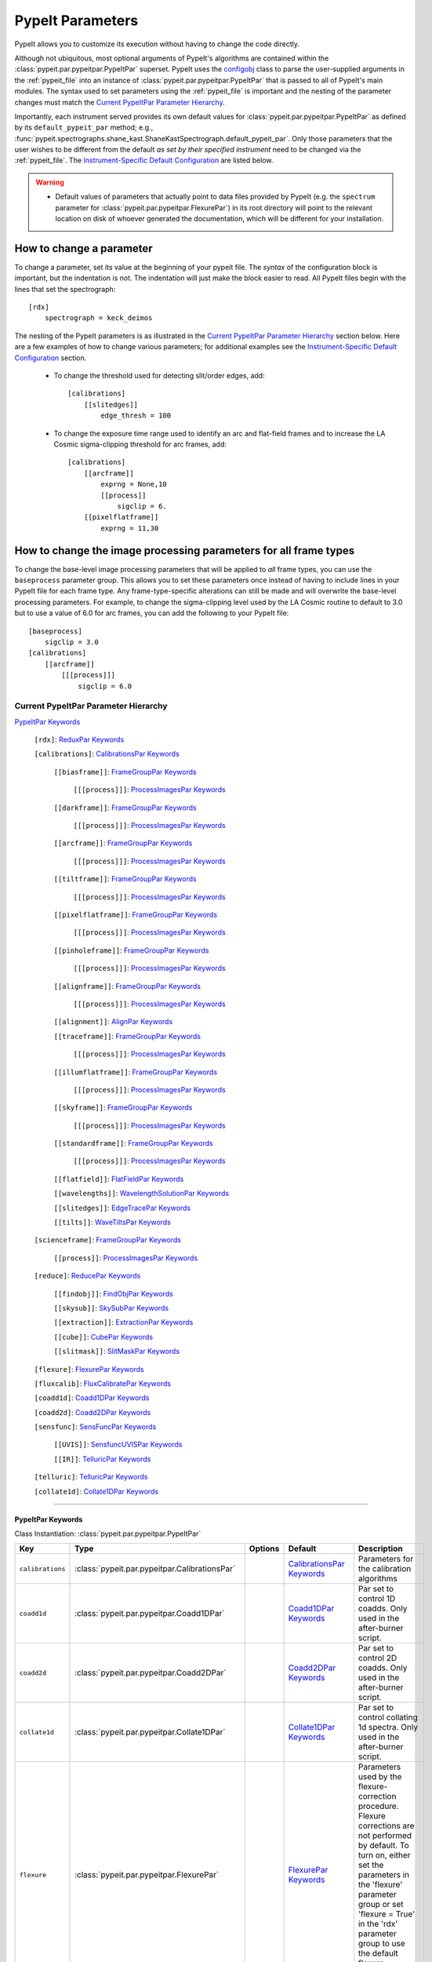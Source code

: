 .. highlight:: rest

.. _configobj: http://configobj.readthedocs.io/en/latest/

.. _pypeitpar:

=================
PypeIt Parameters
=================

PypeIt allows you to customize its execution without having to change the
code directly.

Although not ubiquitous, most optional arguments of PypeIt's algorithms
are contained within the :class:`pypeit.par.pypeitpar.PypeItPar`
superset.  PypeIt uses the `configobj`_ class to parse the user-supplied
arguments  in the :ref:`pypeit_file` into an instance of
:class:`pypeit.par.pypeitpar.PypeItPar` that is passed to all of
PypeIt's main modules.  The syntax used to set parameters using the
:ref:`pypeit_file` is important and the nesting of the parameter changes
must match the `Current PypeItPar Parameter Hierarchy`_.

Importantly, each instrument served provides its own default values for
:class:`pypeit.par.pypeitpar.PypeItPar` as defined by its
``default_pypeit_par`` method; e.g.,
:func:`pypeit.spectrographs.shane_kast.ShaneKastSpectrograph.default_pypeit_par`.
Only those parameters that the user wishes to be different from the
default *as set by their specified instrument* need to be changed via
the :ref:`pypeit_file`.  The `Instrument-Specific Default
Configuration`_ are listed below.

.. warning::

 * Default values of parameters that actually point to data files
   provided by PypeIt (e.g. the ``spectrum`` parameter for
   :class:`pypeit.par.pypeitpar.FlexurePar`) in its root directory will
   point to the relevant location on disk of whoever generated the
   documentation, which will be different for your installation.

.. _change_par:

How to change a parameter
=========================

To change a parameter, set its value at the beginning of your pypeit
file.  The *syntax* of the configuration block is important, but the
indentation is not.  The indentation will just make the block easier to
read.  All PypeIt files begin with the lines that set the spectrograph::

    [rdx]
        spectrograph = keck_deimos

The nesting of the PypeIt parameters is as illustrated in the `Current
PypeItPar Parameter Hierarchy`_ section below.  Here are a few examples
of how to change various parameters; for additional examples see the
`Instrument-Specific Default Configuration`_ section.

 * To change the threshold used for detecting slit/order edges, add::

    [calibrations]
        [[slitedges]]
            edge_thresh = 100

 * To change the exposure time range used to identify an arc and
   flat-field frames and to increase the LA Cosmic sigma-clipping
   threshold for arc frames, add::

    [calibrations]
        [[arcframe]]
            exprng = None,10
            [[process]]
                sigclip = 6.
        [[pixelflatframe]]
            exprng = 11,30

How to change the image processing parameters for all frame types
=================================================================

To change the base-level image processing parameters that will be
applied to *all* frame types, you can use the ``baseprocess`` parameter
group.  This allows you to set these parameters once instead of having
to include lines in your PypeIt file for each frame type.  Any
frame-type-specific alterations can still be made and will overwrite the
base-level processing parameters.  For example, to change the
sigma-clipping level used by the LA Cosmic routine to default to 3.0 but
to use a value of 6.0 for arc frames, you can add the following to your
PypeIt file::

    [baseprocess]
        sigclip = 3.0
    [calibrations]
        [[arcframe]]
            [[[process]]]
                sigclip = 6.0


Current PypeItPar Parameter Hierarchy
+++++++++++++++++++++++++++++++++++++

`PypeItPar Keywords`_

    ``[rdx]``: `ReduxPar Keywords`_

    ``[calibrations]``: `CalibrationsPar Keywords`_

        ``[[biasframe]]``: `FrameGroupPar Keywords`_

            ``[[[process]]]``: `ProcessImagesPar Keywords`_

        ``[[darkframe]]``: `FrameGroupPar Keywords`_

            ``[[[process]]]``: `ProcessImagesPar Keywords`_

        ``[[arcframe]]``: `FrameGroupPar Keywords`_

            ``[[[process]]]``: `ProcessImagesPar Keywords`_

        ``[[tiltframe]]``: `FrameGroupPar Keywords`_

            ``[[[process]]]``: `ProcessImagesPar Keywords`_

        ``[[pixelflatframe]]``: `FrameGroupPar Keywords`_

            ``[[[process]]]``: `ProcessImagesPar Keywords`_

        ``[[pinholeframe]]``: `FrameGroupPar Keywords`_

            ``[[[process]]]``: `ProcessImagesPar Keywords`_

        ``[[alignframe]]``: `FrameGroupPar Keywords`_

            ``[[[process]]]``: `ProcessImagesPar Keywords`_

        ``[[alignment]]``: `AlignPar Keywords`_

        ``[[traceframe]]``: `FrameGroupPar Keywords`_

            ``[[[process]]]``: `ProcessImagesPar Keywords`_

        ``[[illumflatframe]]``: `FrameGroupPar Keywords`_

            ``[[[process]]]``: `ProcessImagesPar Keywords`_

        ``[[skyframe]]``: `FrameGroupPar Keywords`_

            ``[[[process]]]``: `ProcessImagesPar Keywords`_

        ``[[standardframe]]``: `FrameGroupPar Keywords`_

            ``[[[process]]]``: `ProcessImagesPar Keywords`_

        ``[[flatfield]]``: `FlatFieldPar Keywords`_

        ``[[wavelengths]]``: `WavelengthSolutionPar Keywords`_

        ``[[slitedges]]``: `EdgeTracePar Keywords`_

        ``[[tilts]]``: `WaveTiltsPar Keywords`_

    ``[scienceframe]``: `FrameGroupPar Keywords`_

        ``[[process]]``: `ProcessImagesPar Keywords`_

    ``[reduce]``: `ReducePar Keywords`_

        ``[[findobj]]``: `FindObjPar Keywords`_

        ``[[skysub]]``: `SkySubPar Keywords`_

        ``[[extraction]]``: `ExtractionPar Keywords`_

        ``[[cube]]``: `CubePar Keywords`_

        ``[[slitmask]]``: `SlitMaskPar Keywords`_

    ``[flexure]``: `FlexurePar Keywords`_

    ``[fluxcalib]``: `FluxCalibratePar Keywords`_

    ``[coadd1d]``: `Coadd1DPar Keywords`_

    ``[coadd2d]``: `Coadd2DPar Keywords`_

    ``[sensfunc]``: `SensFuncPar Keywords`_

        ``[[UVIS]]``: `SensfuncUVISPar Keywords`_

        ``[[IR]]``: `TelluricPar Keywords`_

    ``[telluric]``: `TelluricPar Keywords`_

    ``[collate1d]``: `Collate1DPar Keywords`_


----

PypeItPar Keywords
------------------

Class Instantiation: :class:`pypeit.par.pypeitpar.PypeItPar`

================  ==============================================  =======  ============================  ======================================================================================================================================================================================================================================================================================
Key               Type                                            Options  Default                       Description                                                                                                                                                                                                                                                                           
================  ==============================================  =======  ============================  ======================================================================================================================================================================================================================================================================================
``calibrations``  :class:`pypeit.par.pypeitpar.CalibrationsPar`   ..       `CalibrationsPar Keywords`_   Parameters for the calibration algorithms                                                                                                                                                                                                                                             
``coadd1d``       :class:`pypeit.par.pypeitpar.Coadd1DPar`        ..       `Coadd1DPar Keywords`_        Par set to control 1D coadds.  Only used in the after-burner script.                                                                                                                                                                                                                  
``coadd2d``       :class:`pypeit.par.pypeitpar.Coadd2DPar`        ..       `Coadd2DPar Keywords`_        Par set to control 2D coadds.  Only used in the after-burner script.                                                                                                                                                                                                                  
``collate1d``     :class:`pypeit.par.pypeitpar.Collate1DPar`      ..       `Collate1DPar Keywords`_      Par set to control collating 1d spectra.  Only used in the after-burner script.                                                                                                                                                                                                       
``flexure``       :class:`pypeit.par.pypeitpar.FlexurePar`        ..       `FlexurePar Keywords`_        Parameters used by the flexure-correction procedure.  Flexure corrections are not performed by default.  To turn on, either set the parameters in the 'flexure' parameter group or set 'flexure = True' in the 'rdx' parameter group to use the default flexure-correction parameters.
``fluxcalib``     :class:`pypeit.par.pypeitpar.FluxCalibratePar`  ..       `FluxCalibratePar Keywords`_  Parameters used by the flux-calibration procedure.  Flux calibration is not performed by default.  To turn on, either set the parameters in the 'fluxcalib' parameter group or set 'fluxcalib = True' in the 'rdx' parameter group to use the default flux-calibration parameters.    
``rdx``           :class:`pypeit.par.pypeitpar.ReduxPar`          ..       `ReduxPar Keywords`_          PypeIt reduction rules.                                                                                                                                                                                                                                                               
``reduce``        :class:`pypeit.par.pypeitpar.ReducePar`         ..       `ReducePar Keywords`_         Parameters determining sky-subtraction, object finding, and extraction                                                                                                                                                                                                                
``scienceframe``  :class:`pypeit.par.pypeitpar.FrameGroupPar`     ..       `FrameGroupPar Keywords`_     The frames and combination rules for the science observations                                                                                                                                                                                                                         
``sensfunc``      :class:`pypeit.par.pypeitpar.SensFuncPar`       ..       `SensFuncPar Keywords`_       Par set to control sensitivity function computation.  Only used in the after-burner script.                                                                                                                                                                                           
``telluric``      :class:`pypeit.par.pypeitpar.TelluricPar`       ..       `TelluricPar Keywords`_       Par set to control telluric fitting.  Only used in the pypeit_sensfunc and pypeit_telluric after-burner scripts.                                                                                                                                                                      
================  ==============================================  =======  ============================  ======================================================================================================================================================================================================================================================================================


----

CalibrationsPar Keywords
------------------------

Class Instantiation: :class:`pypeit.par.pypeitpar.CalibrationsPar`

===================  ===================================================  =======  =================================  =========================================================================================================================================================================================
Key                  Type                                                 Options  Default                            Description                                                                                                                                                                              
===================  ===================================================  =======  =================================  =========================================================================================================================================================================================
``alignframe``       :class:`pypeit.par.pypeitpar.FrameGroupPar`          ..       `FrameGroupPar Keywords`_          The frames and combination rules for the align frames                                                                                                                                    
``alignment``        :class:`pypeit.par.pypeitpar.AlignPar`               ..       `AlignPar Keywords`_               Define the procedure for the alignment of traces                                                                                                                                         
``arcframe``         :class:`pypeit.par.pypeitpar.FrameGroupPar`          ..       `FrameGroupPar Keywords`_          The frames and combination rules for the wavelength calibration                                                                                                                          
``biasframe``        :class:`pypeit.par.pypeitpar.FrameGroupPar`          ..       `FrameGroupPar Keywords`_          The frames and combination rules for the bias correction                                                                                                                                 
``bpm_usebias``      bool                                                 ..       False                              Make a bad pixel mask from bias frames? Bias frames must be provided.                                                                                                                    
``darkframe``        :class:`pypeit.par.pypeitpar.FrameGroupPar`          ..       `FrameGroupPar Keywords`_          The frames and combination rules for the dark-current correction                                                                                                                         
``flatfield``        :class:`pypeit.par.pypeitpar.FlatFieldPar`           ..       `FlatFieldPar Keywords`_           Parameters used to set the flat-field procedure                                                                                                                                          
``illumflatframe``   :class:`pypeit.par.pypeitpar.FrameGroupPar`          ..       `FrameGroupPar Keywords`_          The frames and combination rules for the illumination flat                                                                                                                               
``master_dir``       str                                                  ..       ``Masters``                        If provided, it should be the name of the folder to write master files. NOT A PATH.                                                                                                      
``pinholeframe``     :class:`pypeit.par.pypeitpar.FrameGroupPar`          ..       `FrameGroupPar Keywords`_          The frames and combination rules for the pinholes                                                                                                                                        
``pixelflatframe``   :class:`pypeit.par.pypeitpar.FrameGroupPar`          ..       `FrameGroupPar Keywords`_          The frames and combination rules for the pixel flat                                                                                                                                      
``raise_chk_error``  bool                                                 ..       True                               Raise an error if the calibration check fails                                                                                                                                            
``setup``            str                                                  ..       ..                                 If masters='force', this is the setup name to be used: e.g., C_02_aa .  The detector number is ignored but the other information must match the Master Frames in the master frame folder.
``skyframe``         :class:`pypeit.par.pypeitpar.FrameGroupPar`          ..       `FrameGroupPar Keywords`_          The frames and combination rules for the sky background observations                                                                                                                     
``slitedges``        :class:`pypeit.par.pypeitpar.EdgeTracePar`           ..       `EdgeTracePar Keywords`_           Slit-edge tracing parameters                                                                                                                                                             
``standardframe``    :class:`pypeit.par.pypeitpar.FrameGroupPar`          ..       `FrameGroupPar Keywords`_          The frames and combination rules for the spectrophotometric standard observations                                                                                                        
``tiltframe``        :class:`pypeit.par.pypeitpar.FrameGroupPar`          ..       `FrameGroupPar Keywords`_          The frames and combination rules for the wavelength tilts                                                                                                                                
``tilts``            :class:`pypeit.par.pypeitpar.WaveTiltsPar`           ..       `WaveTiltsPar Keywords`_           Define how to trace the slit tilts using the trace frames                                                                                                                                
``traceframe``       :class:`pypeit.par.pypeitpar.FrameGroupPar`          ..       `FrameGroupPar Keywords`_          The frames and combination rules for images used for slit tracing                                                                                                                        
``wavelengths``      :class:`pypeit.par.pypeitpar.WavelengthSolutionPar`  ..       `WavelengthSolutionPar Keywords`_  Parameters used to derive the wavelength solution                                                                                                                                        
===================  ===================================================  =======  =================================  =========================================================================================================================================================================================


----

AlignPar Keywords
-----------------

Class Instantiation: :class:`pypeit.par.pypeitpar.AlignPar`

===============  =============  =======  =============  ================================================================================================================================================================================================================================================================================
Key              Type           Options  Default        Description                                                                                                                                                                                                                                                                     
===============  =============  =======  =============  ================================================================================================================================================================================================================================================================================
``locations``    list, ndarray  ..       0.0, 0.5, 1.0  Locations of the bars, in a list, specified as a fraction of the slit width                                                                                                                                                                                                     
``sig_thresh``   int, float     ..       1.0            Significance threshold for finding an alignment trace. This should be a lownumber to ensure that the algorithm finds all bars. The algorithm willthen only use the N most significant detections, where N is the numberof elements specified in the "locations" keyword argument
``trace_npoly``  int            ..       4              Order of the polynomial to use when fitting the trace of a single bar                                                                                                                                                                                                           
``trim_edge``    list           ..       0, 0           Trim the slit by this number of pixels left/right before finding alignment bars                                                                                                                                                                                                 
===============  =============  =======  =============  ================================================================================================================================================================================================================================================================================


----

FlatFieldPar Keywords
---------------------

Class Instantiation: :class:`pypeit.par.pypeitpar.FlatFieldPar`

=======================  =================  =================================  ===========  =========================================================================================================================================================================================================================================================================================================================================
Key                      Type               Options                            Default      Description                                                                                                                                                                                                                                                                                                                              
=======================  =================  =================================  ===========  =========================================================================================================================================================================================================================================================================================================================================
``illum_iter``           int                ..                                 0            The number of rejection iterations to perform when constructing the slit-illumination profile.  No rejection iterations are performed if 0.  WARNING: Functionality still being tested.                                                                                                                                                  
``illum_rej``            int, float         ..                                 5.0          The sigma threshold used in the rejection iterations used to refine the slit-illumination profile.  Rejection iterations are only performed if ``illum_iter > 0``.                                                                                                                                                                       
``method``               str                ``bspline``, ``skip``              ``bspline``  Method used to flat field the data; use skip to skip flat-fielding.  Options are: None, bspline, skip                                                                                                                                                                                                                                    
``pixelflat_file``       str                ..                                 ..           Filename of the image to use for pixel-level field flattening                                                                                                                                                                                                                                                                            
``pixelflat_max_wave``   int, float         ..                                 ..           All values of the normalized pixel flat are set to 1 for wavelengths above this value.                                                                                                                                                                                                                                                   
``pixelflat_min_wave``   int, float         ..                                 ..           All values of the normalized pixel flat are set to 1 for wavelengths below this value.                                                                                                                                                                                                                                                   
``rej_sticky``           bool               ..                                 False        Propagate the rejected pixels through the stages of the flat-field fitting (i.e, from the spectral fit, to the spatial fit, and finally to the 2D residual fit).  If False, pixels rejected in each stage are included in each subsequent stage.                                                                                         
``saturated_slits``      str                ``crash``, ``mask``, ``continue``  ``crash``    Behavior when a slit is encountered with a large fraction of saturated pixels in the flat-field.  The options are: 'crash' - Raise an error and halt the data reduction; 'mask' - Mask the slit, meaning no science data will be extracted from the slit; 'continue' - ignore the flat-field correction, but continue with the reduction.
``slit_illum_pad``       int, float         ..                                 5.0          The number of pixels to pad the slit edges when constructing the slit-illumination profile. Single value applied to both edges.                                                                                                                                                                                                          
``slit_illum_ref_idx``   int                ..                                 0            The index of a reference slit (0-indexed) used for estimating the relative spectral sensitivity (or the relative blaze). Thisparameter is only used if ``slit_illum_relative = True``.                                                                                                                                                   
``slit_illum_relative``  bool               ..                                 False        Generate an image of the relative spectral illuminationfor a multi-slit setup.  If you set ``use_slitillum = True`` for any of the frames that use the flat-field model, this *must* be set to True.                                                                                                                                     
``slit_trim``            int, float, tuple  ..                                 3.0          The number of pixels to trim each side of the slit when selecting pixels to use for fitting the spectral response function.  Single values are used for both slit edges; a two-tuple can be used to trim the left and right sides differently.                                                                                           
``spat_samp``            int, float         ..                                 5.0          Spatial sampling for slit illumination function. This is the width of the median filter in pixels used to determine the slit illumination function, and thus sets the minimum scale on which the illumination function will have features.                                                                                               
``spec_samp_coarse``     int, float         ..                                 50.0         bspline break point spacing in units of pixels for 2-d bspline-polynomial fit to flat field image residuals. This should be a large number unless you are trying to fit a sky flat with lots of narrow spectral features.                                                                                                                
``spec_samp_fine``       int, float         ..                                 1.2          bspline break point spacing in units of pixels for spectral fit to flat field blaze function.                                                                                                                                                                                                                                            
``tweak_slits``          bool               ..                                 True         Use the illumination flat field to tweak the slit edges. This will work even if illumflatten is set to False                                                                                                                                                                                                                             
``tweak_slits_maxfrac``  float              ..                                 0.1          If tweak_slit is True, this sets the maximum fractional amount (of a slits width) allowed for trimming each (i.e. left and right) slit boundary, i.e. the default is 10% which means slits would shrink or grow by at most 20% (10% on each side)                                                                                        
``tweak_slits_thresh``   float              ..                                 0.93         If tweak_slits is True, this sets the illumination function threshold used to tweak the slit boundaries based on the illumination flat. It should be a number less than 1.0                                                                                                                                                              
``twod_fit_npoly``       int                ..                                 ..           Order of polynomial used in the 2D bspline-polynomial fit to flat-field image residuals. The code determines the order of these polynomials to each slit automatically depending on the slit width, which is why the default is None. Alter this paramter at your own risk!                                                              
=======================  =================  =================================  ===========  =========================================================================================================================================================================================================================================================================================================================================


----

EdgeTracePar Keywords
---------------------

Class Instantiation: :class:`pypeit.par.pypeitpar.EdgeTracePar`

===========================  ================  ===========================================  ==============  ======================================================================================================================================================================================================================================================================================================================================================================================================================================================================================================================================================================================================
Key                          Type              Options                                      Default         Description                                                                                                                                                                                                                                                                                                                                                                                                                                                                                                                                                                                           
===========================  ================  ===========================================  ==============  ======================================================================================================================================================================================================================================================================================================================================================================================================================================================================================================================================================================================================
``add_slits``                str, list         ..                                           ..              Add one or more user-defined slits.  The syntax to define a slit to add is: 'det:spec:spat_left:spat_right' where det=detector, spec=spectral pixel, spat_left=spatial pixel of left slit boundary, and spat_righ=spatial pixel of right slit boundary.  For example, '2:2000:2121:2322,3:2000:1201:1500' will add a slit to detector 2 passing through spec=2000 extending spatially from 2121 to 2322 and another on detector 3 at spec=2000 extending from 1201 to 1500.                                                                                                                           
``auto_pca``                 bool              ..                                           True            During automated tracing, attempt to construct a PCA decomposition of the traces. When True, the edge traces resulting from the initial detection, centroid refinement, and polynomial fitting must meet a set of criteria for performing the pca; see :func:`pypeit.edgetrace.EdgeTraceSet.can_pca`.  If False, the ``sync_predict`` parameter *cannot* be set to ``pca``; if it is not, the value is set to ``nearest`` and a warning is issued when validating the parameter set.                                                                                                                  
``bound_detector``           bool              ..                                           False           When the code is ready to synchronize the left/right trace edges, the traces should have been constructed, vetted, and cleaned. This can sometimes lead to *no* valid traces. This parameter dictates what to do next. If ``bound_detector`` is True, the code will artificially add left and right edges that bound the detector; if False, the code identifies the slit-edge tracing as being unsuccessful, warns the user, and ends gracefully. Note that setting ``bound_detector`` to True is needed for some long-slit data where the slit edges are, in fact, beyond the edges of the detector.
``clip``                     bool              ..                                           True            Remove traces flagged as bad, instead of only masking them.  This is currently only used by :func:`~pypeit.edgetrace.EdgeTraceSet.centroid_refine`.                                                                                                                                                                                                                                                                                                                                                                                                                                                   
``det_buffer``               int               ..                                           5               The minimum separation between the detector edges and a slit edge for any added edge traces.  Must be positive.                                                                                                                                                                                                                                                                                                                                                                                                                                                                                       
``det_min_spec_length``      int, float        ..                                           0.33            The minimum spectral length (as a fraction of the detector size) of a trace determined by direct measurements of the detector data (as opposed to what should be included in any modeling approach; see fit_min_spec_length).                                                                                                                                                                                                                                                                                                                                                                         
``edge_detect_clip``         int, float        ..                                           ..              Sigma clipping level for peaks detected in the collapsed, Sobel-filtered significance image.                                                                                                                                                                                                                                                                                                                                                                                                                                                                                                          
``edge_thresh``              int, float        ..                                           20.0            Threshold for finding edges in the Sobel-filtered significance image.                                                                                                                                                                                                                                                                                                                                                                                                                                                                                                                                 
``exclude_regions``          list, str         ..                                           ..              User-defined regions to exclude from the slit tracing. To set this parameter, the text should be a comma separated list of pixel ranges (in the x direction) to be excluded and the detector number. For example, the following string 1:0:20,1:300:400  would select two regions in det=1 between pixels 0 and 20 and between 300 and 400.                                                                                                                                                                                                                                                           
``filt_iter``                int               ..                                           0               Number of median-filtering iterations to perform on sqrt(trace) image before applying to Sobel filter to detect slit/order edges.                                                                                                                                                                                                                                                                                                                                                                                                                                                                     
``fit_function``             str               ``polynomial``, ``legendre``, ``chebyshev``  ``legendre``    Function fit to edge measurements.  Options are: polynomial, legendre, chebyshev                                                                                                                                                                                                                                                                                                                                                                                                                                                                                                                      
``fit_maxdev``               int, float        ..                                           5.0             Maximum deviation between the fitted and measured edge position for rejection in spatial pixels.                                                                                                                                                                                                                                                                                                                                                                                                                                                                                                      
``fit_maxiter``              int               ..                                           25              Maximum number of rejection iterations during edge fitting.                                                                                                                                                                                                                                                                                                                                                                                                                                                                                                                                           
``fit_min_spec_length``      float             ..                                           0.6             Minimum unmasked spectral length of a traced slit edge to use in any modeling procedure (polynomial fitting or PCA decomposition).                                                                                                                                                                                                                                                                                                                                                                                                                                                                    
``fit_niter``                int               ..                                           1               Number of iterations of re-measuring and re-fitting the edge data; see :func:`pypeit.core.trace.fit_trace`.                                                                                                                                                                                                                                                                                                                                                                                                                                                                                           
``fit_order``                int               ..                                           5               Order of the function fit to edge measurements.                                                                                                                                                                                                                                                                                                                                                                                                                                                                                                                                                       
``follow_span``              int               ..                                           20              In the initial connection of spectrally adjacent edge detections, this sets the number of previous spectral rows to consider when following slits forward.                                                                                                                                                                                                                                                                                                                                                                                                                                            
``fwhm_gaussian``            int, float        ..                                           3.0             The `fwhm` parameter to use when using Gaussian weighting in :func:`pypeit.core.trace.fit_trace` when refining the PCA predictions of edges.  See description :func:`pypeit.core.trace.peak_trace`.                                                                                                                                                                                                                                                                                                                                                                                                   
``fwhm_uniform``             int, float        ..                                           3.0             The `fwhm` parameter to use when using uniform weighting in :func:`pypeit.core.trace.fit_trace` when refining the PCA predictions of edges.  See description of :func:`pypeit.core.trace.peak_trace`.                                                                                                                                                                                                                                                                                                                                                                                                 
``gap_offset``               int, float        ..                                           5.0             Offset (pixels) used for the slit edge gap width when inserting slit edges (see `sync_center`) or when nudging predicted slit edges to avoid slit overlaps.  This should be larger than `minimum_slit_gap` when converted to arcseconds.                                                                                                                                                                                                                                                                                                                                                              
``left_right_pca``           bool              ..                                           False           Construct a PCA decomposition for the left and right traces separately.  This can be important for cross-dispersed echelle spectrographs (e.g., Keck-NIRES)                                                                                                                                                                                                                                                                                                                                                                                                                                           
``length_range``             int, float        ..                                           ..              Allowed range in slit length compared to the median slit length.  For example, a value of 0.3 means that slit lengths should not vary more than 30%.  Relatively shorter or longer slits are masked or clipped.  Most useful for echelle or multi-slit data where the slits should have similar or identical lengths.                                                                                                                                                                                                                                                                                 
``maskdesign_maxsep``        int, float        ..                                           50              Maximum allowed offset in pixels between the slit edges defined by the slit-mask design and the traced edges.                                                                                                                                                                                                                                                                                                                                                                                                                                                                                         
``maskdesign_sigrej``        int, float        ..                                           3               Number of sigma for sigma-clipping rejection during slit-mask design matching.                                                                                                                                                                                                                                                                                                                                                                                                                                                                                                                        
``maskdesign_step``          int, float        ..                                           1               Step in pixels used to generate a list of possible offsets (within +/- `maskdesign_maxsep`) between the slit edges defined by the mask design and the traced edges.                                                                                                                                                                                                                                                                                                                                                                                                                                   
``match_tol``                int, float        ..                                           3.0             Same-side slit edges below this separation in pixels are considered part of the same edge.                                                                                                                                                                                                                                                                                                                                                                                                                                                                                                            
``max_nudge``                int               ..                                           ..              If parts of any (predicted) trace fall off the detector edge, allow them to be nudged away from the detector edge up to and including this maximum number of pixels.  If None, no limit is set; otherwise should be 0 or larger.                                                                                                                                                                                                                                                                                                                                                                      
``max_shift_abs``            int, float        ..                                           0.5             Maximum spatial shift in pixels between an input edge location and the recentroided value.                                                                                                                                                                                                                                                                                                                                                                                                                                                                                                            
``max_shift_adj``            int, float        ..                                           0.15            Maximum spatial shift in pixels between the edges in adjacent spectral positions.                                                                                                                                                                                                                                                                                                                                                                                                                                                                                                                     
``max_spat_error``           int, float        ..                                           ..              Maximum error in the spatial position of edges in pixels.                                                                                                                                                                                                                                                                                                                                                                                                                                                                                                                                             
``minimum_slit_gap``         int, float        ..                                           ..              Minimum slit gap in arcsec.  Gaps between slits are determined by the median difference between the right and left edge locations of adjacent slits.  Slits with small gaps are merged by removing the intervening traces.If None, no minimum slit gap is applied.  This should be smaller than `gap_offset` when converted to pixels.                                                                                                                                                                                                                                                                
``minimum_slit_length``      int, float        ..                                           ..              Minimum slit length in arcsec.  Slit lengths are determined by the median difference between the left and right edge locations for the unmasked trace locations.  This is used to identify traces that are *erroneously* matched together to form slits.  Short slits are expected to be ignored or removed (see  ``clip``).  If None, no minimum slit length applied.                                                                                                                                                                                                                                
``minimum_slit_length_sci``  int, float        ..                                           ..              Minimum slit length in arcsec for a science slit.  Slit lengths are determined by the median difference between the left and right edge locations for the unmasked trace locations.  Used in combination with ``minimum_slit_length``, this parameter is used to identify box or alignment slits; i.e., those slits that are shorter than ``minimum_slit_length_sci`` but larger than ``minimum_slit_length`` are box/alignment slits.  Box slits are *never* removed (see ``clip``), but no spectra are extracted from them.  If None, no minimum science slit length is applied.                    
``niter_gaussian``           int               ..                                           6               The number of iterations of :func:`pypeit.core.trace.fit_trace` to use when using Gaussian weighting.                                                                                                                                                                                                                                                                                                                                                                                                                                                                                                 
``niter_uniform``            int               ..                                           9               The number of iterations of :func:`pypeit.core.trace.fit_trace` to use when using uniform weighting.                                                                                                                                                                                                                                                                                                                                                                                                                                                                                                  
``order_match``              int, float        ..                                           ..              For echelle spectrographs, this is the tolerance allowed for matching identified "slits" to echelle orders. Must be in the fraction of the detector spatial scale (i.e., a value of 0.05 means that the order locations must be within 5% of the expected value).  If None, no limit is used.                                                                                                                                                                                                                                                                                                         
``order_offset``             int, float        ..                                           ..              Offset to introduce to the expected order positions to improve the match for this specific data. This is an additive offset to the measured slit positions; i.e., this should minimize the difference between the expected order positions and ``self.slit_spatial_center() + offset``. Must be in the fraction of the detector spatial scale. If None, no offset is applied.                                                                                                                                                                                                                         
``pad``                      int               ..                                           0               Integer number of pixels to consider beyond the slit edges when selecting pixels that are 'on' the slit.                                                                                                                                                                                                                                                                                                                                                                                                                                                                                              
``pca_function``             str               ``polynomial``, ``legendre``, ``chebyshev``  ``polynomial``  Type of function fit to the PCA coefficients for each component.  Options are: polynomial, legendre, chebyshev                                                                                                                                                                                                                                                                                                                                                                                                                                                                                        
``pca_maxiter``              int               ..                                           25              Maximum number of rejection iterations when fitting the PCA coefficients.                                                                                                                                                                                                                                                                                                                                                                                                                                                                                                                             
``pca_maxrej``               int               ..                                           1               Maximum number of PCA coefficients rejected during a given fit iteration.                                                                                                                                                                                                                                                                                                                                                                                                                                                                                                                             
``pca_min_edges``            int               ..                                           4               Minimum number of edge traces required to perform a PCA decomposition of the trace form.  If left_right_pca is True, this minimum applies to the number of left and right traces separately.                                                                                                                                                                                                                                                                                                                                                                                                          
``pca_n``                    int               ..                                           ..              The number of PCA components to keep, which must be less than the number of detected traces.  If not provided, determined by calculating the minimum number of components required to explain a given percentage of variance in the edge data; see `pca_var_percent`.                                                                                                                                                                                                                                                                                                                                 
``pca_order``                int               ..                                           2               Order of the function fit to the PCA coefficients.                                                                                                                                                                                                                                                                                                                                                                                                                                                                                                                                                    
``pca_sigrej``               int, float, list  ..                                           2.0, 2.0        Sigma rejection threshold for fitting PCA components. Individual numbers are used for both lower and upper rejection. A list of two numbers sets these explicitly (e.g., [2., 3.]).                                                                                                                                                                                                                                                                                                                                                                                                                   
``pca_var_percent``          int, float        ..                                           99.8            The percentage (i.e., not the fraction) of the variance in the edge data accounted for by the PCA used to truncate the number of PCA coefficients to keep (see `pca_n`).  Ignored if `pca_n` is provided directly.                                                                                                                                                                                                                                                                                                                                                                                    
``rm_slits``                 str, list         ..                                           ..              Remove one or more user-specified slits.  The syntax used to define a slit to remove is: 'det:spec:spat' where det=detector, spec=spectral pixel, spat=spatial pixel.  For example, '2:2000:2121,3:2000:1500' will remove the slit on detector 2 that contains pixel (spat,spec)=(2000,2121) and on detector 3 that contains pixel (2000,2121).                                                                                                                                                                                                                                                       
``smash_range``              list              ..                                           0.0, 1.0        Range of the slit in the spectral direction (in fractional units) to smash when searching for slit edges.  If the spectrum covers only a portion of the image, use that range.                                                                                                                                                                                                                                                                                                                                                                                                                        
``sobel_mode``               str               ``nearest``, ``constant``                    ``nearest``     Mode for Sobel filtering.  Default is 'nearest'; note we find'constant' works best for DEIMOS.                                                                                                                                                                                                                                                                                                                                                                                                                                                                                                        
``sync_center``              str               ``median``, ``nearest``, ``gap``             ``median``      Mode to use for determining the location of traces to insert.  Use `median` to use the median of the matched left and right edge pairs, `nearest` to use the length of the nearest slit, or `gap` to offset by a fixed gap width from the next slit edge.                                                                                                                                                                                                                                                                                                                                             
``sync_predict``             str               ``pca``, ``nearest``                         ``pca``         Mode to use when predicting the form of the trace to insert.  Use `pca` to use the PCA decomposition or `nearest` to reproduce the shape of the nearest trace.                                                                                                                                                                                                                                                                                                                                                                                                                                        
``sync_to_edge``             bool              ..                                           True            If adding a first left edge or a last right edge, ignore `center_mode` for these edges and place them at the edge of the detector (with the relevant shape).                                                                                                                                                                                                                                                                                                                                                                                                                                          
``trace_median_frac``        int, float        ..                                           ..              After detection of peaks in the rectified Sobel-filtered image and before refitting the edge traces, the rectified image is median filtered with a kernel width of `trace_median_frac*nspec` along the spectral dimension.                                                                                                                                                                                                                                                                                                                                                                            
``trace_thresh``             int, float        ..                                           ..              After rectification and median filtering of the Sobel-filtered image (see `trace_median_frac`), values in the median-filtered image *below* this threshold are masked in the refitting of the edge trace data.  If None, no masking applied.                                                                                                                                                                                                                                                                                                                                                          
``use_maskdesign``           bool              ..                                           False           Use slit-mask designs to identify slits.                                                                                                                                                                                                                                                                                                                                                                                                                                                                                                                                                              
===========================  ================  ===========================================  ==============  ======================================================================================================================================================================================================================================================================================================================================================================================================================================================================================================================================================================================================


----

WaveTiltsPar Keywords
---------------------

Class Instantiation: :class:`pypeit.par.pypeitpar.WaveTiltsPar`

===================  =========================  =======  ==============  =========================================================================================================================================================================================================================================================================================================================================================================================================================================================================================================================================================================
Key                  Type                       Options  Default         Description                                                                                                                                                                                                                                                                                                                                                                                                                                                                                                                                                              
===================  =========================  =======  ==============  =========================================================================================================================================================================================================================================================================================================================================================================================================================================================================================================================================================================
``cont_rej``         int, float, list, ndarray  ..       3, 1.5          The sigma threshold for rejection.  Can be a single number or two numbers that give the low and high sigma rejection, respectively.                                                                                                                                                                                                                                                                                                                                                                                                                                      
``func2d``           str                        ..       ``legendre2d``  Type of function for 2D fit                                                                                                                                                                                                                                                                                                                                                                                                                                                                                                                                              
``idsonly``          bool                       ..       False           Only use the arc lines that have an identified wavelength to trace tilts (CURRENTLY NOT USED!)                                                                                                                                                                                                                                                                                                                                                                                                                                                                           
``maxdev2d``         int, float                 ..       0.25            Maximum absolute deviation (in units of fwhm) rejection threshold used to determines which pixels in global 2d fits to arc line tilts are rejected because they deviate from the model by more than this value                                                                                                                                                                                                                                                                                                                                                           
``maxdev_tracefit``  int, float                 ..       0.2             Maximum absolute deviation (in units of fwhm) for the legendre polynomial fits to individual arc line tilt fits during iterative trace fitting (flux weighted, then gaussian weighted)                                                                                                                                                                                                                                                                                                                                                                                   
``minmax_extrap``    list, ndarray              ..       150.0, 1000.0   Sets how far below the last measured tilt line is extrapolated in tracewave.fit_tilts()                                                                                                                                                                                                                                                                                                                                                                                                                                                                                  
``nfwhm_neigh``      int, float                 ..       3.0             Required separation between neighboring arc lines for them to be considered for tilt tracing in units of the the spectral fwhm (see wavelength parset where fwhm is defined)                                                                                                                                                                                                                                                                                                                                                                                             
``rm_continuum``     bool                       ..       False           Before tracing the line center at each spatial position, remove any low-order continuum in the 2D spectra.                                                                                                                                                                                                                                                                                                                                                                                                                                                               
``sig_neigh``        int, float                 ..       10.0            Significance threshold for arcs to be used in line identification for the purpose of identifying neighboring lines.The tracethresh parameter above determines the significance threshold of lines that will be traced, but these lines must be at least nfwhm_neigh fwhm away from neighboring lines. This parameter determines the significance above which a line must be to be considered a possible colliding neighbor. A low value of sig_neigh will result in an overall larger number of lines, which will result in more lines above tracethresh getting rejected
``sigrej2d``         int, float                 ..       3.0             Outlier rejection significance determining which pixels on a fit to an arc line tilt are rejected by the global 2D fit                                                                                                                                                                                                                                                                                                                                                                                                                                                   
``sigrej_trace``     int, float                 ..       3.0             Outlier rejection significance to determine which traced arc lines should be included in the global fit                                                                                                                                                                                                                                                                                                                                                                                                                                                                  
``spat_order``       int, float, list, ndarray  ..       3               Order of the legendre polynomial to be fit to the the tilt of an arc line. This parameter determinesboth the orer of the *individual* arc line tilts, as well as the order of the spatial direction of the2d legendre polynomial (spatial, spectral) that is fit to obtain a global solution for the tilts across theslit/order. This can be a single number or a list/array providing the value for each slit                                                                                                                                                           
``spec_order``       int, float, list, ndarray  ..       4               Order of the spectral direction of the 2d legendre polynomial (spatial, spectral) that is fit to obtain a global solution for the tilts across the slit/order. This can be a single number or a list/array providing the value for each slit                                                                                                                                                                                                                                                                                                                             
``tracethresh``      int, float, list, ndarray  ..       20.0            Significance threshold for arcs to be used in tracing wavelength tilts. This can be a single number or a list/array providing the value for each slit/order.                                                                                                                                                                                                                                                                                                                                                                                                             
===================  =========================  =======  ==============  =========================================================================================================================================================================================================================================================================================================================================================================================================================================================================================================================================================================


----

WavelengthSolutionPar Keywords
------------------------------

Class Instantiation: :class:`pypeit.par.pypeitpar.WavelengthSolutionPar`

====================  =========================  ======================================================================================================  ================  ===================================================================================================================================================================================================================================================================================================================================================================================================================================================================================================================================================================================================================================================================================================================================================================================
Key                   Type                       Options                                                                                                 Default           Description                                                                                                                                                                                                                                                                                                                                                                                                                                                                                                                                                                                                                                                                                                                                                                        
====================  =========================  ======================================================================================================  ================  ===================================================================================================================================================================================================================================================================================================================================================================================================================================================================================================================================================================================================================================================================================================================================================================================
``IDpixels``          int, float, list           ..                                                                                                      ..                One or more pixels at which to manually identify a line                                                                                                                                                                                                                                                                                                                                                                                                                                                                                                                                                                                                                                                                                                                            
``IDwaves``           int, float, list           ..                                                                                                      ..                Wavelengths of the manually identified lines                                                                                                                                                                                                                                                                                                                                                                                                                                                                                                                                                                                                                                                                                                                                       
``cc_local_thresh``   float                      ..                                                                                                      0.7               Threshold for the *local* cross-correlation coefficient, evaluated at each reidentified line,  between an input spectrum and the shifted and stretched archive spectrum above which a line must be to be considered a good line for reidentification. The local cross-correlation is evaluated at each candidate reidentified line (using a window of nlocal_cc), and is then used to score the the reidentified lines to arrive at the final set of good reidentifications.                                                                                                                                                                                                                                                                                                       
``cc_thresh``         float, list, ndarray       ..                                                                                                      0.7               Threshold for the *global* cross-correlation coefficient between an input spectrum and member of the archive required to attempt reidentification.  Spectra from the archive with a lower cross-correlation are not used for reidentification. This can be a single number or a list/array providing the value for each slit.                                                                                                                                                                                                                                                                                                                                                                                                                                                      
``disp``              float                      ..                                                                                                      0.0               Dispersion. Backwards compatibility with basic and semi-brute algorithms.                                                                                                                                                                                                                                                                                                                                                                                                                                                                                                                                                                                                                                                                                                          
``ech_fix_format``    bool                       ..                                                                                                      True              Is this a fixed format echelle?  If so reidentification will assume that each order in the data is aligned with a single order in the reid arxiv.                                                                                                                                                                                                                                                                                                                                                                                                                                                                                                                                                                                                                                  
``ech_norder_coeff``  int                        ..                                                                                                      4                 For echelle spectrographs, this is the order of the final 2d fit to the order dimension.                                                                                                                                                                                                                                                                                                                                                                                                                                                                                                                                                                                                                                                                                           
``ech_nspec_coeff``   int                        ..                                                                                                      4                 For echelle spectrographs, this is the order of the final 2d fit to the spectral dimension.  You should choose this to be the n_final of the fits to the individual orders.                                                                                                                                                                                                                                                                                                                                                                                                                                                                                                                                                                                                        
``ech_sigrej``        int, float                 ..                                                                                                      2.0               For echelle spectrographs, this is the sigma-clipping rejection threshold in the 2d fit to spectral and order dimensions                                                                                                                                                                                                                                                                                                                                                                                                                                                                                                                                                                                                                                                           
``echelle``           bool                       ..                                                                                                      False             Is this an echelle spectrograph? If yes an additional 2-d fit wavelength fit will be performed as a function of spectral pixel and order number to improve the wavelength solution                                                                                                                                                                                                                                                                                                                                                                                                                                                                                                                                                                                                 
``func``              str                        ..                                                                                                      ``legendre``      Function used for wavelength solution fits                                                                                                                                                                                                                                                                                                                                                                                                                                                                                                                                                                                                                                                                                                                                         
``fwhm``              int, float                 ..                                                                                                      4.0               Spectral sampling of the arc lines. This is the FWHM of an arcline in *unbinned* pixels.                                                                                                                                                                                                                                                                                                                                                                                                                                                                                                                                                                                                                                                                                           
``fwhm_fromlines``    bool                       ..                                                                                                      False             Estimate spectral resolution in each slit using the arc lines. If True, the estimated FWHM will override ``fwhm`` only in the determination of the wavelength solution (i.e. not in WaveTilts).                                                                                                                                                                                                                                                                                                                                                                                                                                                                                                                                                                                    
``lamps``             list                       ..                                                                                                      ..                Name of one or more ions used for the wavelength calibration.  Use ``None`` for no calibration. Choose ``use_header`` to use the list of lamps recorded in the header of the arc frames (this is currently available only for Keck DEIMOS).                                                                                                                                                                                                                                                                                                                                                                                                                                                                                                                                        
``match_toler``       float                      ..                                                                                                      2.0               Matching tolerance in pixels when searching for new lines. This is the difference in pixels between the wavlength assigned to an arc line by an iteration of the wavelength solution to the wavelength in the line list.  This parameter is also used as the matching tolerance in pixels for a line reidentification.  A good line match must match within this tolerance to the shifted and stretched archive spectrum, and the archive wavelength solution at this match must be within match_toler dispersion elements from the line in line list.                                                                                                                                                                                                                             
``method``            str                        ``simple``, ``semi-brute``, ``basic``, ``holy-grail``, ``identify``, ``reidentify``, ``full_template``  ``holy-grail``    Method to use to fit the individual arc lines.  Note that most of the available methods should not be used; they are unstable and require significant parameter tweaking to succeed.  You should useeither 'holy-grail' or 'reidentify': 'holy-grail' attempts to get a first guess at line IDs by looking for patterns in the line locations.  It is fully automated.  When it works, it works well; however, it can fail catastrophically.  Instead, 'reidentify' is the preferred method.  It requires an archived wavelength solution for your specific instrument/grating combination as a reference.  This is used to anchor the wavelength solution for the data being reduced.  All options are: simple, semi-brute, basic, holy-grail, identify, reidentify, full_template
``n_final``           int, float, list, ndarray  ..                                                                                                      4                 Order of final fit to the wavelength solution (there are n_final+1 parameters in the fit). This can be a single number or a list/array providing the value for each slit                                                                                                                                                                                                                                                                                                                                                                                                                                                                                                                                                                                                           
``n_first``           int                        ..                                                                                                      2                 Order of first guess fit to the wavelength solution.                                                                                                                                                                                                                                                                                                                                                                                                                                                                                                                                                                                                                                                                                                                               
``nfitpix``           int                        ..                                                                                                      5                 Number of pixels to fit when deriving the centroid of the arc lines (an odd number is best)                                                                                                                                                                                                                                                                                                                                                                                                                                                                                                                                                                                                                                                                                        
``nlocal_cc``         int                        ..                                                                                                      11                Size of pixel window used for local cross-correlation computation for each arc line. If not an odd number one will be added to it to make it odd.                                                                                                                                                                                                                                                                                                                                                                                                                                                                                                                                                                                                                                  
``nreid_min``         int                        ..                                                                                                      1                 Minimum number of times that a given candidate reidentified line must be properly matched with a line in the arxiv to be considered a good reidentification. If there is a lot of duplication in the arxiv of the spectra in question (i.e. multislit) set this to a number like 1-4. For echelle this depends on the number of solutions in the arxiv.  Set this to 1 for fixed format echelle spectrographs.  For an echelle with a tiltable grating, this will depend on the number of solutions in the arxiv.                                                                                                                                                                                                                                                                  
``nsnippet``          int                        ..                                                                                                      2                 Number of spectra to chop the arc spectrum into when ``method`` is 'full_template'                                                                                                                                                                                                                                                                                                                                                                                                                                                                                                                                                                                                                                                                                                 
``numsearch``         int                        ..                                                                                                      20                Number of brightest arc lines to search for in preliminary identification                                                                                                                                                                                                                                                                                                                                                                                                                                                                                                                                                                                                                                                                                                          
``reference``         str                        ``arc``, ``sky``, ``pixel``                                                                             ``arc``           Perform wavelength calibration with an arc, sky frame.  Use 'pixel' for no wavelength solution.                                                                                                                                                                                                                                                                                                                                                                                                                                                                                                                                                                                                                                                                                    
``refframe``          str                        ``observed``, ``heliocentric``, ``barycentric``                                                         ``heliocentric``  Frame of reference for the wavelength calibration.  Options are: observed, heliocentric, barycentric                                                                                                                                                                                                                                                                                                                                                                                                                                                                                                                                                                                                                                                                               
``reid_arxiv``        str                        ..                                                                                                      ..                Name of the archival wavelength solution file that will be used for the wavelength reidentification.  Only used if ``method`` is 'reidentify'                                                                                                                                                                                                                                                                                                                                                                                                                                                                                                                                                                                                                                      
``rms_threshold``     float, list, ndarray       ..                                                                                                      0.15              Minimum RMS for keeping a slit/order solution. This can be a single number or a list/array providing the value for each slit. Only used if ``method`` is either 'holy-grail' or 'reidentify'                                                                                                                                                                                                                                                                                                                                                                                                                                                                                                                                                                                       
``sigdetect``         int, float, list, ndarray  ..                                                                                                      5.0               Sigma threshold above fluctuations for arc-line detection.  Arcs are continuum subtracted and the fluctuations are computed after continuum subtraction.  This can be a single number or a vector (list or numpy array) that provides the detection threshold for each slit.                                                                                                                                                                                                                                                                                                                                                                                                                                                                                                       
``sigrej_final``      float                      ..                                                                                                      3.0               Number of sigma for rejection for the final guess to the wavelength solution.                                                                                                                                                                                                                                                                                                                                                                                                                                                                                                                                                                                                                                                                                                      
``sigrej_first``      float                      ..                                                                                                      2.0               Number of sigma for rejection for the first guess to the wavelength solution.                                                                                                                                                                                                                                                                                                                                                                                                                                                                                                                                                                                                                                                                                                      
``use_instr_flag``    bool                       ..                                                                                                      False             If True, restrict to lines matching the instrument.  WARNING: This is only implemented for shane_kast_red + HolyGrail.  Do not use it unless you really know what you are doing.                                                                                                                                                                                                                                                                                                                                                                                                                                                                                                                                                                                                   
``wv_cen``            float                      ..                                                                                                      0.0               Central wavelength. Backwards compatibility with basic and semi-brute algorithms.                                                                                                                                                                                                                                                                                                                                                                                                                                                                                                                                                                                                                                                                                                  
``wvrng_arxiv``       list                       ..                                                                                                      ..                Cut the arxiv template down to this specified wavelength range [min,max]                                                                                                                                                                                                                                                                                                                                                                                                                                                                                                                                                                                                                                                                                                           
====================  =========================  ======================================================================================================  ================  ===================================================================================================================================================================================================================================================================================================================================================================================================================================================================================================================================================================================================================================================================================================================================================================================


----

Coadd1DPar Keywords
-------------------

Class Instantiation: :class:`pypeit.par.pypeitpar.Coadd1DPar`

====================  ==========  =======  ==========  =============================================================================================================================================================================================================================================================================================================================================================================================================================
Key                   Type        Options  Default     Description                                                                                                                                                                                                                                                                                                                                                                                                                  
====================  ==========  =======  ==========  =============================================================================================================================================================================================================================================================================================================================================================================================================================
``coaddfile``         str         ..       ..          Output filename                                                                                                                                                                                                                                                                                                                                                                                                              
``dv``                int, float  ..       ..          Dispersion in units of km/s in case you want to specify it in the get_wave_grid  (for the 'velocity' option),otherwise a median value is computed from the data.                                                                                                                                                                                                                                                             
``ex_value``          str         ..       ``OPT``     The extraction to coadd, i.e. optimal or boxcar. Must be either 'OPT' or 'BOX'                                                                                                                                                                                                                                                                                                                                               
``filter``            str         ..       ``none``    Filter for scaling.  See flux_calib.load_fitler_file() for naming.  Ignore if none                                                                                                                                                                                                                                                                                                                                           
``filter_mag``        float       ..       ..          Magnitude of the source in the given filter                                                                                                                                                                                                                                                                                                                                                                                  
``filter_mask``       str, list   ..       ..          List of wavelength regions to mask when doing the scaling (ie. occasional junk pixels).Colon and comma separateed, e.g.   5552:5559,6010:6030                                                                                                                                                                                                                                                                                
``flux_value``        bool        ..       True        If True (default), the code will coadd the fluxed spectra (i.e. the FLAM) in the spec1d files. If False, it will coadd the counts.                                                                                                                                                                                                                                                                                           
``lower``             int, float  ..       3.0         Lower rejection threshold used for rejecting pixels when combining spectra in units of sigma.                                                                                                                                                                                                                                                                                                                                
``mag_type``          str         ..       ``AB``      Magnitude type.  AB is the only option currently allowed                                                                                                                                                                                                                                                                                                                                                                     
``maxiter_reject``    int         ..       5           maximum number of iterations for stacking and rejection. The code stops iterating either when the output mask does not change betweeen successive iterations or when maxiter_reject is reached.                                                                                                                                                                                                                              
``maxiter_scale``     int         ..       5           Maximum number of iterations performed for rescaling spectra.                                                                                                                                                                                                                                                                                                                                                                
``maxrej``            int         ..       ..          Coadding performs iterative rejection by comparing each exposure to a preliminary stack of all the exposures. If this parameter is set then it will not reject more than maxrej pixels per iteration of this rejection. The default is None, which means no maximum on rejected pixels.                                                                                                                                      
``nbest``             int         ..       ..          Number of orders to use for estimating the per exposure weights. Default is None, which will just use one fourth of the total number of orders. This is only used for Echelle                                                                                                                                                                                                                                                
``nmaskedge``         int         ..       2           Number of edge pixels to mask. This should be removed/fixed.                                                                                                                                                                                                                                                                                                                                                                 
``ref_percentile``    int, float  ..       70.0        Percentile used for selecting the minimum SNR cut from a reference spectrum used to robustly determine the median ratio between spectra. This parameter is used by coadd1d.robust_median_ratio as part of the automatic rescaling procedure. Pixels above this percentile cut are deemed the "good" pixels and are used to compute the ratio of two spectra.  This must be a number between 0 and 100.                       
``scale_method``      str         ..       ``auto``    Method used to rescale the spectra prior to coadding. The options are: 'auto' -- Determine the scaling method automatically based on the S/N ratio which works well'poly' -- Polynomial rescaling.'median' -- Median rescaling'none' -- Do not rescale.'hand' -- Pass in hand scaling factors. This option is not well tested.                                                                                               
``sensfuncfile``      str         ..       ..          File containing sensitivity function which is a requirement for echelle coadds. This is only used for Echelle                                                                                                                                                                                                                                                                                                                
``sigrej_scale``      int, float  ..       3.0         Rejection threshold used for rejecting pixels when rescaling spectra with scale_spec.                                                                                                                                                                                                                                                                                                                                        
``sn_clip``           int, float  ..       30.0        Errors are capped during rejection so that the S/N is never greater than sn_clip. This prevents overly aggressive rejection in high S/N ratio spectrum which neverthless differ at a level greater than the formal S/N due to systematics.                                                                                                                                                                                   
``sn_min_medscale``   int, float  ..       0.5         For scale method set to 'auto', this sets the minimum SNR for which median scaling is attempted                                                                                                                                                                                                                                                                                                                              
``sn_min_polyscale``  int, float  ..       2.0         For scale method set to 'auto', this sets the minimum SNR for which polynomial scaling is attempted.                                                                                                                                                                                                                                                                                                                         
``sn_smooth_npix``    int, float  ..       ..          Number of pixels to median filter by when computing S/N used to decide how to scale and weight spectra. If set to None (default), the code will determine the effective number of good pixels per spectrum in the stack that is being co-added and use 10% of this neff.                                                                                                                                                     
``spec_samp_fact``    float       ..       1.0         Make the wavelength grid  sampling finer (spec_samp_fact < 1.0) or coarser (spec_samp_fact > 1.0) by this sampling factor. This basically multiples the 'native' spectral pixels by spec_samp_fact, i.e. units spec_samp_fact are pixels.                                                                                                                                                                                    
``upper``             int, float  ..       3.0         Upper rejection threshold used for rejecting pixels when combining spectra in units of sigma.                                                                                                                                                                                                                                                                                                                                
``wave_grid_max``     int, float  ..       ..          Used in case you want to specify the maximum wavelength in your wavelength grid, default=None computes from data                                                                                                                                                                                                                                                                                                             
``wave_grid_min``     int, float  ..       ..          Used in case you want to specify the minimum wavelength in your wavelength grid, default=None computes from data                                                                                                                                                                                                                                                                                                             
``wave_method``       str         ..       ``linear``  Method used to construct wavelength grid for coadding spectra. The routine that creates the wavelength is :func:`~pypeit.core.wavecal.wvutils.get_wave_grid`. The options are: 'iref' -- Use the first wavelength array'velocity' -- Grid is uniform in velocity'log10' -- Grid is uniform in log10(wave).This is the same as velocity.'linear' -- Grid is uniform in lamba.'concatenate' -- Meld the input wavelength arrays
====================  ==========  =======  ==========  =============================================================================================================================================================================================================================================================================================================================================================================================================================


----

Coadd2DPar Keywords
-------------------

Class Instantiation: :class:`pypeit.par.pypeitpar.Coadd2DPar`

====================  =========  =======  ========  ==================================================================================================================================================================================================================
Key                   Type       Options  Default   Description                                                                                                                                                                                                       
====================  =========  =======  ========  ==================================================================================================================================================================================================================
``manual``            str        ..       ..        Manual extraction parameters. det:spat:spec:fwhm. comma separated where spat,spec are in the pseudo-image generated by COADD2D                                                                                    
``offsets``           list, str  ..       ..        User-input list of offsets for the images being combined (spat pixels). Use ``maskdef_offsets`` to use the offsets computed during the slitmask design matching (currently available for DEIMOS and MOSFIRE only).
``spat_toler``        int        ..       5         This parameter provides the desired tolerance in spatial pixel used to identify slits in different exposures                                                                                                      
``use_slits4wvgrid``  bool       ..       False     If True, use the slits to set the trace down the center                                                                                                                                                           
``weights``           str, list  ..       ``auto``  Mode for the weights used to coadd images.  See coadd2d.py for all options.                                                                                                                                       
====================  =========  =======  ========  ==================================================================================================================================================================================================================


----

Collate1DPar Keywords
---------------------

Class Instantiation: :class:`pypeit.par.pypeitpar.Collate1DPar`

=========================  ==========  =======  ===============================  ==============================================================================================================================================================================================================================================================================================================================================================================================================
Key                        Type        Options  Default                          Description                                                                                                                                                                                                                                                                                                                                                                                                   
=========================  ==========  =======  ===============================  ==============================================================================================================================================================================================================================================================================================================================================================================================================
``dry_run``                bool        ..       False                            If set, the script will display the matching File and Object Ids but will not flux, coadd or archive.                                                                                                                                                                                                                                                                                                         
``exclude_serendip``       bool        ..       False                            Whether to exclude SERENDIP objects from collating.                                                                                                                                                                                                                                                                                                                                                           
``exclude_slit_trace_bm``  list, str   ..       []                               A list of slit trace bitmask bits that should be excluded.                                                                                                                                                                                                                                                                                                                                                    
``flux``                   bool        ..       False                            If set, the script will flux calibrate using archived sensfuncs before coadding.                                                                                                                                                                                                                                                                                                                              
``ignore_flux``            bool        ..       False                            If set, the script will only coadd non-fluxed spectra even if flux data is present. Otherwise fluxed spectra are coadded if all spec1ds have been fluxed calibrated.                                                                                                                                                                                                                                          
``match_using``            str         ..       ``ra/dec``                       Determines how 1D spectra are matched as being the same object. Must be either 'pixel' or 'ra/dec'.                                                                                                                                                                                                                                                                                                           
``outdir``                 str         ..       ``/home/dusty/work/PypeIt/doc``  The path where all coadded output files and report files will be placed.                                                                                                                                                                                                                                                                                                                                      
``tolerance``              str, float  ..       ``3.0``                          The tolerance used when comparing the coordinates of objects. If two objects are within this distance from each other, they are considered the same object. If match_using is 'ra/dec' (the default) this is an angular distance. The defaults units are arcseconds but other units supported by astropy.coordinates.Angle can be used(e.g. '0.003d' or '0h1m30s'). If match_using is 'pixel' this is a float.
=========================  ==========  =======  ===============================  ==============================================================================================================================================================================================================================================================================================================================================================================================================


----

FlexurePar Keywords
-------------------

Class Instantiation: :class:`pypeit.par.pypeitpar.FlexurePar`

=================  ==========  =================================  =================================================================  ======================================================================================================================================================================================================================
Key                Type        Options                            Default                                                            Description                                                                                                                                                                                                           
=================  ==========  =================================  =================================================================  ======================================================================================================================================================================================================================
``multi_min_SN``   int, float  ..                                 1                                                                  Minimum S/N for analyzing sky spectrum for flexure                                                                                                                                                                    
``spec_maxshift``  int, float  ..                                 20                                                                 Maximum allowed spectral flexure shift in pixels.                                                                                                                                                                     
``spec_method``    str         ``boxcar``, ``slitcen``, ``skip``  ``skip``                                                           Method used to correct for flexure. Use skip for no correction.  If slitcen is used, the flexure correction is performed before the extraction of objects (not recommended).  Options are: None, boxcar, slitcen, skip
``spectrum``       str         ..                                 ``/home/dusty/work/PypeIt/pypeit/data/sky_spec/paranal_sky.fits``  Archive sky spectrum to be used for the flexure correction.                                                                                                                                                           
=================  ==========  =================================  =================================================================  ======================================================================================================================================================================================================================


----

FluxCalibratePar Keywords
-------------------------

Class Instantiation: :class:`pypeit.par.pypeitpar.FluxCalibratePar`

=====================  ====  =======  =======  =============================================================================================================================================================================================================================================================================================================================================================================================================================================================================================================================================================================================================================================================================================
Key                    Type  Options  Default  Description                                                                                                                                                                                                                                                                                                                                                                                                                                                                                                                                                                                                                                                                                  
=====================  ====  =======  =======  =============================================================================================================================================================================================================================================================================================================================================================================================================================================================================================================================================================================================================================================================================================
``extinct_correct``    bool  ..       ..       The default behavior for atmospheric extinction corrections is that if UVIS algorithm is used (which does not correct for telluric absorption) than an atmospheric extinction model is used to correct for extinction below 10000A, whereas if the IR algorithm is used, then no extinction correction is applied since the atmosphere is modeled directly. To follow thesedefaults based on the algorithm this parameter should be set to extinct_correct=None. If instead this parameter is set, this overide this default behavior. In other words, it will force an extinction correctionif extinct_correct=True, and will not perform an extinction correction if extinct_correct=False.
``extrap_sens``        bool  ..       False    If False (default), the code will barf if one tries to use sensfunc at wavelengths outside its defined domain. By changing the par['sensfunc']['extrap_blu'] and par['sensfunc']['extrap_red'] this domain can be extended. If True the code will blindly extrapolate.                                                                                                                                                                                                                                                                                                                                                                                                                       
``use_archived_sens``  bool  ..       False    Use an archived sensfunc to flux calibration                                                                                                                                                                                                                                                                                                                                                                                                                                                                                                                                                                                                                                                 
=====================  ====  =======  =======  =============================================================================================================================================================================================================================================================================================================================================================================================================================================================================================================================================================================================================================================================================================


----

ReduxPar Keywords
-----------------

Class Instantiation: :class:`pypeit.par.pypeitpar.ReduxPar`

======================  ==============  =======  ===============================  ==============================================================================================================================================================================================================================================================================
Key                     Type            Options  Default                          Description                                                                                                                                                                                                                                                                   
======================  ==============  =======  ===============================  ==============================================================================================================================================================================================================================================================================
``calwin``              int, float      ..       0                                The window of time in hours to search for calibration frames for a science frame                                                                                                                                                                                              
``detnum``              int, list       ..       ..                               Restrict reduction to a list of detector indices.This cannot (and should not) be used with slitspatnum.                                                                                                                                                                       
``ignore_bad_headers``  bool            ..       False                            Ignore bad headers (NOT recommended unless you know it is safe).                                                                                                                                                                                                              
``maskIDs``             str, int, list  ..       ..                               Restrict reduction to a set of slitmask IDsExample syntax -- maskIDs = 818006,818015 This must be used with detnum (for now).                                                                                                                                                 
``qadir``               str             ..       ``QA``                           Directory relative to calling directory to write quality assessment files.                                                                                                                                                                                                    
``redux_path``          str             ..       ``/home/dusty/work/PypeIt/doc``  Path to folder for performing reductions.  Default is the current working directory.                                                                                                                                                                                          
``scidir``              str             ..       ``Science``                      Directory relative to calling directory to write science files.                                                                                                                                                                                                               
``slitspatnum``         str, list       ..       ..                               Restrict reduction to a set of slit DET:SPAT values (closest slit is used). Example syntax -- slitspatnum = 1:175,1:205   If you are re-running the code, (i.e. modifying one slit) you *must* have the precise SPAT_ID index.This cannot (and should not) be used with detnum
``sortroot``            str             ..       ..                               A filename given to output the details of the sorted files.  If None, the default is the root name of the pypeit file.  If off, no output is produced.                                                                                                                        
``spectrograph``        str             ..       ..                               Spectrograph that provided the data to be reduced.  See :ref:`instruments` for valid options.                                                                                                                                                                                 
======================  ==============  =======  ===============================  ==============================================================================================================================================================================================================================================================================


----

ReducePar Keywords
------------------

Class Instantiation: :class:`pypeit.par.pypeitpar.ReducePar`

==============  ===========================================  =======  =========================  =========================================================================
Key             Type                                         Options  Default                    Description                                                              
==============  ===========================================  =======  =========================  =========================================================================
``cube``        :class:`pypeit.par.pypeitpar.CubePar`        ..       `CubePar Keywords`_        Parameters for cube generation algorithms                                
``extraction``  :class:`pypeit.par.pypeitpar.ExtractionPar`  ..       `ExtractionPar Keywords`_  Parameters for extraction algorithms                                     
``findobj``     :class:`pypeit.par.pypeitpar.FindObjPar`     ..       `FindObjPar Keywords`_     Parameters for the find object and tracing algorithms                    
``skysub``      :class:`pypeit.par.pypeitpar.SkySubPar`      ..       `SkySubPar Keywords`_      Parameters for sky subtraction algorithms                                
``slitmask``    :class:`pypeit.par.pypeitpar.SlitMaskPar`    ..       `SlitMaskPar Keywords`_    Parameters for slitmask                                                  
``trim_edge``   list                                         ..       0, 0                       Trim the slit by this number of pixels left/right when performing sky sub
==============  ===========================================  =======  =========================  =========================================================================


----

CubePar Keywords
----------------

Class Instantiation: :class:`pypeit.par.pypeitpar.CubePar`

====================  =====  =======  =================  ===============================================================================================================================================================================================================================================================================================================
Key                   Type   Options  Default            Description                                                                                                                                                                                                                                                                                                    
====================  =====  =======  =================  ===============================================================================================================================================================================================================================================================================================================
``astrometric``       bool   ..       True               If true, an astrometric correction will be applied using the alignment frames.                                                                                                                                                                                                                                 
``combine``           bool   ..       True               If set to True, the input frames will be combined. Otherwise, a separatedatacube will be generated for each input spec2d file.                                                                                                                                                                                 
``dec_max``           float  ..       ..                 Maximum DEC to use when generating the WCS. If None, the default is maximum DECbased on the WCS of all spaxels. Units should be degrees.                                                                                                                                                                       
``dec_min``           float  ..       ..                 Minimum DEC to use when generating the WCS. If None, the default is minimum DECbased on the WCS of all spaxels. Units should be degrees.                                                                                                                                                                       
``flux_calibrate``    bool   ..       False              Flux calibrate the data? If True, you must also provide a standard starcube using the standard_cube parameter.                                                                                                                                                                                                 
``output_filename``   str    ..       ``datacube.fits``  Output filename of the combined datacube.                                                                                                                                                                                                                                                                      
``ra_max``            float  ..       ..                 Maximum RA to use when generating the WCS. If None, the default is maximum RAbased on the WCS of all spaxels. Units should be degrees.                                                                                                                                                                         
``ra_min``            float  ..       ..                 Minimum RA to use when generating the WCS. If None, the default is minimum RAbased on the WCS of all spaxels. Units should be degrees.                                                                                                                                                                         
``reference_image``   str    ..       ..                 White light image of a previously combined datacube. The white lightimage will be used as a reference when calculating the offsets of theinput spec2d files.                                                                                                                                                   
``relative_weights``  bool   ..       False              If set to True, the combined frames will use a relative weighting scheme.This only works well if there is a common continuum source in the field ofview of all input observations, and is generally only required if highrelative precision is desired.                                                        
``save_whitelight``   bool   ..       False              Save a white light image of the combined datacube. The output filenamewill be given by the "output_filename" variable with a suffix "_whitelight".Note that the white light image collapses the flux along the wavelength axis,so some spaxels in the 2D white light image may have different wavelengthranges.
``slit_spec``         bool   ..       True               If the data use slits in one spatial direction, set this to True.If the data uses fibres for all spaxels, set this to False.                                                                                                                                                                                   
``spatial_delta``     float  ..       ..                 The spatial size of each spaxel to use when generating the WCS (in arcsec).If None, the default is set by the spectrograph file.                                                                                                                                                                               
``standard_cube``     str    ..       ..                 Filename of a standard star datacube. This cube will be used to correctthe relative scales of the slits, and to flux calibrate the sciencedatacube.                                                                                                                                                            
``wave_delta``        float  ..       ..                 The wavelength step to use when generating the WCS (in Angstroms).If None, the default is set by the wavelength solution.                                                                                                                                                                                      
``wave_max``          float  ..       ..                 Maximum wavelength to use when generating the WCS. If None, the default ismaximum wavelength based on the WCS of all spaxels. Units should be Angstroms.                                                                                                                                                       
``wave_min``          float  ..       ..                 Minimum wavelength to use when generating the WCS. If None, the default isminimum wavelength based on the WCS of all spaxels. Units should be Angstroms.                                                                                                                                                       
====================  =====  =======  =================  ===============================================================================================================================================================================================================================================================================================================


----

ExtractionPar Keywords
----------------------

Class Instantiation: :class:`pypeit.par.pypeitpar.ExtractionPar`

====================  ==========  =======  =======  =============================================================================================================================================================================================================================================================================================
Key                   Type        Options  Default  Description                                                                                                                                                                                                                                                                                  
====================  ==========  =======  =======  =============================================================================================================================================================================================================================================================================================
``boxcar_radius``     int, float  ..       1.5      Boxcar radius in arcseconds used for boxcar extraction                                                                                                                                                                                                                                       
``model_full_slit``   bool        ..       False    If True local sky subtraction will be performed on the entire slit. If False, local sky subtraction will be applied to only a restricted region around each object. This should be set to True for either multislit observations using narrow slits or echelle observations with narrow slits
``skip_extraction``   bool        ..       False    Do not perform an object extraction                                                                                                                                                                                                                                                          
``skip_optimal``      bool        ..       False    Perform boxcar extraction only (i.e. skip Optimal and local skysub)                                                                                                                                                                                                                          
``sn_gauss``          int, float  ..       4.0      S/N threshold for performing the more sophisticated optimal extraction which performs a b-spline fit to the object profile. For S/N < sn_gauss the code will simply optimal extractwith a Gaussian with FWHM determined from the object finding.                                             
``std_prof_nsigma``   float       ..       30.0     prof_nsigma parameter for Standard star extraction.  Prevents undesired rejection.                                                                                                                                                                                                           
``use_2dmodel_mask``  bool        ..       True     Mask pixels rejected during profile fitting when extracting.Turning this off may help with bright emission lines.                                                                                                                                                                            
``use_user_fwhm``     bool        ..       False    Boolean indicating if PypeIt should use the FWHM provided by the user (``find_fwhm`` in `FindObjPar`) for the optimal extraction. If this parameter is ``False`` (default), PypeIt estimates the FWHM for each detected object, and uses ``find_fwhm`` as initial guess.                     
====================  ==========  =======  =======  =============================================================================================================================================================================================================================================================================================


----

FindObjPar Keywords
-------------------

Class Instantiation: :class:`pypeit.par.pypeitpar.FindObjPar`

===========================  ==========  =======  =======  ========================================================================================================================================================================================================================================================================================================================================================================================================================================================================================================================================================================================================================================================================================================================
Key                          Type        Options  Default  Description                                                                                                                                                                                                                                                                                                                                                                                                                                                                                                                                                                                                                                                                                                             
===========================  ==========  =======  =======  ========================================================================================================================================================================================================================================================================================================================================================================================================================================================================================================================================================================================================================================================================================================================
``cont_sig_thresh``          int, float  ..       2.0      Significance threshold for peak detection for determinining which pixels to use for the iteratively fit continuum of the spectral direction smashed image. This is passed as the sigthresh parameter to core.arc.iter_continum. For extremely narrow slits that are almost filled by the object trace set this to a smaller number like 1.0                                                                                                                                                                                                                                                                                                                                                                             
``ech_find_max_snr``         int, float  ..       1.0      Criteria for keeping echelle objects. They must either have a maximum S/N across all the orders greater than this value or satisfy the min_snr criteria described by the min_snr parameters                                                                                                                                                                                                                                                                                                                                                                                                                                                                                                                             
``ech_find_min_snr``         int, float  ..       0.3      Criteria for keeping echelle objects. They must either have a maximum S/N across all the orders greater than ech_find_max_snr,  value or they must have S/N > ech_find_min_snr on >= ech_find_nabove_min_snr orders                                                                                                                                                                                                                                                                                                                                                                                                                                                                                                     
``ech_find_nabove_min_snr``  int         ..       2        Criteria for keeping echelle objects. They must either have a maximum S/N across all the orders greater than ech_find_max_snr,  value or they must have S/N > ech_find_min_snr on >= ech_find_nabove_min_snr orders                                                                                                                                                                                                                                                                                                                                                                                                                                                                                                     
``find_cont_fit``            bool        ..       True     Fit a continuum to the illumination pattern across the trace rectified image (masking objects) when searching for peaks to initially identify objects                                                                                                                                                                                                                                                                                                                                                                                                                                                                                                                                                                   
``find_extrap_npoly``        int         ..       3        Polynomial order used for trace extrapolation                                                                                                                                                                                                                                                                                                                                                                                                                                                                                                                                                                                                                                                                           
``find_fwhm``                int, float  ..       5.0      Indicates roughly the fwhm of objects in pixels for object finding                                                                                                                                                                                                                                                                                                                                                                                                                                                                                                                                                                                                                                                      
``find_maxdev``              int, float  ..       2.0      Maximum deviation of pixels from polynomial fit to trace used to reject bad pixels in trace fitting.                                                                                                                                                                                                                                                                                                                                                                                                                                                                                                                                                                                                                    
``find_min_max``             list        ..       ..       It defines the minimum and maximum of your object in the spectral direction on thedetector. It only used for object finding. This parameter is helpful if your object onlyhas emission lines or at high redshift and the trace only shows in part of the detector.                                                                                                                                                                                                                                                                                                                                                                                                                                                      
``find_negative``            bool        ..       ..       Identify negative objects in object finding for spectra that are differenced. This is used to manually override the default behavior in PypeIt for object finding by setting this parameter to something other than NoneThe default behavior is that PypeIt will search for negative object traces if background frames are present in the PypeIt file that are classified as "science" (i.e. via pypeit_setup -b, and setting bkg_id in the PypeIt file). If background frames are presentthat are classified as "sky", then PypeIt will NOT search for negative object traces. If one wishesto explicitly override this default behavior, set this parameter to True to find negative objects or False to ignore them.
``find_npoly_cont``          int         ..       1        Polynomial order for fitting continuum to the illumination pattern across the trace rectified image (masking objects) when searching for peaks to initially identify objects                                                                                                                                                                                                                                                                                                                                                                                                                                                                                                                                            
``find_trim_edge``           list        ..       5, 5     Trim the slit by this number of pixels left/right before finding objects                                                                                                                                                                                                                                                                                                                                                                                                                                                                                                                                                                                                                                                
``maxnumber``                int         ..       10       Maximum number of objects to extract in a science frame.  Use None for no limit.                                                                                                                                                                                                                                                                                                                                                                                                                                                                                                                                                                                                                                        
``sig_thresh``               int, float  ..       10.0     Significance threshold for object finding.                                                                                                                                                                                                                                                                                                                                                                                                                                                                                                                                                                                                                                                                              
``skip_second_find``         bool        ..       False    Only perform one round of object finding (mainly for quick_look)                                                                                                                                                                                                                                                                                                                                                                                                                                                                                                                                                                                                                                                        
``trace_npoly``              int         ..       5        Order of legendre polynomial fits to object traces.                                                                                                                                                                                                                                                                                                                                                                                                                                                                                                                                                                                                                                                                     
===========================  ==========  =======  =======  ========================================================================================================================================================================================================================================================================================================================================================================================================================================================================================================================================================================================================================================================================================================================


----

SkySubPar Keywords
------------------

Class Instantiation: :class:`pypeit.par.pypeitpar.SkySubPar`

===================  ==========  =======  =======  ===================================================================================================================================================================================================================================================================================================================================================================================================================
Key                  Type        Options  Default  Description                                                                                                                                                                                                                                                                                                                                                                                                        
===================  ==========  =======  =======  ===================================================================================================================================================================================================================================================================================================================================================================================================================
``bspline_spacing``  int, float  ..       0.6      Break-point spacing for the bspline sky subtraction fits.                                                                                                                                                                                                                                                                                                                                                          
``global_sky_std``   bool        ..       True     Global sky subtraction will be performed on standard stars. This should be turnedoff for example for near-IR reductions with narrow slits, since bright standards canfill the slit causing global sky-subtraction to fail. In these situations we go straight to local sky-subtraction since it is designed to deal with such situations                                                                           
``joint_fit``        bool        ..       False    Perform a simultaneous joint fit to sky regions using all available slits.                                                                                                                                                                                                                                                                                                                                         
``load_mask``        bool        ..       False    Load a user-defined sky regions mask to be used for the sky regions. Note,if you set this to True, you must first run the pypeit_skysub_regions GUIto manually select and store the regions to file.                                                                                                                                                                                                               
``mask_by_boxcar``   bool        ..       False    In global sky evaluation, mask the sky region around the object by the boxcar radius (set in ExtractionPar).                                                                                                                                                                                                                                                                                                       
``no_local_sky``     bool        ..       False    If True, turn off local sky model evaluation, but do fit object profile and perform optimal extraction                                                                                                                                                                                                                                                                                                             
``no_poly``          bool        ..       False    Turn off polynomial basis (Legendre) in global sky subtraction                                                                                                                                                                                                                                                                                                                                                     
``sky_sigrej``       float       ..       3.0      Rejection parameter for local sky subtraction                                                                                                                                                                                                                                                                                                                                                                      
``user_regions``     str, list   ..       ..       A user-defined sky regions mask can be set using this keyword. To allowthe code to identify the sky regions automatically, set this variable toan empty string. If you wish to set the sky regions, The text should bea comma separated list of percentages to apply to _all_ slits For example: The following string   :10,35:65,80:   would select thefirst 10%, the inner 30%, and the final 20% of _all_ slits.
===================  ==========  =======  =======  ===================================================================================================================================================================================================================================================================================================================================================================================================================


----

SlitMaskPar Keywords
--------------------

Class Instantiation: :class:`pypeit.par.pypeitpar.SlitMaskPar`

========================  ==========  =======  =======  ===================================================================================================================================================================================================================================================================================================================================================================
Key                       Type        Options  Default  Description                                                                                                                                                                                                                                                                                                                                                        
========================  ==========  =======  =======  ===================================================================================================================================================================================================================================================================================================================================================================
``assign_obj``            bool        ..       False    If SlitMask object was generated, assign RA,DEC,name to detected objects                                                                                                                                                                                                                                                                                           
``bright_maskdef_id``     int         ..       ..       `maskdef_id` (corresponding to `dSlitId` and `Slit_Number` in the DEIMOS and MOSFIRE slitmask design, respectively) of a slit containing a bright object that will be used to compute the slitmask offset. This parameter is optional and is ignored if ``slitmask_offset`` is provided.                                                                           
``extract_missing_objs``  bool        ..       False    Force extraction of undetected objects at the location expected from the slitmask design. PypeIt will try to determine the FWHM from the flux profile (by using ``find_fwhm`` in `FindObjPar` as initial guess). If the FWHM cannot be determined, ``find_fwhm`` will be assumed.                                                                                  
``nsig_thrshd``           int, float  ..       50.0     Objects detected above this significance threshold will be used to compute the slitmask offset. This is the default behaviour for DEIMOS  unless ``slitmask_offset``, ``bright_maskdef_id`` or ``use_alignbox`` is set.                                                                                                                                            
``obj_toler``             int, float  ..       1.0      If slitmask design information is provided, and slit matching is performed (``use_maskdesign = True`` in ``EdgeTracePar``), this parameter provides the desired tolerance (arcsec) to match sources to targeted objects                                                                                                                                            
``slitmask_offset``       int, float  ..       ..       User-provided slitmask offset (pixels) from the position expected by the slitmask design. This is optional, and if set PypeIt will NOT compute the offset using `nsig_thrshd` or `bright_maskdef_id`.                                                                                                                                                              
``use_alignbox``          bool        ..       False    Use stars in alignment boxes to compute the slitmask offset. If this is set to ``True`` PypeIt will NOT compute the offset using `nsig_thrshd` or `bright_maskdef_id`                                                                                                                                                                                              
``use_dither_offset``     bool        ..       False    Use the dither offset recorded in the header of science frames as the value of the slitmask offset. This is currently only available for Keck MOSFIRE reduction and it is set as the default for this instrument. If set PypeIt will NOT compute the offset using `nsig_thrshd` or `bright_maskdef_id`. However, it is ignored if ``slitmask_offset`` is provided. 
========================  ==========  =======  =======  ===================================================================================================================================================================================================================================================================================================================================================================


----

FrameGroupPar Keywords
----------------------

Class Instantiation: :class:`pypeit.par.pypeitpar.FrameGroupPar`

=============  ==============================================  ==========================================================================================================================================  ============================  ===============================================================================================================================================================================================================================================================
Key            Type                                            Options                                                                                                                                     Default                       Description                                                                                                                                                                                                                                                    
=============  ==============================================  ==========================================================================================================================================  ============================  ===============================================================================================================================================================================================================================================================
``exprng``     list                                            ..                                                                                                                                          None, None                    Used in identifying frames of this type.  This sets the minimum and maximum allowed exposure times.  There must be two items in the list.  Use None to indicate no limit; i.e., to select exposures with any time greater than 30 sec, use exprng = [30, None].
``frametype``  str                                             ``align``, ``arc``, ``bias``, ``dark``, ``pinhole``, ``pixelflat``, ``illumflat``, ``science``, ``standard``, ``trace``, ``tilt``, ``sky``  ``science``                   Frame type.  Options are: align, arc, bias, dark, pinhole, pixelflat, illumflat, science, standard, trace, tilt, sky                                                                                                                                           
``process``    :class:`pypeit.par.pypeitpar.ProcessImagesPar`  ..                                                                                                                                          `ProcessImagesPar Keywords`_  Low level parameters used for basic image processing                                                                                                                                                                                                           
``useframe``   str                                             ..                                                                                                                                          ..                            A master calibrations file to use if it exists.                                                                                                                                                                                                                
=============  ==============================================  ==========================================================================================================================================  ============================  ===============================================================================================================================================================================================================================================================


----

ProcessImagesPar Keywords
-------------------------

Class Instantiation: :class:`pypeit.par.pypeitpar.ProcessImagesPar`

========================  ==========  ======================================  ==========  ===========================================================================================================================================================================================================================================
Key                       Type        Options                                 Default     Description                                                                                                                                                                                                                                
========================  ==========  ======================================  ==========  ===========================================================================================================================================================================================================================================
``apply_gain``            bool        ..                                      True        Convert the ADUs to electrons using the detector gain                                                                                                                                                                                      
``clip``                  bool        ..                                      True        Perform sigma clipping when combining.  Only used with combine=mean                                                                                                                                                                        
``comb_sigrej``           float       ..                                      ..          Sigma-clipping level for when clip=True; Use None for automatic limit (recommended).                                                                                                                                                       
``combine``               str         ``median``, ``mean``                    ``mean``    Method used to combine multiple frames.  Options are: median, mean                                                                                                                                                                         
``empirical_rn``          bool        ..                                      False       If True, use the standard deviation in the overscan region to measure an empirical readnoise to use in the noise model.                                                                                                                    
``grow``                  int, float  ..                                      1.5         Factor by which to expand regions with cosmic rays detected by the LA cosmics routine.                                                                                                                                                     
``lamaxiter``             int         ..                                      1           Maximum number of iterations for LA cosmics routine.                                                                                                                                                                                       
``mask_cr``               bool        ..                                      False       Identify CRs and mask them                                                                                                                                                                                                                 
``n_lohi``                list        ..                                      0, 0        Number of pixels to reject at the lowest and highest ends of the distribution; i.e., n_lohi = low, high.  Use None for no limit.                                                                                                           
``noise_floor``           float       ..                                      0.0         Impose a noise floor by adding the provided fraction of the bias- and dark-subtracted electron counts to the error budget.  E.g., a value of 0.01 means that the S/N of the counts in the image will never be greater than 100.            
``objlim``                int, float  ..                                      3.0         Object detection limit in LA cosmics routine                                                                                                                                                                                               
``orient``                bool        ..                                      True        Orient the raw image into the PypeIt frame                                                                                                                                                                                                 
``overscan_method``       str         ``polynomial``, ``savgol``, ``median``  ``savgol``  Method used to fit the overscan. Options are: polynomial, savgol, median                                                                                                                                                                   
``overscan_par``          int, list   ..                                      5, 65       Parameters for the overscan subtraction.  For 'polynomial', set overcan_par = order, number of pixels, number of repeats ; for 'savgol', set overscan_par = order, window size ; for 'median', set overscan_par = None or omit the keyword.
``rmcompact``             bool        ..                                      True        Remove compact detections in LA cosmics routine                                                                                                                                                                                            
``satpix``                str         ``reject``, ``force``, ``nothing``      ``reject``  Handling of saturated pixels.  Options are: reject, force, nothing                                                                                                                                                                         
``shot_noise``            bool        ..                                      True        Use the bias- and dark-subtracted image to calculate and include electron count shot noise in the image processing error budget                                                                                                            
``sigclip``               int, float  ..                                      4.5         Sigma level for rejection in LA cosmics routine                                                                                                                                                                                            
``sigfrac``               int, float  ..                                      0.3         Fraction for the lower clipping threshold in LA cosmics routine.                                                                                                                                                                           
``spat_flexure_correct``  bool        ..                                      False       Correct slits, illumination flat, etc. for flexure                                                                                                                                                                                         
``trim``                  bool        ..                                      True        Trim the image to the detector supplied region                                                                                                                                                                                             
``use_biasimage``         bool        ..                                      True        Use a bias image.  If True, one or more must be supplied in the PypeIt file.                                                                                                                                                               
``use_darkimage``         bool        ..                                      False       Subtract off a dark image.  If True, one or more darks must be provided.                                                                                                                                                                   
``use_illumflat``         bool        ..                                      True        Use the illumination flat to correct for the illumination profile of each slit.                                                                                                                                                            
``use_overscan``          bool        ..                                      True        Subtract off the overscan.  Detector *must* have one or code will crash.                                                                                                                                                                   
``use_pattern``           bool        ..                                      False       Subtract off a detector pattern. This pattern is assumed to be sinusoidal along one direction, with a frequency that is constant across the detector.                                                                                      
``use_pixelflat``         bool        ..                                      True        Use the pixel flat to make pixel-level corrections.  A pixelflat image must be provied.                                                                                                                                                    
``use_specillum``         bool        ..                                      False       Use the relative spectral illumination profiles to correct the spectral illumination profile of each slit. This is primarily used for IFUs.  To use this, you must set ``slit_illum_relative=True`` in the ``flatfield`` parameter set!    
========================  ==========  ======================================  ==========  ===========================================================================================================================================================================================================================================


----

SensFuncPar Keywords
--------------------

Class Instantiation: :class:`pypeit.par.pypeitpar.SensFuncPar`

==================  =============================================  ================  ===========================  ======================================================================================================================================================================================================================================================================================================================================================================
Key                 Type                                           Options           Default                      Description                                                                                                                                                                                                                                                                                                                                                           
==================  =============================================  ================  ===========================  ======================================================================================================================================================================================================================================================================================================================================================================
``IR``              :class:`pypeit.par.pypeitpar.TelluricPar`      ..                `TelluricPar Keywords`_      Parameters for the IR sensfunc algorithm                                                                                                                                                                                                                                                                                                                              
``UVIS``            :class:`pypeit.par.pypeitpar.SensfuncUVISPar`  ..                `SensfuncUVISPar Keywords`_  Parameters for the UVIS sensfunc algorithm                                                                                                                                                                                                                                                                                                                            
``algorithm``       str                                            ``UVIS``, ``IR``  ``UVIS``                     Specify the algorithm for computing the sensitivity function. The options are:  (1) UVIS = Should be used for data with lambda < 7000A.No detailed model of telluric absorption but corrects for atmospheric extinction. (2) IR = Should be used for data with lambbda > 7000A.Peforms joint fit for sensitivity function and telluric absorption using HITRAN models.
``extrap_blu``      float                                          ..                0.1                          Fraction of minimum wavelength coverage to grow the wavelength coverage of the sensitivitity function in the blue direction, i.e. if the standard star spectrumcuts off at wave_min, the sensfunc will be extrapolated to cover down to  (1.0-extrap_blu)*wave_min                                                                                                    
``extrap_red``      float                                          ..                0.1                          Fraction of maximum wavelength coverage to grow the wavelength coverage of the sensitivitity function in the red direction, i.e. if the standard star spectrumcuts off at wave_max, the sensfunc will be extrapolated to cover up to  (1.0 + extrap_red)*wave_max                                                                                                     
``mask_abs_lines``  bool                                           ..                True                         Mask Balmer, Paschen, Brackett, and Pfund lines in sensitivity function fit                                                                                                                                                                                                                                                                                           
``multi_spec_det``  list                                           ..                ..                           List of detectors (identified by their string name, like DET01) to splice together for multi-detector instruments (e.g. DEIMOS). It is assumed that there is *no* overlap in wavelength across detectors (might be ok if there is).  If entered as a list of integers, they should be converted to the detector name.  **Cannot be used with detector mosaics.**      
``polyorder``       int, list                                      ..                5                            Polynomial order for sensitivity function fitting                                                                                                                                                                                                                                                                                                                     
``samp_fact``       float                                          ..                1.5                          sampling factor to make the wavelength grid for sensitivity function finer or coarser.  samp_fact > 1.0 oversamples (finer), samp_fact < 1.0 undersamples (coarser).                                                                                                                                                                                                  
``star_dec``        float                                          ..                ..                           DEC of the standard star. This will override values in the header, i.e. if they are wrong or absent                                                                                                                                                                                                                                                                   
``star_mag``        float                                          ..                ..                           Magnitude of the standard star (for near-IR mainly)                                                                                                                                                                                                                                                                                                                   
``star_ra``         float                                          ..                ..                           RA of the standard star. This will override values in the header, i.e. if they are wrong or absent                                                                                                                                                                                                                                                                    
``star_type``       str                                            ..                ..                           Spectral type of the standard star (for near-IR mainly)                                                                                                                                                                                                                                                                                                               
==================  =============================================  ================  ===========================  ======================================================================================================================================================================================================================================================================================================================================================================


----

SensfuncUVISPar Keywords
------------------------

Class Instantiation: :class:`pypeit.par.pypeitpar.SensfuncUVISPar`

====================  ==========  =======  =======  ============================================================================================================================================================================================================================
Key                   Type        Options  Default  Description                                                                                                                                                                                                                 
====================  ==========  =======  =======  ============================================================================================================================================================================================================================
``balm_mask_wid``     float       ..       10.0     Mask width for Balmer lines in Angstroms.                                                                                                                                                                                   
``extinct_correct``   bool        ..       True     If extinct_correct=True the code will use an atmospheric extinction model to extinction correct the data below 10000A. Note that this correction makes no sense if one is telluric correcting and this shold be set to False
``nresln``            int, float  ..       20       Parameter governing the spacing of the bspline breakpoints.                                                                                                                                                                 
``polycorrect``       bool        ..       True     Whether you want to correct the sensfunc with polynomial in the telluric and recombination line regions                                                                                                                     
``polyfunc``          bool        ..       False    Whether you want to use the polynomial fit as your final SENSFUNC                                                                                                                                                           
``resolution``        int, float  ..       3000.0   Expected resolution of the standard star spectrum. This should be measured from the data.                                                                                                                                   
``sensfunc``          str         ..       ..       FITS file that contains or will contain the sensitivity function.                                                                                                                                                           
``std_file``          str         ..       ..       Standard star file to generate sensfunc                                                                                                                                                                                     
``std_obj_id``        str, int    ..       ..       Specifies object in spec1d file to use as standard. The brightest object found is used otherwise.                                                                                                                           
``telluric``          bool        ..       False    If telluric=True the code creates a synthetic standard star spectrum using the Kurucz models, the sens func is created setting nresln=1.5 it contains the correction for telluric lines.                                    
``telluric_correct``  bool        ..       False    If telluric_correct=True the code will grab the sens_dict['telluric'] tag from the sensfunc dictionary and apply it to the data.                                                                                            
``trans_thresh``      float       ..       0.9      Parameter for selecting telluric regions which are masked. Locations below this transmission value are masked. If you have significant telluric absorption you should be using telluric.sensnfunc_telluric                  
====================  ==========  =======  =======  ============================================================================================================================================================================================================================


----

TelluricPar Keywords
--------------------

Class Instantiation: :class:`pypeit.par.pypeitpar.TelluricPar`

=======================  ==================  =======  ==============================================================================  =================================================================================================================================================================================================================================================================================================================================================================================================================================================================================================================================================================================================================================================================================================================================================================================================================================================================================================================
Key                      Type                Options  Default                                                                         Description                                                                                                                                                                                                                                                                                                                                                                                                                                                                                                                                                                                                                                                                                                                                                                                                                                                                                                      
=======================  ==================  =======  ==============================================================================  =================================================================================================================================================================================================================================================================================================================================================================================================================================================================================================================================================================================================================================================================================================================================================================================================================================================================================================================
``bal_wv_min_max``       list, ndarray       ..       ..                                                                              Min/max wavelength of broad absorption features. If there are several BAL features, the format for this mask is [wave_min_bal1, wave_max_bal1,wave_min_bal2, wave_max_bal2,...]. These masked pixels will be ignored during the fitting.                                                                                                                                                                                                                                                                                                                                                                                                                                                                                                                                                                                                                                                                         
``bounds_norm``          tuple               ..       (0.1, 3.0)                                                                      Normalization bounds for scaling the initial object model.                                                                                                                                                                                                                                                                                                                                                                                                                                                                                                                                                                                                                                                                                                                                                                                                                                                       
``delta_coeff_bounds``   tuple               ..       (-20.0, 20.0)                                                                   Parameters setting the polynomial coefficient bounds for sensfunc optimization.                                                                                                                                                                                                                                                                                                                                                                                                                                                                                                                                                                                                                                                                                                                                                                                                                                  
``delta_redshift``       float               ..       0.1                                                                             Range within the redshift can be varied for telluric fitting, i.e. the code performs a bounded optimization withinthe redshift +- delta_redshift                                                                                                                                                                                                                                                                                                                                                                                                                                                                                                                                                                                                                                                                                                                                                                 
``disp``                 bool                ..       False                                                                           Argument for scipy.optimize.differential_evolution which will  display status messages to the screen indicating the status of the optimization. See documentation for telluric.Telluric for a description of the output and how to know if things are working well.                                                                                                                                                                                                                                                                                                                                                                                                                                                                                                                                                                                                                                              
``fit_wv_min_max``       list                ..       ..                                                                              Pixels within this mask will be used during the fitting. The formatis the same with bal_wv_min_max, but this mask is good pixel masks.                                                                                                                                                                                                                                                                                                                                                                                                                                                                                                                                                                                                                                                                                                                                                                           
``func``                 str                 ..       ``legendre``                                                                    Polynomial model function                                                                                                                                                                                                                                                                                                                                                                                                                                                                                                                                                                                                                                                                                                                                                                                                                                                                                        
``lower``                int, float          ..       3.0                                                                             Lower rejection threshold in units of sigma_corr*sigma, where sigma is the formal noise of the spectrum, and sigma_corr is an empirically determined correction to the formal error. The distribution of input chi (defined by chi = (data - model)/sigma) values is analyzed, and a correction factor to the formal error sigma_corr is returned which is multiplied into the formal errors. In this way, a rejection threshold of i.e. 3-sigma, will always correspond to roughly the same percentile.  This renormalization is performed with coadd1d.renormalize_errors function, and guarantees that rejection is not too agressive in cases where the empirical errors determined from the chi-distribution differ significantly from the formal noise which is used to determine chi.                                                                                                                     
``mask_abs_lines``       bool                ..       True                                                                            Mask stellar absorption line?                                                                                                                                                                                                                                                                                                                                                                                                                                                                                                                                                                                                                                                                                                                                                                                                                                                                                    
``mask_lyman_a``         bool                ..       True                                                                            Mask the blueward of Lyman-alpha line during the fitting?                                                                                                                                                                                                                                                                                                                                                                                                                                                                                                                                                                                                                                                                                                                                                                                                                                                        
``maxiter``              int                 ..       2                                                                               Maximum number of iterations for the telluric + object model fitting. The code performs multiple iterations rejecting outliers at each step. The fit is then performed anew to the remaining good pixels. For this reason if you run with the disp=True option, you will see that the f(x) loss function gets progressively better during the iterations.                                                                                                                                                                                                                                                                                                                                                                                                                                                                                                                                                        
``minmax_coeff_bounds``  tuple               ..       (-5.0, 5.0)                                                                     Parameters setting the polynomial coefficient bounds for sensfunc optimization.Bounds are currently determined as follows. We compute an initial fit to the sensfunc in the pypeit.core.telluric.init_sensfunc_model function. That deterines a set of coefficients. The bounds are then determined according to: [(np.fmin(np.abs(this_coeff)*obj_params['delta_coeff_bounds'][0], obj_params['minmax_coeff_bounds'][0]), np.fmax(np.abs(this_coeff)*obj_params['delta_coeff_bounds'][1],obj_params['minmax_coeff_bounds'][1]))]                                                                                                                                                                                                                                                                                                                                                                                
``model``                str                 ..       ``exp``                                                                         Types of polynomial model. Options are poly, square, exp corresponding to normal polynomial,squared polynomial, or exponentiated polynomial                                                                                                                                                                                                                                                                                                                                                                                                                                                                                                                                                                                                                                                                                                                                                                      
``npca``                 int                 ..       8                                                                               Number of pca for the objmodel=qso qso PCA fit                                                                                                                                                                                                                                                                                                                                                                                                                                                                                                                                                                                                                                                                                                                                                                                                                                                                   
``objmodel``             str                 ..       ..                                                                              The object model to be used for telluric fitting. Currently the options are: qso, star, and poly                                                                                                                                                                                                                                                                                                                                                                                                                                                                                                                                                                                                                                                                                                                                                                                                                 
``only_orders``          int, list, ndarray  ..       ..                                                                              Order number, or list of order numbers if you only want to fit specific orders                                                                                                                                                                                                                                                                                                                                                                                                                                                                                                                                                                                                                                                                                                                                                                                                                                   
``pca_file``             str                 ..       ``/home/dusty/work/PypeIt/pypeit/data/telluric/models/qso_pca_1200_3100.fits``  Fits file containing quasar PCA model. Needed for objmodel=qso                                                                                                                                                                                                                                                                                                                                                                                                                                                                                                                                                                                                                                                                                                                                                                                                                                                   
``pca_lower``            int, float          ..       1220.0                                                                          Minimum wavelength for the qso pca model                                                                                                                                                                                                                                                                                                                                                                                                                                                                                                                                                                                                                                                                                                                                                                                                                                                                         
``pca_upper``            int, float          ..       3100.0                                                                          Maximum wavelength for the qso pca model                                                                                                                                                                                                                                                                                                                                                                                                                                                                                                                                                                                                                                                                                                                                                                                                                                                                         
``pix_shift_bounds``     tuple               ..       (-5.0, 5.0)                                                                      Bounds for the pixel shift optimization in telluric model fit in units of pixels. The atmosphere will be allowed to shift within this range during the fit.                                                                                                                                                                                                                                                                                                                                                                                                                                                                                                                                                                                                                                                                                                                                                     
``polish``               bool                ..       True                                                                            If True then differential evolution will perform an additional optimizatino at the end to polish the best fit at the end, which can improve the optimization slightly. See scipy.optimize.differential_evolution for details.                                                                                                                                                                                                                                                                                                                                                                                                                                                                                                                                                                                                                                                                                    
``polyorder``            int                 ..       3                                                                               Order of the polynomial model fit                                                                                                                                                                                                                                                                                                                                                                                                                                                                                                                                                                                                                                                                                                                                                                                                                                                                                
``popsize``              int                 ..       30                                                                              A multiplier for setting the total population size for the differential evolution optimization. See scipy.optimize.differential_evolution for details.                                                                                                                                                                                                                                                                                                                                                                                                                                                                                                                                                                                                                                                                                                                                                           
``recombination``        int, float          ..       0.7                                                                             The recombination constant for the differential evolution optimization. This should be in the range [0, 1]. See scipy.optimize.differential_evolution for details.                                                                                                                                                                                                                                                                                                                                                                                                                                                                                                                                                                                                                                                                                                                                               
``redshift``             int, float          ..       0.0                                                                             The redshift for the object model. This is currently only used by objmodel=qso                                                                                                                                                                                                                                                                                                                                                                                                                                                                                                                                                                                                                                                                                                                                                                                                                                   
``resln_frac_bounds``    tuple               ..       (0.5, 1.5)                                                                      Bounds for the resolution fit optimization which is part of the telluric model. This range is in units of the resln_guess, so the (0.5, 1.5) would bound the spectral resolution fit to be within the range bounds_resln = (0.5*resln_guess, 1.5*resln_guess)                                                                                                                                                                                                                                                                                                                                                                                                                                                                                                                                                                                                                                                    
``resln_guess``          int, float          ..       ..                                                                              A guess for the resolution of your spectrum expressed as lambda/dlambda. The resolution is fit explicitly as part of the telluric model fitting, but this guess helps determine the bounds for the optimization (see next). If not provided, the  wavelength sampling of your spectrum will be used and the resolution calculated using a typical sampling of 3 spectral pixels per resolution element.                                                                                                                                                                                                                                                                                                                                                                                                                                                                                                          
``seed``                 int                 ..       777                                                                             An initial seed for the differential evolution optimization, which is a random process. The default is a seed = 777 which will be used to generate a unique seed for every order. A specific seed is used because otherwise the random number generator will use the time for the seed, and the results will not be reproducible.                                                                                                                                                                                                                                                                                                                                                                                                                                                                                                                                                                                
``sn_clip``              int, float          ..       30.0                                                                            This adds an error floor to the ivar, preventing too much rejection at high-S/N (i.e. standard stars, bright objects) using the function utils.clip_ivar. A small erorr is added to the input ivar so that the output ivar_out will never give S/N greater than sn_clip. This prevents overly aggressive rejection in high S/N ratio spectra which neverthless differ at a level greater than the formal S/N due to the fact that our telluric models are only good to about 3%.                                                                                                                                                                                                                                                                                                                                                                                                                                 
``star_dec``             float               ..       ..                                                                              Object declination in decimal deg                                                                                                                                                                                                                                                                                                                                                                                                                                                                                                                                                                                                                                                                                                                                                                                                                                                                                
``star_mag``             float, int          ..       ..                                                                              AB magnitude in V band                                                                                                                                                                                                                                                                                                                                                                                                                                                                                                                                                                                                                                                                                                                                                                                                                                                                                           
``star_ra``              float               ..       ..                                                                              Object right-ascension in decimal deg                                                                                                                                                                                                                                                                                                                                                                                                                                                                                                                                                                                                                                                                                                                                                                                                                                                                            
``star_type``            str                 ..       ..                                                                              stellar type                                                                                                                                                                                                                                                                                                                                                                                                                                                                                                                                                                                                                                                                                                                                                                                                                                                                                                     
``sticky``               bool                ..       True                                                                            Sticky parameter for the utils.djs_reject algorithm for iterative model fit rejection.  If set to True then points rejected from a previous iteration are kept rejected, in other words the bad pixel mask is the OR of all previous iterations and rejected pixels accumulate. If set to False, the bad pixel mask is the mask from the previous iteration, and if the model fit changes between iterations, points can alternate from being rejected to not rejected. At present this code only performs optimizations with differential evolution and experience shows that sticky needs to be True in order for these to converge. This is because the outliers can be so large that they dominate the loss function, and one never iteratively converges to a good model fit. In other words, the deformations in the model between iterations with sticky=False are too small to approach a reasonable fit.
``telgridfile``          str                 ..       ..                                                                              File containing the telluric grid for the observatory in question. These grids are generated from HITRAN models for each observatory using nominal site parameters. They must be downloaded from the GoogleDrive and stored in PypeIt/pypeit/data/telluric/                                                                                                                                                                                                                                                                                                                                                                                                                                                                                                                                                                                                                                                      
``tell_norm_thresh``     int, float          ..       0.9                                                                             Threshold of telluric absorption region                                                                                                                                                                                                                                                                                                                                                                                                                                                                                                                                                                                                                                                                                                                                                                                                                                                                          
``tol``                  float               ..       0.001                                                                           Relative tolerance for converage of the differential evolution optimization. See scipy.optimize.differential_evolution for details.                                                                                                                                                                                                                                                                                                                                                                                                                                                                                                                                                                                                                                                                                                                                                                              
``upper``                int, float          ..       3.0                                                                             Upper rejection threshold in units of sigma_corr*sigma, where sigma is the formal noise of the spectrum, and sigma_corr is an empirically determined correction to the formal error. See above for description.                                                                                                                                                                                                                                                                                                                                                                                                                                                                                                                                                                                                                                                                                                  
=======================  ==================  =======  ==============================================================================  =================================================================================================================================================================================================================================================================================================================================================================================================================================================================================================================================================================================================================================================================================================================================================================================================================================================================================================================



 .. _instr_par:

Instrument-Specific Default Configuration
+++++++++++++++++++++++++++++++++++++++++

The following provides the changes to the global default parameters
provided above for each instrument.  That is, if one were to include
these in the PypeIt file, you would be reproducing the effect of the
`default_pypeit_par` method specific to each derived
:class:`pypeit.spectrographs.spectrograph.Spectrograph` class.

BOK BC (``bok_bc``)
-------------------
Alterations to the default parameters are::

  [rdx]
      spectrograph = bok_bc
  [calibrations]
      [[biasframe]]
          exprng = None, 1
          [[[process]]]
              combine = median
              use_biasimage = False
              use_overscan = False
              shot_noise = False
              use_pixelflat = False
              use_illumflat = False
      [[darkframe]]
          exprng = 999999, None
          [[[process]]]
              mask_cr = True
              use_biasimage = False
              use_overscan = False
              use_pixelflat = False
              use_illumflat = False
      [[arcframe]]
          exprng = None, 120
          [[[process]]]
              use_biasimage = False
              use_overscan = False
              use_pixelflat = False
              use_illumflat = False
      [[tiltframe]]
          [[[process]]]
              use_biasimage = False
              use_overscan = False
              use_pixelflat = False
              use_illumflat = False
      [[pixelflatframe]]
          [[[process]]]
              combine = median
              satpix = nothing
              use_biasimage = False
              use_overscan = False
              use_pixelflat = False
              use_illumflat = False
      [[pinholeframe]]
          exprng = 999999, None
          [[[process]]]
              use_biasimage = False
              use_overscan = False
              use_illumflat = False
      [[alignframe]]
          [[[process]]]
              satpix = nothing
              use_biasimage = False
              use_overscan = False
              use_pixelflat = False
              use_illumflat = False
      [[traceframe]]
          [[[process]]]
              use_biasimage = False
              use_overscan = False
              use_pixelflat = False
              use_illumflat = False
      [[illumflatframe]]
          [[[process]]]
              satpix = nothing
              use_biasimage = False
              use_overscan = False
              use_pixelflat = False
              use_illumflat = False
      [[skyframe]]
          [[[process]]]
              mask_cr = True
              use_biasimage = False
              use_overscan = False
              noise_floor = 0.01
              use_illumflat = False
      [[standardframe]]
          exprng = None, 120
          [[[process]]]
              mask_cr = True
              use_biasimage = False
              use_overscan = False
              noise_floor = 0.01
              use_illumflat = False
      [[wavelengths]]
          lamps = NeI, ArI, ArII, HeI
          fwhm = 5.0
          rms_threshold = 0.5
      [[slitedges]]
          sync_predict = nearest
  [scienceframe]
      exprng = 90, None
      [[process]]
          mask_cr = True
          sigclip = 5.0
          objlim = 2.0
          use_biasimage = False
          use_overscan = False
          noise_floor = 0.01
          use_illumflat = False
  [reduce]
      [[findobj]]
          sig_thresh = 5.0
      [[skysub]]
          sky_sigrej = 5.0
          global_sky_std = False
          no_poly = True
  [sensfunc]
      polyorder = 7

GEMINI-S FLAMINGOS (``gemini_flamingos1``)
------------------------------------------
Alterations to the default parameters are::

  [rdx]
      spectrograph = gemini_flamingos1
  [calibrations]
      [[biasframe]]
          [[[process]]]
              combine = median
              use_biasimage = False
              use_overscan = False
              shot_noise = False
              use_pixelflat = False
              use_illumflat = False
      [[darkframe]]
          exprng = 20, None
          [[[process]]]
              mask_cr = True
              use_biasimage = False
              use_overscan = False
              use_pixelflat = False
              use_illumflat = False
      [[arcframe]]
          exprng = 1, 50
          [[[process]]]
              use_biasimage = False
              use_overscan = False
              use_pixelflat = False
              use_illumflat = False
      [[tiltframe]]
          [[[process]]]
              use_biasimage = False
              use_overscan = False
              use_pixelflat = False
              use_illumflat = False
      [[pixelflatframe]]
          [[[process]]]
              satpix = nothing
              use_biasimage = False
              use_overscan = False
              use_pixelflat = False
              use_illumflat = False
      [[pinholeframe]]
          [[[process]]]
              use_biasimage = False
              use_overscan = False
              use_illumflat = False
      [[alignframe]]
          [[[process]]]
              satpix = nothing
              use_biasimage = False
              use_overscan = False
              use_pixelflat = False
              use_illumflat = False
      [[traceframe]]
          [[[process]]]
              use_biasimage = False
              use_overscan = False
              use_pixelflat = False
              use_illumflat = False
      [[illumflatframe]]
          [[[process]]]
              satpix = nothing
              use_biasimage = False
              use_overscan = False
              use_pixelflat = False
              use_illumflat = False
      [[skyframe]]
          [[[process]]]
              mask_cr = True
              use_biasimage = False
              use_overscan = False
              noise_floor = 0.01
              use_illumflat = False
      [[standardframe]]
          exprng = None, 60
          [[[process]]]
              mask_cr = True
              use_biasimage = False
              use_overscan = False
              noise_floor = 0.01
              use_illumflat = False
      [[wavelengths]]
          method = full_template
          lamps = ArI, ArII, ThAr, NeI
          sigdetect = 3
          fwhm = 20
          reid_arxiv = magellan_fire_long.fits
          rms_threshold = 1.0
          match_toler = 5.0
      [[slitedges]]
          trace_thresh = 5.0
          sync_predict = nearest
      [[tilts]]
          tracethresh = 5
  [scienceframe]
      exprng = 20, None
      [[process]]
          mask_cr = True
          use_biasimage = False
          use_overscan = False
          noise_floor = 0.01
          use_illumflat = False
  [reduce]
      [[findobj]]
          sig_thresh = 5.0
          find_trim_edge = 50, 50

GEMINI-S FLAMINGOS (``gemini_flamingos2``)
------------------------------------------
Alterations to the default parameters are::

  [rdx]
      spectrograph = gemini_flamingos2
  [calibrations]
      [[biasframe]]
          [[[process]]]
              combine = median
              use_biasimage = False
              use_overscan = False
              shot_noise = False
              use_pixelflat = False
              use_illumflat = False
      [[darkframe]]
          exprng = 20, None
          [[[process]]]
              mask_cr = True
              use_biasimage = False
              use_overscan = False
              use_pixelflat = False
              use_illumflat = False
      [[arcframe]]
          exprng = 50, None
          [[[process]]]
              use_biasimage = False
              use_overscan = False
              use_pixelflat = False
              use_illumflat = False
      [[tiltframe]]
          exprng = 50, None
          [[[process]]]
              use_biasimage = False
              use_overscan = False
              use_pixelflat = False
              use_illumflat = False
      [[pixelflatframe]]
          [[[process]]]
              satpix = nothing
              use_biasimage = False
              use_overscan = False
              use_pixelflat = False
              use_illumflat = False
      [[pinholeframe]]
          [[[process]]]
              use_biasimage = False
              use_overscan = False
              use_illumflat = False
      [[alignframe]]
          [[[process]]]
              satpix = nothing
              use_biasimage = False
              use_overscan = False
              use_pixelflat = False
              use_illumflat = False
      [[traceframe]]
          [[[process]]]
              use_biasimage = False
              use_overscan = False
              use_pixelflat = False
              use_illumflat = False
      [[illumflatframe]]
          [[[process]]]
              satpix = nothing
              use_biasimage = False
              use_overscan = False
              use_pixelflat = False
              use_illumflat = False
      [[skyframe]]
          [[[process]]]
              mask_cr = True
              use_biasimage = False
              use_overscan = False
              noise_floor = 0.01
              use_illumflat = False
      [[standardframe]]
          exprng = None, 30
          [[[process]]]
              mask_cr = True
              use_biasimage = False
              use_overscan = False
              noise_floor = 0.01
              use_illumflat = False
      [[wavelengths]]
          lamps = OH_NIRES
          fwhm = 5
          rms_threshold = 0.5
          match_toler = 5.0
      [[slitedges]]
          edge_thresh = 200.0
          fit_min_spec_length = 0.4
          trace_thresh = 10.0
          sync_predict = nearest
      [[tilts]]
          tracethresh = 5
          spat_order = 4
  [scienceframe]
      exprng = 20, None
      [[process]]
          mask_cr = True
          use_biasimage = False
          use_overscan = False
          noise_floor = 0.01
          use_illumflat = False
  [reduce]
      [[findobj]]
          sig_thresh = 5.0
          find_trim_edge = 10, 10
      [[skysub]]
          sky_sigrej = 5.0
  [sensfunc]
      algorithm = IR
      polyorder = 8
      [[IR]]
          telgridfile = /home/dusty/work/PypeIt/pypeit/data/telluric/atm_grids/TelFit_LasCampanas_3100_26100_R20000.fits

GEMINI-N GMOS-N (``gemini_gmos_north_e2v``)
-------------------------------------------
Alterations to the default parameters are::

  [rdx]
      spectrograph = gemini_gmos_north_e2v
      detnum = (1, 2, 3)
  [calibrations]
      [[biasframe]]
          [[[process]]]
              combine = median
              use_biasimage = False
              shot_noise = False
              use_pixelflat = False
              use_illumflat = False
      [[darkframe]]
          [[[process]]]
              mask_cr = True
              use_pixelflat = False
              use_illumflat = False
      [[arcframe]]
          [[[process]]]
              use_pixelflat = False
              use_illumflat = False
      [[tiltframe]]
          [[[process]]]
              use_pixelflat = False
              use_illumflat = False
      [[pixelflatframe]]
          [[[process]]]
              combine = median
              satpix = nothing
              use_pixelflat = False
              use_illumflat = False
      [[alignframe]]
          [[[process]]]
              satpix = nothing
              use_pixelflat = False
              use_illumflat = False
      [[traceframe]]
          [[[process]]]
              use_pixelflat = False
              use_illumflat = False
      [[illumflatframe]]
          [[[process]]]
              satpix = nothing
              use_pixelflat = False
              use_illumflat = False
      [[skyframe]]
          [[[process]]]
              mask_cr = True
              noise_floor = 0.01
      [[standardframe]]
          [[[process]]]
              mask_cr = True
              noise_floor = 0.01
      [[wavelengths]]
          method = full_template
          lamps = CuI, ArI, ArII
          rms_threshold = 0.4
          nsnippet = 1
      [[slitedges]]
          edge_thresh = 100.0
          follow_span = 80
          fit_order = 3
      [[tilts]]
          tracethresh = 10.0
  [scienceframe]
      [[process]]
          mask_cr = True
          noise_floor = 0.01
  [flexure]
      spec_method = boxcar

GEMINI-N GMOS-N (``gemini_gmos_north_ham``)
-------------------------------------------
Alterations to the default parameters are::

  [rdx]
      spectrograph = gemini_gmos_north_ham
      detnum = (1, 2, 3)
  [calibrations]
      [[biasframe]]
          [[[process]]]
              combine = median
              use_biasimage = False
              shot_noise = False
              use_pixelflat = False
              use_illumflat = False
      [[darkframe]]
          [[[process]]]
              mask_cr = True
              use_pixelflat = False
              use_illumflat = False
      [[arcframe]]
          [[[process]]]
              use_pixelflat = False
              use_illumflat = False
      [[tiltframe]]
          [[[process]]]
              use_pixelflat = False
              use_illumflat = False
      [[pixelflatframe]]
          [[[process]]]
              combine = median
              satpix = nothing
              use_pixelflat = False
              use_illumflat = False
      [[alignframe]]
          [[[process]]]
              satpix = nothing
              use_pixelflat = False
              use_illumflat = False
      [[traceframe]]
          [[[process]]]
              use_pixelflat = False
              use_illumflat = False
      [[illumflatframe]]
          [[[process]]]
              satpix = nothing
              use_pixelflat = False
              use_illumflat = False
      [[skyframe]]
          [[[process]]]
              mask_cr = True
              noise_floor = 0.01
      [[standardframe]]
          [[[process]]]
              mask_cr = True
              noise_floor = 0.01
      [[wavelengths]]
          method = full_template
          lamps = CuI, ArI, ArII
          rms_threshold = 0.4
          nsnippet = 1
      [[slitedges]]
          edge_thresh = 100.0
          follow_span = 80
          fit_order = 3
      [[tilts]]
          tracethresh = 10.0
  [scienceframe]
      [[process]]
          mask_cr = True
          noise_floor = 0.01
  [flexure]
      spec_method = boxcar

GEMINI-N GMOS-N (``gemini_gmos_north_ham_ns``)
----------------------------------------------
Alterations to the default parameters are::

  [rdx]
      spectrograph = gemini_gmos_north_ham_ns
      detnum = (1, 2, 3)
  [calibrations]
      [[biasframe]]
          [[[process]]]
              combine = median
              use_biasimage = False
              shot_noise = False
              use_pixelflat = False
              use_illumflat = False
      [[darkframe]]
          [[[process]]]
              mask_cr = True
              use_pixelflat = False
              use_illumflat = False
      [[arcframe]]
          [[[process]]]
              use_pixelflat = False
              use_illumflat = False
      [[tiltframe]]
          [[[process]]]
              use_pixelflat = False
              use_illumflat = False
      [[pixelflatframe]]
          [[[process]]]
              combine = median
              satpix = nothing
              use_pixelflat = False
              use_illumflat = False
      [[alignframe]]
          [[[process]]]
              satpix = nothing
              use_pixelflat = False
              use_illumflat = False
      [[traceframe]]
          [[[process]]]
              use_pixelflat = False
              use_illumflat = False
      [[illumflatframe]]
          [[[process]]]
              satpix = nothing
              use_pixelflat = False
              use_illumflat = False
      [[skyframe]]
          [[[process]]]
              mask_cr = True
              noise_floor = 0.01
      [[standardframe]]
          [[[process]]]
              mask_cr = True
              noise_floor = 0.01
      [[wavelengths]]
          method = full_template
          lamps = CuI, ArI, ArII
          rms_threshold = 0.4
          nsnippet = 1
      [[slitedges]]
          edge_thresh = 100.0
          follow_span = 80
          fit_order = 3
      [[tilts]]
          tracethresh = 10.0
  [scienceframe]
      [[process]]
          mask_cr = True
          noise_floor = 0.01
  [flexure]
      spec_method = boxcar

GEMINI-S GMOS-S (``gemini_gmos_south_ham``)
-------------------------------------------
Alterations to the default parameters are::

  [rdx]
      spectrograph = gemini_gmos_south_ham
      detnum = (1, 2, 3)
  [calibrations]
      [[biasframe]]
          [[[process]]]
              combine = median
              use_biasimage = False
              shot_noise = False
              use_pixelflat = False
              use_illumflat = False
      [[darkframe]]
          [[[process]]]
              mask_cr = True
              use_pixelflat = False
              use_illumflat = False
      [[arcframe]]
          [[[process]]]
              use_pixelflat = False
              use_illumflat = False
      [[tiltframe]]
          [[[process]]]
              use_pixelflat = False
              use_illumflat = False
      [[pixelflatframe]]
          [[[process]]]
              combine = median
              satpix = nothing
              use_pixelflat = False
              use_illumflat = False
      [[alignframe]]
          [[[process]]]
              satpix = nothing
              use_pixelflat = False
              use_illumflat = False
      [[traceframe]]
          [[[process]]]
              use_pixelflat = False
              use_illumflat = False
      [[illumflatframe]]
          [[[process]]]
              satpix = nothing
              use_pixelflat = False
              use_illumflat = False
      [[skyframe]]
          [[[process]]]
              mask_cr = True
              noise_floor = 0.01
      [[standardframe]]
          [[[process]]]
              mask_cr = True
              noise_floor = 0.01
      [[wavelengths]]
          method = full_template
          lamps = CuI, ArI, ArII
          rms_threshold = 0.4
          nsnippet = 1
      [[slitedges]]
          edge_thresh = 100.0
          follow_span = 80
          fit_order = 3
          bound_detector = True
      [[tilts]]
          tracethresh = 10.0
  [scienceframe]
      [[process]]
          mask_cr = True
          noise_floor = 0.01
  [flexure]
      spec_method = boxcar
  [sensfunc]
      algorithm = IR
      [[IR]]
          telgridfile = /home/dusty/work/PypeIt/pypeit/data/telluric/atm_grids/TelFit_LasCampanas_3100_26100_R20000.fits

GEMINI-N GNIRS (``gemini_gnirs``)
---------------------------------
Alterations to the default parameters are::

  [rdx]
      spectrograph = gemini_gnirs
  [calibrations]
      [[biasframe]]
          [[[process]]]
              combine = median
              use_biasimage = False
              use_overscan = False
              shot_noise = False
              use_pixelflat = False
              use_illumflat = False
      [[darkframe]]
          [[[process]]]
              mask_cr = True
              use_biasimage = False
              use_overscan = False
              use_pixelflat = False
              use_illumflat = False
      [[arcframe]]
          [[[process]]]
              use_biasimage = False
              use_overscan = False
              use_pixelflat = False
              use_illumflat = False
      [[tiltframe]]
          [[[process]]]
              use_biasimage = False
              use_overscan = False
              use_pixelflat = False
              use_illumflat = False
      [[pixelflatframe]]
          exprng = None, 30
          [[[process]]]
              satpix = nothing
              use_biasimage = False
              use_overscan = False
              use_pixelflat = False
              use_illumflat = False
      [[pinholeframe]]
          [[[process]]]
              use_biasimage = False
              use_overscan = False
              use_illumflat = False
      [[alignframe]]
          [[[process]]]
              satpix = nothing
              use_biasimage = False
              use_overscan = False
              use_pixelflat = False
              use_illumflat = False
      [[traceframe]]
          exprng = None, 30
          [[[process]]]
              use_biasimage = False
              use_overscan = False
              use_pixelflat = False
              use_illumflat = False
      [[illumflatframe]]
          [[[process]]]
              satpix = nothing
              use_biasimage = False
              use_overscan = False
              use_pixelflat = False
              use_illumflat = False
      [[skyframe]]
          [[[process]]]
              mask_cr = True
              use_biasimage = False
              use_overscan = False
              noise_floor = 0.01
              use_illumflat = False
      [[standardframe]]
          exprng = None, 30
          [[[process]]]
              mask_cr = True
              use_biasimage = False
              use_overscan = False
              noise_floor = 0.01
              use_illumflat = False
      [[flatfield]]
          tweak_slits_thresh = 0.9
  [scienceframe]
      exprng = 30, None
      [[process]]
          mask_cr = True
          use_biasimage = False
          use_overscan = False
          noise_floor = 0.01
          use_illumflat = False
  [reduce]
      [[findobj]]
          sig_thresh = 5.0
          find_trim_edge = 2, 2
          find_cont_fit = False
          find_npoly_cont = 0
      [[skysub]]
          bspline_spacing = 0.8
          global_sky_std = False
          no_poly = True
      [[extraction]]
          model_full_slit = True
  [sensfunc]
      algorithm = IR
      polyorder = 6
      [[IR]]
          telgridfile = /home/dusty/work/PypeIt/pypeit/data/telluric/atm_grids/TelFit_MaunaKea_3100_26100_R20000.fits

GTC OSIRIS (``gtc_osiris``)
---------------------------
Alterations to the default parameters are::

  [rdx]
      spectrograph = gtc_osiris
  [calibrations]
      [[biasframe]]
          exprng = None, 1
          [[[process]]]
              combine = median
              use_biasimage = False
              use_overscan = False
              shot_noise = False
              use_pixelflat = False
              use_illumflat = False
      [[darkframe]]
          exprng = 999999, None
          [[[process]]]
              mask_cr = True
              use_overscan = False
              use_pixelflat = False
              use_illumflat = False
      [[arcframe]]
          [[[process]]]
              clip = False
              use_overscan = False
              use_pixelflat = False
              use_illumflat = False
      [[tiltframe]]
          [[[process]]]
              use_overscan = False
              use_pixelflat = False
              use_illumflat = False
      [[pixelflatframe]]
          [[[process]]]
              combine = median
              satpix = nothing
              use_overscan = False
              use_pixelflat = False
              use_illumflat = False
      [[pinholeframe]]
          exprng = 999999, None
          [[[process]]]
              use_overscan = False
      [[alignframe]]
          [[[process]]]
              satpix = nothing
              use_overscan = False
              use_pixelflat = False
              use_illumflat = False
      [[traceframe]]
          [[[process]]]
              use_overscan = False
              use_pixelflat = False
              use_illumflat = False
      [[illumflatframe]]
          [[[process]]]
              satpix = nothing
              use_overscan = False
              use_pixelflat = False
              use_illumflat = False
      [[skyframe]]
          [[[process]]]
              mask_cr = True
              use_overscan = False
              noise_floor = 0.01
      [[standardframe]]
          exprng = None, 120
          [[[process]]]
              mask_cr = True
              use_overscan = False
              noise_floor = 0.01
      [[wavelengths]]
          method = full_template
          lamps = XeI,HgI,NeI,ArI
      [[slitedges]]
          sync_predict = nearest
          bound_detector = True
  [scienceframe]
      exprng = 90, None
      [[process]]
          mask_cr = True
          use_overscan = False
          noise_floor = 0.01

KECK DEIMOS (``keck_deimos``)
-----------------------------
Alterations to the default parameters are::

  [rdx]
      spectrograph = keck_deimos
  [calibrations]
      [[biasframe]]
          [[[process]]]
              combine = median
              use_biasimage = False
              shot_noise = False
              use_pixelflat = False
              use_illumflat = False
      [[darkframe]]
          [[[process]]]
              mask_cr = True
              use_biasimage = False
              use_pixelflat = False
              use_illumflat = False
      [[arcframe]]
          [[[process]]]
              clip = False
              use_biasimage = False
              use_pixelflat = False
              use_illumflat = False
      [[tiltframe]]
          [[[process]]]
              clip = False
              use_biasimage = False
              use_pixelflat = False
              use_illumflat = False
      [[pixelflatframe]]
          [[[process]]]
              combine = median
              satpix = nothing
              comb_sigrej = 10.0
              use_biasimage = False
              use_pixelflat = False
              use_illumflat = False
      [[pinholeframe]]
          [[[process]]]
              use_biasimage = False
      [[alignframe]]
          [[[process]]]
              satpix = nothing
              use_biasimage = False
              use_pixelflat = False
              use_illumflat = False
      [[traceframe]]
          [[[process]]]
              use_biasimage = False
              use_pixelflat = False
              use_illumflat = False
      [[illumflatframe]]
          [[[process]]]
              satpix = nothing
              use_biasimage = False
              use_pixelflat = False
              use_illumflat = False
      [[skyframe]]
          [[[process]]]
              mask_cr = True
              use_biasimage = False
              noise_floor = 0.01
      [[standardframe]]
          [[[process]]]
              mask_cr = True
              use_biasimage = False
              noise_floor = 0.01
      [[wavelengths]]
          lamps = ArI, NeI, KrI, XeI
          match_toler = 2.5
          n_first = 3
      [[slitedges]]
          edge_thresh = 50.0
          fit_order = 3
          minimum_slit_length_sci = 4.0
          minimum_slit_gap = 0.25
      [[tilts]]
          tracethresh = 10
  [scienceframe]
      [[process]]
          mask_cr = True
          sigclip = 4.0
          objlim = 1.5
          use_biasimage = False
          noise_floor = 0.01
  [reduce]
      [[findobj]]
          find_fwhm = 10.0
  [flexure]
      spec_method = boxcar
  [sensfunc]
      [[IR]]
          telgridfile = /home/dusty/work/PypeIt/pypeit/data/telluric/atm_grids/TelFit_MaunaKea_3100_26100_R20000.fits

KECK HIRES_R (``keck_hires_red``)
---------------------------------
Alterations to the default parameters are::

  [rdx]
      spectrograph = keck_hires_red
  [calibrations]
      [[biasframe]]
          useframe = bias
          [[[process]]]
              combine = median
              use_biasimage = False
              shot_noise = False
              use_pixelflat = False
              use_illumflat = False
      [[darkframe]]
          [[[process]]]
              mask_cr = True
              use_pixelflat = False
              use_illumflat = False
      [[arcframe]]
          [[[process]]]
              use_pixelflat = False
              use_illumflat = False
      [[tiltframe]]
          [[[process]]]
              use_pixelflat = False
              use_illumflat = False
      [[pixelflatframe]]
          [[[process]]]
              satpix = nothing
              use_pixelflat = False
              use_illumflat = False
      [[alignframe]]
          [[[process]]]
              satpix = nothing
              use_pixelflat = False
              use_illumflat = False
      [[traceframe]]
          [[[process]]]
              use_pixelflat = False
              use_illumflat = False
      [[illumflatframe]]
          [[[process]]]
              satpix = nothing
              use_pixelflat = False
              use_illumflat = False
      [[skyframe]]
          [[[process]]]
              mask_cr = True
              noise_floor = 0.01
      [[standardframe]]
          exprng = None, 600
          [[[process]]]
              mask_cr = True
              noise_floor = 0.01
      [[wavelengths]]
          echelle = True
          ech_sigrej = 3.0
          lamps = ThAr
          rms_threshold = 0.25
      [[slitedges]]
          edge_thresh = 600.0
          max_shift_adj = 0.5
          left_right_pca = True
  [scienceframe]
      exprng = 600, None
      [[process]]
          satpix = nothing
          mask_cr = True
          sigclip = 20.0
          noise_floor = 0.01

KECK KCWI (``keck_kcwi``)
-------------------------
Alterations to the default parameters are::

  [rdx]
      spectrograph = keck_kcwi
  [calibrations]
      [[biasframe]]
          exprng = None, 0.01
          [[[process]]]
              combine = median
              use_biasimage = False
              shot_noise = False
              use_pixelflat = False
              use_illumflat = False
              use_pattern = True
      [[darkframe]]
          exprng = 0.01, None
          [[[process]]]
              mask_cr = True
              use_pixelflat = False
              use_illumflat = False
              use_pattern = True
      [[arcframe]]
          [[[process]]]
              use_pixelflat = False
              use_illumflat = False
      [[tiltframe]]
          [[[process]]]
              use_pixelflat = False
              use_illumflat = False
      [[pixelflatframe]]
          exprng = None, 30
          [[[process]]]
              combine = median
              satpix = nothing
              use_pixelflat = False
              use_illumflat = False
      [[pinholeframe]]
          exprng = 999999, None
      [[alignframe]]
          [[[process]]]
              satpix = nothing
              use_pixelflat = False
              use_illumflat = False
      [[alignment]]
          locations = 0.1, 0.3, 0.5, 0.7, 0.9
      [[traceframe]]
          exprng = None, 30
          [[[process]]]
              use_pixelflat = False
              use_illumflat = False
      [[illumflatframe]]
          [[[process]]]
              satpix = nothing
              use_pixelflat = False
              use_illumflat = False
              use_pattern = True
      [[skyframe]]
          [[[process]]]
              mask_cr = True
              noise_floor = 0.01
      [[standardframe]]
          [[[process]]]
              mask_cr = True
              noise_floor = 0.01
              use_pattern = True
      [[flatfield]]
          spec_samp_coarse = 20.0
          tweak_slits_thresh = 0.0
          tweak_slits_maxfrac = 0.0
          slit_illum_relative = True
          slit_illum_ref_idx = 14
      [[slitedges]]
          fit_order = 4
  [scienceframe]
      exprng = 30, None
      [[process]]
          mask_cr = True
          sigclip = 4.0
          objlim = 1.5
          use_biasimage = False
          noise_floor = 0.01
          use_specillum = True
          use_pattern = True
  [reduce]
      [[skysub]]
          no_poly = True
          joint_fit = True
      [[extraction]]
          skip_extraction = True
  [flexure]
      spec_method = slitcen

KECK LRISb (``keck_lris_blue``)
-------------------------------
Alterations to the default parameters are::

  [rdx]
      spectrograph = keck_lris_blue
  [calibrations]
      [[biasframe]]
          exprng = None, 1
          [[[process]]]
              combine = median
              use_biasimage = False
              shot_noise = False
              use_pixelflat = False
              use_illumflat = False
      [[darkframe]]
          exprng = 999999, None
          [[[process]]]
              mask_cr = True
              use_pixelflat = False
              use_illumflat = False
      [[arcframe]]
          [[[process]]]
              use_pixelflat = False
              use_illumflat = False
      [[tiltframe]]
          [[[process]]]
              use_pixelflat = False
              use_illumflat = False
      [[pixelflatframe]]
          exprng = None, 300
          [[[process]]]
              satpix = nothing
              use_pixelflat = False
              use_illumflat = False
      [[pinholeframe]]
          exprng = 999999, None
      [[alignframe]]
          [[[process]]]
              satpix = nothing
              use_pixelflat = False
              use_illumflat = False
      [[traceframe]]
          exprng = None, 300
          [[[process]]]
              use_pixelflat = False
              use_illumflat = False
      [[illumflatframe]]
          [[[process]]]
              satpix = nothing
              use_pixelflat = False
              use_illumflat = False
      [[skyframe]]
          [[[process]]]
              mask_cr = True
              noise_floor = 0.01
      [[standardframe]]
          exprng = None, 30
          [[[process]]]
              mask_cr = True
              noise_floor = 0.01
              spat_flexure_correct = True
      [[wavelengths]]
          method = full_template
          lamps = NeI, ArI, CdI, KrI, XeI, ZnI, HgI
          sigdetect = 10.0
          rms_threshold = 0.2
          match_toler = 2.5
          n_first = 3
      [[slitedges]]
          edge_thresh = 15.0
          det_min_spec_length = 0.1
          fit_order = 3
          fit_min_spec_length = 0.2
          sync_center = gap
          minimum_slit_length = 4.0
          minimum_slit_length_sci = 6
  [scienceframe]
      exprng = 60, None
      [[process]]
          mask_cr = True
          noise_floor = 0.01
          spat_flexure_correct = True
  [flexure]
      spec_method = boxcar

KECK LRISb (``keck_lris_blue_orig``)
------------------------------------
Alterations to the default parameters are::

  [rdx]
      spectrograph = keck_lris_blue_orig
  [calibrations]
      [[biasframe]]
          exprng = None, 1
          [[[process]]]
              combine = median
              use_biasimage = False
              shot_noise = False
              use_pixelflat = False
              use_illumflat = False
      [[darkframe]]
          exprng = 999999, None
          [[[process]]]
              mask_cr = True
              use_pixelflat = False
              use_illumflat = False
      [[arcframe]]
          [[[process]]]
              use_pixelflat = False
              use_illumflat = False
      [[tiltframe]]
          [[[process]]]
              use_pixelflat = False
              use_illumflat = False
      [[pixelflatframe]]
          exprng = None, 300
          [[[process]]]
              satpix = nothing
              use_pixelflat = False
              use_illumflat = False
      [[pinholeframe]]
          exprng = 999999, None
      [[alignframe]]
          [[[process]]]
              satpix = nothing
              use_pixelflat = False
              use_illumflat = False
      [[traceframe]]
          exprng = None, 300
          [[[process]]]
              use_pixelflat = False
              use_illumflat = False
      [[illumflatframe]]
          [[[process]]]
              satpix = nothing
              use_pixelflat = False
              use_illumflat = False
      [[skyframe]]
          [[[process]]]
              mask_cr = True
              noise_floor = 0.01
      [[standardframe]]
          exprng = None, 30
          [[[process]]]
              mask_cr = True
              noise_floor = 0.01
              spat_flexure_correct = True
      [[wavelengths]]
          method = full_template
          lamps = NeI, ArI, CdI, KrI, XeI, ZnI, HgI
          sigdetect = 10.0
          rms_threshold = 0.2
          match_toler = 2.5
          n_first = 3
      [[slitedges]]
          edge_thresh = 15.0
          det_min_spec_length = 0.1
          fit_order = 3
          fit_min_spec_length = 0.2
          sync_center = gap
          minimum_slit_length = 4.0
          minimum_slit_length_sci = 6
  [scienceframe]
      exprng = 60, None
      [[process]]
          mask_cr = True
          noise_floor = 0.01
          spat_flexure_correct = True
  [flexure]
      spec_method = boxcar

KECK LRISr (``keck_lris_red``)
------------------------------
Alterations to the default parameters are::

  [rdx]
      spectrograph = keck_lris_red
  [calibrations]
      [[biasframe]]
          exprng = None, 1
          [[[process]]]
              combine = median
              use_biasimage = False
              shot_noise = False
              use_pixelflat = False
              use_illumflat = False
      [[darkframe]]
          exprng = 999999, None
          [[[process]]]
              mask_cr = True
              use_pixelflat = False
              use_illumflat = False
      [[arcframe]]
          [[[process]]]
              use_pixelflat = False
              use_illumflat = False
      [[tiltframe]]
          [[[process]]]
              use_pixelflat = False
              use_illumflat = False
      [[pixelflatframe]]
          exprng = None, 60
          [[[process]]]
              satpix = nothing
              use_pixelflat = False
              use_illumflat = False
      [[pinholeframe]]
          exprng = 999999, None
      [[alignframe]]
          [[[process]]]
              satpix = nothing
              use_pixelflat = False
              use_illumflat = False
      [[traceframe]]
          exprng = None, 60
          [[[process]]]
              use_pixelflat = False
              use_illumflat = False
      [[illumflatframe]]
          [[[process]]]
              satpix = nothing
              use_pixelflat = False
              use_illumflat = False
      [[skyframe]]
          [[[process]]]
              mask_cr = True
              noise_floor = 0.01
      [[standardframe]]
          exprng = None, 30
          [[[process]]]
              mask_cr = True
              noise_floor = 0.01
              spat_flexure_correct = True
      [[wavelengths]]
          lamps = NeI, ArI, CdI, KrI, XeI, ZnI, HgI
          sigdetect = 10.0
          rms_threshold = 0.2
      [[slitedges]]
          fit_order = 3
          sync_center = gap
          minimum_slit_length = 4.0
          minimum_slit_length_sci = 6
      [[tilts]]
          tracethresh = 25
          maxdev_tracefit = 1.0
          spat_order = 4
          spec_order = 7
          maxdev2d = 1.0
          sigrej2d = 5.0
  [scienceframe]
      exprng = 60, None
      [[process]]
          mask_cr = True
          sigclip = 5.0
          objlim = 5.0
          noise_floor = 0.01
          spat_flexure_correct = True
  [reduce]
      [[skysub]]
          bspline_spacing = 0.8
  [flexure]
      spec_method = boxcar

KECK LRISr (``keck_lris_red_mark4``)
------------------------------------
Alterations to the default parameters are::

  [rdx]
      spectrograph = keck_lris_red_mark4
  [calibrations]
      [[biasframe]]
          exprng = None, 1
          [[[process]]]
              combine = median
              use_biasimage = False
              shot_noise = False
              use_pixelflat = False
              use_illumflat = False
      [[darkframe]]
          exprng = 999999, None
          [[[process]]]
              mask_cr = True
              use_pixelflat = False
              use_illumflat = False
      [[arcframe]]
          [[[process]]]
              use_pixelflat = False
              use_illumflat = False
      [[tiltframe]]
          [[[process]]]
              use_pixelflat = False
              use_illumflat = False
      [[pixelflatframe]]
          exprng = None, 60
          [[[process]]]
              satpix = nothing
              use_pixelflat = False
              use_illumflat = False
      [[pinholeframe]]
          exprng = 999999, None
      [[alignframe]]
          [[[process]]]
              satpix = nothing
              use_pixelflat = False
              use_illumflat = False
      [[traceframe]]
          exprng = None, 60
          [[[process]]]
              use_pixelflat = False
              use_illumflat = False
      [[illumflatframe]]
          [[[process]]]
              satpix = nothing
              use_pixelflat = False
              use_illumflat = False
      [[skyframe]]
          [[[process]]]
              mask_cr = True
              noise_floor = 0.01
      [[standardframe]]
          exprng = None, 30
          [[[process]]]
              mask_cr = True
              noise_floor = 0.01
              spat_flexure_correct = True
      [[wavelengths]]
          lamps = NeI, ArI, CdI, KrI, XeI, ZnI, HgI
          sigdetect = 10.0
          rms_threshold = 0.2
      [[slitedges]]
          fit_order = 3
          sync_center = gap
          minimum_slit_length = 4.0
          minimum_slit_length_sci = 6
      [[tilts]]
          tracethresh = 25
          maxdev_tracefit = 1.0
          spat_order = 4
          spec_order = 7
          maxdev2d = 1.0
          sigrej2d = 5.0
  [scienceframe]
      exprng = 60, None
      [[process]]
          mask_cr = True
          sigclip = 5.0
          objlim = 5.0
          noise_floor = 0.01
          spat_flexure_correct = True
  [reduce]
      [[skysub]]
          bspline_spacing = 0.8
  [flexure]
      spec_method = boxcar

KECK LRISr (``keck_lris_red_orig``)
-----------------------------------
Alterations to the default parameters are::

  [rdx]
      spectrograph = keck_lris_red_orig
  [calibrations]
      [[biasframe]]
          exprng = None, 1
          [[[process]]]
              combine = median
              use_biasimage = False
              shot_noise = False
              use_pixelflat = False
              use_illumflat = False
      [[darkframe]]
          exprng = 999999, None
          [[[process]]]
              mask_cr = True
              use_pixelflat = False
              use_illumflat = False
      [[arcframe]]
          [[[process]]]
              use_pixelflat = False
              use_illumflat = False
      [[tiltframe]]
          [[[process]]]
              use_pixelflat = False
              use_illumflat = False
      [[pixelflatframe]]
          exprng = None, 60
          [[[process]]]
              satpix = nothing
              use_pixelflat = False
              use_illumflat = False
      [[pinholeframe]]
          exprng = 999999, None
      [[alignframe]]
          [[[process]]]
              satpix = nothing
              use_pixelflat = False
              use_illumflat = False
      [[traceframe]]
          exprng = None, 60
          [[[process]]]
              use_pixelflat = False
              use_illumflat = False
      [[illumflatframe]]
          [[[process]]]
              satpix = nothing
              use_pixelflat = False
              use_illumflat = False
      [[skyframe]]
          [[[process]]]
              mask_cr = True
              noise_floor = 0.01
      [[standardframe]]
          exprng = None, 30
          [[[process]]]
              mask_cr = True
              noise_floor = 0.01
              spat_flexure_correct = True
      [[wavelengths]]
          lamps = NeI, ArI, KrI, XeI, HgI
          sigdetect = 10.0
          rms_threshold = 0.2
      [[slitedges]]
          fit_order = 3
          sync_center = gap
          minimum_slit_length = 4.0
          minimum_slit_length_sci = 6
      [[tilts]]
          tracethresh = 25
          maxdev_tracefit = 1.0
          spat_order = 4
          spec_order = 7
          maxdev2d = 1.0
          sigrej2d = 5.0
  [scienceframe]
      exprng = 60, None
      [[process]]
          mask_cr = True
          sigclip = 5.0
          objlim = 5.0
          noise_floor = 0.01
          spat_flexure_correct = True
  [reduce]
      [[skysub]]
          bspline_spacing = 0.8
  [flexure]
      spec_method = boxcar

KECK MOSFIRE (``keck_mosfire``)
-------------------------------
Alterations to the default parameters are::

  [rdx]
      spectrograph = keck_mosfire
  [calibrations]
      [[biasframe]]
          [[[process]]]
              combine = median
              use_biasimage = False
              use_overscan = False
              shot_noise = False
              use_pixelflat = False
              use_illumflat = False
      [[darkframe]]
          exprng = 1, None
          [[[process]]]
              mask_cr = True
              use_biasimage = False
              use_overscan = False
              use_pixelflat = False
              use_illumflat = False
      [[arcframe]]
          exprng = 1, None
          [[[process]]]
              use_biasimage = False
              use_overscan = False
              use_pixelflat = False
              use_illumflat = False
      [[tiltframe]]
          [[[process]]]
              use_biasimage = False
              use_overscan = False
              use_pixelflat = False
              use_illumflat = False
      [[pixelflatframe]]
          [[[process]]]
              satpix = nothing
              use_biasimage = False
              use_overscan = False
              use_pixelflat = False
              use_illumflat = False
      [[pinholeframe]]
          [[[process]]]
              use_biasimage = False
              use_overscan = False
      [[alignframe]]
          [[[process]]]
              satpix = nothing
              use_biasimage = False
              use_overscan = False
              use_pixelflat = False
              use_illumflat = False
      [[traceframe]]
          [[[process]]]
              use_biasimage = False
              use_overscan = False
              use_pixelflat = False
              use_illumflat = False
      [[illumflatframe]]
          [[[process]]]
              satpix = nothing
              use_biasimage = False
              use_overscan = False
              use_pixelflat = False
              use_illumflat = False
      [[skyframe]]
          [[[process]]]
              mask_cr = True
              use_biasimage = False
              use_overscan = False
              noise_floor = 0.01
      [[standardframe]]
          exprng = None, 20
          [[[process]]]
              mask_cr = True
              use_biasimage = False
              use_overscan = False
              noise_floor = 0.01
      [[wavelengths]]
          lamps = OH_NIRES
          fwhm = 5.0
          rms_threshold = 0.3
      [[slitedges]]
          edge_thresh = 50.0
          sync_predict = nearest
  [scienceframe]
      exprng = 20, None
      [[process]]
          satpix = nothing
          mask_cr = True
          sigclip = 20.0
          use_biasimage = False
          use_overscan = False
          noise_floor = 0.01
  [reduce]
      [[skysub]]
          bspline_spacing = 0.8
  [fluxcalib]
      extrap_sens = True
  [sensfunc]
      extrap_blu = 0.0
      extrap_red = 0.0
      algorithm = IR
      polyorder = 13
      [[IR]]
          telgridfile = /home/dusty/work/PypeIt/pypeit/data/telluric/atm_grids/TelFit_MaunaKea_3100_26100_R20000.fits

KECK NIRES (``keck_nires``)
---------------------------
Alterations to the default parameters are::

  [rdx]
      spectrograph = keck_nires
  [calibrations]
      [[biasframe]]
          [[[process]]]
              combine = median
              use_biasimage = False
              use_overscan = False
              shot_noise = False
              use_pixelflat = False
              use_illumflat = False
      [[darkframe]]
          exprng = 60, None
          [[[process]]]
              mask_cr = True
              use_biasimage = False
              use_overscan = False
              use_pixelflat = False
              use_illumflat = False
      [[arcframe]]
          exprng = 100, None
          [[[process]]]
              use_biasimage = False
              use_overscan = False
              use_pixelflat = False
              use_illumflat = False
      [[tiltframe]]
          exprng = 100, None
          [[[process]]]
              use_biasimage = False
              use_overscan = False
              use_pixelflat = False
              use_illumflat = False
      [[pixelflatframe]]
          [[[process]]]
              satpix = nothing
              use_biasimage = False
              use_overscan = False
              use_pixelflat = False
              use_illumflat = False
      [[pinholeframe]]
          [[[process]]]
              use_biasimage = False
              use_overscan = False
              use_illumflat = False
      [[alignframe]]
          [[[process]]]
              satpix = nothing
              use_biasimage = False
              use_overscan = False
              use_pixelflat = False
              use_illumflat = False
      [[traceframe]]
          [[[process]]]
              use_biasimage = False
              use_overscan = False
              use_pixelflat = False
              use_illumflat = False
      [[illumflatframe]]
          [[[process]]]
              satpix = nothing
              use_biasimage = False
              use_overscan = False
              use_pixelflat = False
              use_illumflat = False
      [[skyframe]]
          [[[process]]]
              mask_cr = True
              use_biasimage = False
              use_overscan = False
              noise_floor = 0.01
              use_illumflat = False
      [[standardframe]]
          exprng = None, 60
          [[[process]]]
              mask_cr = True
              use_biasimage = False
              use_overscan = False
              noise_floor = 0.01
              use_illumflat = False
      [[wavelengths]]
          method = reidentify
          echelle = True
          ech_norder_coeff = 6
          ech_sigrej = 3.0
          lamps = OH_NIRES
          fwhm = 5.0
          reid_arxiv = keck_nires.fits
          rms_threshold = 0.2
          n_final = 3, 4, 4, 4, 4
      [[slitedges]]
          fit_min_spec_length = 0.4
          left_right_pca = True
          trace_thresh = 10.0
          fwhm_gaussian = 4.0
      [[tilts]]
          tracethresh = 10.0
  [scienceframe]
      exprng = 60, None
      [[process]]
          satpix = nothing
          mask_cr = True
          sigclip = 20.0
          use_biasimage = False
          use_overscan = False
          noise_floor = 0.01
          use_illumflat = False
  [reduce]
      [[skysub]]
          bspline_spacing = 0.8
      [[extraction]]
          boxcar_radius = 0.75
  [sensfunc]
      algorithm = IR
      polyorder = 8
      [[IR]]
          telgridfile = /home/dusty/work/PypeIt/pypeit/data/telluric/atm_grids/TelFit_MaunaKea_3100_26100_R20000.fits

KECK NIRSPEC (``keck_nirspec_low``)
-----------------------------------
Alterations to the default parameters are::

  [rdx]
      spectrograph = keck_nirspec_low
  [calibrations]
      [[biasframe]]
          [[[process]]]
              combine = median
              use_biasimage = False
              use_overscan = False
              shot_noise = False
              use_pixelflat = False
              use_illumflat = False
      [[darkframe]]
          exprng = 20, None
          [[[process]]]
              mask_cr = True
              use_biasimage = False
              use_overscan = False
              use_pixelflat = False
              use_illumflat = False
      [[arcframe]]
          exprng = 20, None
          [[[process]]]
              use_biasimage = False
              use_overscan = False
              use_pixelflat = False
              use_illumflat = False
      [[tiltframe]]
          [[[process]]]
              use_biasimage = False
              use_overscan = False
              use_pixelflat = False
              use_illumflat = False
      [[pixelflatframe]]
          [[[process]]]
              satpix = nothing
              use_biasimage = False
              use_overscan = False
              use_pixelflat = False
              use_illumflat = False
      [[pinholeframe]]
          [[[process]]]
              use_biasimage = False
              use_overscan = False
              use_illumflat = False
      [[alignframe]]
          [[[process]]]
              satpix = nothing
              use_biasimage = False
              use_overscan = False
              use_pixelflat = False
              use_illumflat = False
      [[traceframe]]
          [[[process]]]
              use_biasimage = False
              use_overscan = False
              use_pixelflat = False
              use_illumflat = False
      [[illumflatframe]]
          [[[process]]]
              satpix = nothing
              use_biasimage = False
              use_overscan = False
              use_pixelflat = False
              use_illumflat = False
      [[skyframe]]
          [[[process]]]
              mask_cr = True
              use_biasimage = False
              use_overscan = False
              noise_floor = 0.01
              use_illumflat = False
      [[standardframe]]
          exprng = None, 20
          [[[process]]]
              mask_cr = True
              use_biasimage = False
              use_overscan = False
              noise_floor = 0.01
              use_illumflat = False
      [[flatfield]]
          tweak_slits_thresh = 0.8
      [[wavelengths]]
          lamps = OH_NIRES
          fwhm = 5.0
          rms_threshold = 0.2
      [[slitedges]]
          edge_thresh = 200.0
          sync_predict = nearest
  [scienceframe]
      exprng = 20, None
      [[process]]
          satpix = nothing
          mask_cr = True
          sigclip = 20.0
          use_biasimage = False
          use_overscan = False
          noise_floor = 0.01
          use_illumflat = False
  [reduce]
      [[skysub]]
          bspline_spacing = 0.8
  [sensfunc]
      algorithm = IR
      polyorder = 8
      [[IR]]
          telgridfile = /home/dusty/work/PypeIt/pypeit/data/telluric/atm_grids/TelFit_MaunaKea_3100_26100_R20000.fits

LBT LUCI1 (``lbt_luci1``)
-------------------------
Alterations to the default parameters are::

  [rdx]
      spectrograph = lbt_luci1
  [calibrations]
      [[biasframe]]
          [[[process]]]
              combine = median
              use_biasimage = False
              use_overscan = False
              shot_noise = False
              use_pixelflat = False
              use_illumflat = False
      [[darkframe]]
          [[[process]]]
              mask_cr = True
              use_biasimage = False
              use_overscan = False
              use_pixelflat = False
              use_illumflat = False
      [[arcframe]]
          [[[process]]]
              use_biasimage = False
              use_overscan = False
              use_pixelflat = False
              use_illumflat = False
      [[tiltframe]]
          [[[process]]]
              use_biasimage = False
              use_overscan = False
              use_pixelflat = False
              use_illumflat = False
      [[pixelflatframe]]
          [[[process]]]
              satpix = nothing
              use_biasimage = False
              use_overscan = False
              use_pixelflat = False
              use_illumflat = False
      [[pinholeframe]]
          [[[process]]]
              use_biasimage = False
              use_overscan = False
              use_illumflat = False
      [[alignframe]]
          [[[process]]]
              satpix = nothing
              use_biasimage = False
              use_overscan = False
              use_pixelflat = False
              use_illumflat = False
      [[traceframe]]
          [[[process]]]
              use_biasimage = False
              use_overscan = False
              use_pixelflat = False
              use_illumflat = False
      [[illumflatframe]]
          [[[process]]]
              satpix = nothing
              use_biasimage = False
              use_overscan = False
              use_pixelflat = False
              use_illumflat = False
      [[skyframe]]
          [[[process]]]
              mask_cr = True
              use_biasimage = False
              use_overscan = False
              noise_floor = 0.01
              use_illumflat = False
      [[standardframe]]
          [[[process]]]
              mask_cr = True
              use_biasimage = False
              use_overscan = False
              noise_floor = 0.01
              use_illumflat = False
      [[wavelengths]]
          lamps = OH_NIRES
          fwhm = 5.0
          rms_threshold = 0.2
      [[slitedges]]
          edge_thresh = 300.0
          sync_predict = nearest
  [scienceframe]
      [[process]]
          satpix = nothing
          mask_cr = True
          sigclip = 20.0
          use_biasimage = False
          use_overscan = False
          noise_floor = 0.01
          use_illumflat = False
  [reduce]
      [[skysub]]
          bspline_spacing = 0.8
      [[extraction]]
          std_prof_nsigma = 100.0

LBT LUCI2 (``lbt_luci2``)
-------------------------
Alterations to the default parameters are::

  [rdx]
      spectrograph = lbt_luci2
  [calibrations]
      [[biasframe]]
          [[[process]]]
              combine = median
              use_biasimage = False
              use_overscan = False
              shot_noise = False
              use_pixelflat = False
              use_illumflat = False
      [[darkframe]]
          [[[process]]]
              mask_cr = True
              use_biasimage = False
              use_overscan = False
              use_pixelflat = False
              use_illumflat = False
      [[arcframe]]
          [[[process]]]
              use_biasimage = False
              use_overscan = False
              use_pixelflat = False
              use_illumflat = False
      [[tiltframe]]
          [[[process]]]
              use_biasimage = False
              use_overscan = False
              use_pixelflat = False
              use_illumflat = False
      [[pixelflatframe]]
          [[[process]]]
              satpix = nothing
              use_biasimage = False
              use_overscan = False
              use_pixelflat = False
              use_illumflat = False
      [[pinholeframe]]
          [[[process]]]
              use_biasimage = False
              use_overscan = False
              use_illumflat = False
      [[alignframe]]
          [[[process]]]
              satpix = nothing
              use_biasimage = False
              use_overscan = False
              use_pixelflat = False
              use_illumflat = False
      [[traceframe]]
          [[[process]]]
              use_biasimage = False
              use_overscan = False
              use_pixelflat = False
              use_illumflat = False
      [[illumflatframe]]
          [[[process]]]
              satpix = nothing
              use_biasimage = False
              use_overscan = False
              use_pixelflat = False
              use_illumflat = False
      [[skyframe]]
          [[[process]]]
              mask_cr = True
              use_biasimage = False
              use_overscan = False
              noise_floor = 0.01
              use_illumflat = False
      [[standardframe]]
          [[[process]]]
              mask_cr = True
              use_biasimage = False
              use_overscan = False
              noise_floor = 0.01
              use_illumflat = False
      [[wavelengths]]
          lamps = OH_NIRES
          fwhm = 5.0
          rms_threshold = 0.2
      [[slitedges]]
          edge_thresh = 300
          fit_order = 8
          sync_predict = nearest
  [scienceframe]
      [[process]]
          satpix = nothing
          mask_cr = True
          sigclip = 20.0
          use_biasimage = False
          use_overscan = False
          noise_floor = 0.01
          use_illumflat = False
  [reduce]
      [[skysub]]
          bspline_spacing = 0.8
          global_sky_std = False
      [[extraction]]
          std_prof_nsigma = 100.0
          model_full_slit = True

LBT MODS1B (``lbt_mods1b``)
---------------------------
Alterations to the default parameters are::

  [rdx]
      spectrograph = lbt_mods1b
  [calibrations]
      [[biasframe]]
          exprng = None, 1
          [[[process]]]
              combine = median
              use_biasimage = False
              shot_noise = False
              use_pixelflat = False
              use_illumflat = False
      [[darkframe]]
          exprng = 999999, None
          [[[process]]]
              mask_cr = True
              use_pixelflat = False
              use_illumflat = False
      [[arcframe]]
          [[[process]]]
              use_pixelflat = False
              use_illumflat = False
      [[tiltframe]]
          [[[process]]]
              use_pixelflat = False
              use_illumflat = False
      [[pixelflatframe]]
          exprng = 0, None
          [[[process]]]
              satpix = nothing
              use_pixelflat = False
              use_illumflat = False
      [[pinholeframe]]
          exprng = 999999, None
      [[alignframe]]
          [[[process]]]
              satpix = nothing
              use_pixelflat = False
              use_illumflat = False
      [[traceframe]]
          exprng = 0, None
          [[[process]]]
              use_pixelflat = False
              use_illumflat = False
      [[illumflatframe]]
          [[[process]]]
              satpix = nothing
              use_pixelflat = False
              use_illumflat = False
      [[skyframe]]
          [[[process]]]
              mask_cr = True
              noise_floor = 0.01
      [[standardframe]]
          exprng = 1, 200
          [[[process]]]
              mask_cr = True
              noise_floor = 0.01
      [[wavelengths]]
          lamps = XeI, KrI, ArI, HgI
          sigdetect = 10.0
          rms_threshold = 0.4
      [[slitedges]]
          edge_thresh = 100.0
          sync_predict = nearest
      [[tilts]]
          maxdev_tracefit = 0.02
          spat_order = 5
          spec_order = 5
          maxdev2d = 0.02
  [scienceframe]
      exprng = 200, None
      [[process]]
          mask_cr = True
          noise_floor = 0.01
  [flexure]
      spec_method = boxcar

LBT MODS1R (``lbt_mods1r``)
---------------------------
Alterations to the default parameters are::

  [rdx]
      spectrograph = lbt_mods1r
  [calibrations]
      [[biasframe]]
          exprng = None, 1
          [[[process]]]
              combine = median
              use_biasimage = False
              shot_noise = False
              use_pixelflat = False
              use_illumflat = False
      [[darkframe]]
          exprng = 999999, None
          [[[process]]]
              mask_cr = True
              use_pixelflat = False
              use_illumflat = False
      [[arcframe]]
          [[[process]]]
              use_pixelflat = False
              use_illumflat = False
      [[tiltframe]]
          [[[process]]]
              use_pixelflat = False
              use_illumflat = False
      [[pixelflatframe]]
          exprng = 0, None
          [[[process]]]
              satpix = nothing
              use_pixelflat = False
              use_illumflat = False
      [[pinholeframe]]
          exprng = 999999, None
      [[alignframe]]
          [[[process]]]
              satpix = nothing
              use_pixelflat = False
              use_illumflat = False
      [[traceframe]]
          exprng = 0, None
          [[[process]]]
              use_pixelflat = False
              use_illumflat = False
      [[illumflatframe]]
          [[[process]]]
              satpix = nothing
              use_pixelflat = False
              use_illumflat = False
      [[skyframe]]
          [[[process]]]
              mask_cr = True
              noise_floor = 0.01
      [[standardframe]]
          exprng = 1, 200
          [[[process]]]
              mask_cr = True
              noise_floor = 0.01
      [[wavelengths]]
          lamps = ArI, NeI, KrI, XeI
          fwhm = 10.0
          rms_threshold = 0.4
          match_toler = 2.5
          n_first = 3
      [[slitedges]]
          edge_thresh = 100.0
          sync_predict = nearest
      [[tilts]]
          maxdev_tracefit = 0.02
          spat_order = 5
          spec_order = 5
          maxdev2d = 0.02
  [scienceframe]
      exprng = 200, None
      [[process]]
          mask_cr = True
          noise_floor = 0.01
  [flexure]
      spec_method = boxcar

LBT MODS2B (``lbt_mods2b``)
---------------------------
Alterations to the default parameters are::

  [rdx]
      spectrograph = lbt_mods2b
  [calibrations]
      [[biasframe]]
          exprng = None, 1
          [[[process]]]
              combine = median
              use_biasimage = False
              shot_noise = False
              use_pixelflat = False
              use_illumflat = False
      [[darkframe]]
          exprng = 999999, None
          [[[process]]]
              mask_cr = True
              use_pixelflat = False
              use_illumflat = False
      [[arcframe]]
          [[[process]]]
              use_pixelflat = False
              use_illumflat = False
      [[tiltframe]]
          [[[process]]]
              use_pixelflat = False
              use_illumflat = False
      [[pixelflatframe]]
          exprng = 0, None
          [[[process]]]
              satpix = nothing
              use_pixelflat = False
              use_illumflat = False
      [[pinholeframe]]
          exprng = 999999, None
      [[alignframe]]
          [[[process]]]
              satpix = nothing
              use_pixelflat = False
              use_illumflat = False
      [[traceframe]]
          exprng = 0, None
          [[[process]]]
              use_pixelflat = False
              use_illumflat = False
      [[illumflatframe]]
          [[[process]]]
              satpix = nothing
              use_pixelflat = False
              use_illumflat = False
      [[skyframe]]
          [[[process]]]
              mask_cr = True
              noise_floor = 0.01
      [[standardframe]]
          exprng = 1, 200
          [[[process]]]
              mask_cr = True
              noise_floor = 0.01
      [[wavelengths]]
          lamps = XeI, KrI, ArI, HgI
          sigdetect = 10.0
          rms_threshold = 0.4
      [[slitedges]]
          edge_thresh = 100.0
          sync_predict = nearest
      [[tilts]]
          maxdev_tracefit = 0.02
          spat_order = 5
          spec_order = 5
          maxdev2d = 0.02
  [scienceframe]
      exprng = 200, None
      [[process]]
          mask_cr = True
          noise_floor = 0.01
  [flexure]
      spec_method = boxcar

LBT MODS2R (``lbt_mods2r``)
---------------------------
Alterations to the default parameters are::

  [rdx]
      spectrograph = lbt_mods2r
  [calibrations]
      [[biasframe]]
          exprng = None, 1
          [[[process]]]
              combine = median
              use_biasimage = False
              shot_noise = False
              use_pixelflat = False
              use_illumflat = False
      [[darkframe]]
          exprng = 999999, None
          [[[process]]]
              mask_cr = True
              use_pixelflat = False
              use_illumflat = False
      [[arcframe]]
          [[[process]]]
              use_pixelflat = False
              use_illumflat = False
      [[tiltframe]]
          [[[process]]]
              use_pixelflat = False
              use_illumflat = False
      [[pixelflatframe]]
          exprng = 0, None
          [[[process]]]
              satpix = nothing
              use_pixelflat = False
              use_illumflat = False
      [[pinholeframe]]
          exprng = 999999, None
      [[alignframe]]
          [[[process]]]
              satpix = nothing
              use_pixelflat = False
              use_illumflat = False
      [[traceframe]]
          exprng = 0, None
          [[[process]]]
              use_pixelflat = False
              use_illumflat = False
      [[illumflatframe]]
          [[[process]]]
              satpix = nothing
              use_pixelflat = False
              use_illumflat = False
      [[skyframe]]
          [[[process]]]
              mask_cr = True
              noise_floor = 0.01
      [[standardframe]]
          exprng = 1, 200
          [[[process]]]
              mask_cr = True
              noise_floor = 0.01
      [[wavelengths]]
          lamps = ArI, NeI, KrI, XeI
          fwhm = 10.0
          rms_threshold = 1.0
          match_toler = 2.5
          n_first = 3
      [[slitedges]]
          edge_thresh = 300.0
          sync_predict = nearest
      [[tilts]]
          maxdev_tracefit = 0.02
          spat_order = 5
          spec_order = 5
          maxdev2d = 0.02
  [scienceframe]
      exprng = 200, None
      [[process]]
          mask_cr = True
          noise_floor = 0.01
  [flexure]
      spec_method = boxcar

LDT DeVeny (``ldt_deveny``)
---------------------------
Alterations to the default parameters are::

  [rdx]
      spectrograph = ldt_deveny
  [calibrations]
      bpm_usebias = True
      [[biasframe]]
          [[[process]]]
              combine = median
              use_biasimage = False
              shot_noise = False
              use_pixelflat = False
              use_illumflat = False
      [[darkframe]]
          [[[process]]]
              mask_cr = True
              use_pixelflat = False
              use_illumflat = False
      [[arcframe]]
          [[[process]]]
              use_pixelflat = False
              use_illumflat = False
      [[tiltframe]]
          [[[process]]]
              use_pixelflat = False
              use_illumflat = False
      [[pixelflatframe]]
          [[[process]]]
              satpix = nothing
              use_pixelflat = False
              use_illumflat = False
      [[pinholeframe]]
          [[[process]]]
              use_illumflat = False
      [[alignframe]]
          [[[process]]]
              satpix = nothing
              use_pixelflat = False
              use_illumflat = False
      [[traceframe]]
          [[[process]]]
              use_pixelflat = False
              use_illumflat = False
      [[illumflatframe]]
          [[[process]]]
              satpix = nothing
              use_pixelflat = False
              use_illumflat = False
      [[skyframe]]
          [[[process]]]
              mask_cr = True
              noise_floor = 0.01
              use_illumflat = False
      [[standardframe]]
          [[[process]]]
              mask_cr = True
              noise_floor = 0.01
              use_illumflat = False
      [[wavelengths]]
          lamps = use_header
          sigdetect = 10.0
          fwhm_fromlines = True
          rms_threshold = 0.5
          n_first = 3
          n_final = 5
      [[slitedges]]
          sync_predict = nearest
          bound_detector = True
          minimum_slit_length = 90.0
      [[tilts]]
          spat_order = 4
          spec_order = 5
  [scienceframe]
      [[process]]
          mask_cr = True
          sigclip = 5.0
          objlim = 2.0
          noise_floor = 0.01
          use_illumflat = False
  [reduce]
      [[findobj]]
          sig_thresh = 5.0
  [flexure]
      spec_method = boxcar
  [sensfunc]
      polyorder = 7

MAGELLAN FIRE (``magellan_fire``)
---------------------------------
Alterations to the default parameters are::

  [rdx]
      spectrograph = magellan_fire
  [calibrations]
      [[biasframe]]
          [[[process]]]
              combine = median
              use_biasimage = False
              use_overscan = False
              shot_noise = False
              use_pixelflat = False
              use_illumflat = False
      [[darkframe]]
          exprng = 20, None
          [[[process]]]
              mask_cr = True
              use_biasimage = False
              use_overscan = False
              use_pixelflat = False
              use_illumflat = False
      [[arcframe]]
          exprng = 20, None
          [[[process]]]
              use_biasimage = False
              use_overscan = False
              use_pixelflat = False
              use_illumflat = False
      [[tiltframe]]
          [[[process]]]
              use_biasimage = False
              use_overscan = False
              use_pixelflat = False
              use_illumflat = False
      [[pixelflatframe]]
          [[[process]]]
              satpix = nothing
              use_biasimage = False
              use_overscan = False
              use_pixelflat = False
              use_illumflat = False
      [[pinholeframe]]
          [[[process]]]
              use_biasimage = False
              use_overscan = False
              use_illumflat = False
      [[alignframe]]
          [[[process]]]
              satpix = nothing
              use_biasimage = False
              use_overscan = False
              use_pixelflat = False
              use_illumflat = False
      [[traceframe]]
          [[[process]]]
              use_biasimage = False
              use_overscan = False
              use_pixelflat = False
              use_illumflat = False
      [[illumflatframe]]
          [[[process]]]
              satpix = nothing
              use_biasimage = False
              use_overscan = False
              use_pixelflat = False
              use_illumflat = False
      [[skyframe]]
          [[[process]]]
              mask_cr = True
              use_biasimage = False
              use_overscan = False
              noise_floor = 0.01
              use_illumflat = False
      [[standardframe]]
          exprng = None, 60
          [[[process]]]
              mask_cr = True
              use_biasimage = False
              use_overscan = False
              noise_floor = 0.01
              use_illumflat = False
      [[wavelengths]]
          method = reidentify
          echelle = True
          ech_norder_coeff = 6
          ech_sigrej = 3.0
          lamps = OH_FIRE_Echelle
          sigdetect = 5, 10, 10, 10, 10, 20, 30, 30, 30, 30, 30, 10, 30, 30, 60, 30, 30, 10, 20, 30, 10
          reid_arxiv = magellan_fire_echelle.fits
          cc_thresh = 0.35
          rms_threshold = 1.0
          match_toler = 30.0
          n_final = 3, 3, 3, 2, 4, 4, 4, 3, 4, 4, 4, 3, 4, 4, 4, 4, 4, 4, 6, 6, 4
      [[slitedges]]
          edge_thresh = 10.0
          max_shift_adj = 0.5
          fit_min_spec_length = 0.5
          left_right_pca = True
          pca_order = 3
          trace_thresh = 10.0
      [[tilts]]
          tracethresh = 5
  [scienceframe]
      exprng = 20, None
      [[process]]
          satpix = nothing
          mask_cr = True
          sigclip = 20.0
          use_biasimage = False
          use_overscan = False
          noise_floor = 0.01
          use_illumflat = False
  [reduce]
      [[extraction]]
          model_full_slit = True
  [sensfunc]
      algorithm = IR
      [[IR]]
          telgridfile = /home/dusty/work/PypeIt/pypeit/data/telluric/atm_grids/TelFit_LasCampanas_3100_26100_R20000.fits

MAGELLAN FIRE (``magellan_fire_long``)
--------------------------------------
Alterations to the default parameters are::

  [rdx]
      spectrograph = magellan_fire_long
  [calibrations]
      [[biasframe]]
          [[[process]]]
              combine = median
              use_biasimage = False
              use_overscan = False
              shot_noise = False
              use_pixelflat = False
              use_illumflat = False
      [[darkframe]]
          exprng = 20, None
          [[[process]]]
              mask_cr = True
              use_biasimage = False
              use_overscan = False
              use_pixelflat = False
              use_illumflat = False
      [[arcframe]]
          exprng = 1, 50
          [[[process]]]
              use_biasimage = False
              use_overscan = False
              use_pixelflat = False
              use_illumflat = False
      [[tiltframe]]
          [[[process]]]
              use_biasimage = False
              use_overscan = False
              use_pixelflat = False
              use_illumflat = False
      [[pixelflatframe]]
          [[[process]]]
              satpix = nothing
              use_biasimage = False
              use_overscan = False
              use_pixelflat = False
              use_illumflat = False
      [[pinholeframe]]
          [[[process]]]
              use_biasimage = False
              use_overscan = False
              use_illumflat = False
      [[alignframe]]
          [[[process]]]
              satpix = nothing
              use_biasimage = False
              use_overscan = False
              use_pixelflat = False
              use_illumflat = False
      [[traceframe]]
          [[[process]]]
              use_biasimage = False
              use_overscan = False
              use_pixelflat = False
              use_illumflat = False
      [[illumflatframe]]
          [[[process]]]
              satpix = nothing
              use_biasimage = False
              use_overscan = False
              use_pixelflat = False
              use_illumflat = False
      [[skyframe]]
          [[[process]]]
              mask_cr = True
              use_biasimage = False
              use_overscan = False
              noise_floor = 0.01
              use_illumflat = False
      [[standardframe]]
          exprng = None, 60
          [[[process]]]
              mask_cr = True
              use_biasimage = False
              use_overscan = False
              noise_floor = 0.01
              use_illumflat = False
      [[wavelengths]]
          method = full_template
          lamps = ArI, ArII, ThAr, NeI
          sigdetect = 3
          fwhm = 20
          reid_arxiv = magellan_fire_long.fits
          rms_threshold = 1.0
          match_toler = 5.0
      [[slitedges]]
          trace_thresh = 10.0
          sync_predict = nearest
      [[tilts]]
          tracethresh = 5
  [scienceframe]
      exprng = 20, None
      [[process]]
          mask_cr = True
          use_biasimage = False
          use_overscan = False
          noise_floor = 0.01
          use_illumflat = False
  [reduce]
      [[findobj]]
          sig_thresh = 5
          find_trim_edge = 50, 50
  [sensfunc]
      [[IR]]
          telgridfile = /home/dusty/work/PypeIt/pypeit/data/telluric/TelFit_LasCampanas_3100_26100_R20000.fits

MAGELLAN MagE (``magellan_mage``)
---------------------------------
Alterations to the default parameters are::

  [rdx]
      spectrograph = magellan_mage
  [calibrations]
      [[biasframe]]
          [[[process]]]
              combine = median
              use_biasimage = False
              shot_noise = False
              use_pixelflat = False
              use_illumflat = False
      [[darkframe]]
          exprng = 20, None
          [[[process]]]
              mask_cr = True
              use_pixelflat = False
              use_illumflat = False
      [[arcframe]]
          exprng = 20, None
          [[[process]]]
              use_pixelflat = False
              use_illumflat = False
      [[tiltframe]]
          [[[process]]]
              use_pixelflat = False
              use_illumflat = False
      [[pixelflatframe]]
          [[[process]]]
              satpix = nothing
              use_pixelflat = False
              use_illumflat = False
      [[alignframe]]
          [[[process]]]
              satpix = nothing
              use_pixelflat = False
              use_illumflat = False
      [[traceframe]]
          [[[process]]]
              use_pixelflat = False
              use_illumflat = False
      [[illumflatframe]]
          [[[process]]]
              satpix = nothing
              use_pixelflat = False
              use_illumflat = False
      [[skyframe]]
          [[[process]]]
              mask_cr = True
              noise_floor = 0.01
      [[standardframe]]
          exprng = None, 20
          [[[process]]]
              mask_cr = True
              noise_floor = 0.01
      [[wavelengths]]
          method = reidentify
          echelle = True
          ech_sigrej = 3.0
          lamps = ThAr_MagE
          reid_arxiv = magellan_mage.fits
          cc_thresh = 0.5
          cc_local_thresh = 0.5
          rms_threshold = 0.2
      [[slitedges]]
          edge_thresh = 10.0
          max_shift_adj = 3.0
          fit_min_spec_length = 0.3
          left_right_pca = True
      [[tilts]]
          tracethresh = 10.0
  [scienceframe]
      exprng = 20, None
      [[process]]
          satpix = nothing
          mask_cr = True
          sigclip = 20.0
          noise_floor = 0.01
  [reduce]
      [[findobj]]
          find_trim_edge = 4, 4

KPNO MDM4K (``mdm_osmos_mdm4k``)
--------------------------------
Alterations to the default parameters are::

  [rdx]
      spectrograph = mdm_osmos_mdm4k
  [calibrations]
      [[biasframe]]
          exprng = None, 1
          [[[process]]]
              combine = median
              use_biasimage = False
              shot_noise = False
              use_pixelflat = False
              use_illumflat = False
      [[darkframe]]
          exprng = 999999, None
          [[[process]]]
              mask_cr = True
              use_pixelflat = False
              use_illumflat = False
      [[arcframe]]
          [[[process]]]
              use_pixelflat = False
              use_illumflat = False
      [[tiltframe]]
          [[[process]]]
              use_pixelflat = False
              use_illumflat = False
      [[pixelflatframe]]
          [[[process]]]
              combine = median
              satpix = nothing
              use_pixelflat = False
              use_illumflat = False
      [[pinholeframe]]
          exprng = 999999, None
      [[alignframe]]
          [[[process]]]
              satpix = nothing
              use_pixelflat = False
              use_illumflat = False
      [[traceframe]]
          [[[process]]]
              use_pixelflat = False
              use_illumflat = False
      [[illumflatframe]]
          [[[process]]]
              satpix = nothing
              use_pixelflat = False
              use_illumflat = False
      [[skyframe]]
          [[[process]]]
              mask_cr = True
              noise_floor = 0.01
      [[standardframe]]
          exprng = None, 120
          [[[process]]]
              mask_cr = True
              noise_floor = 0.01
      [[wavelengths]]
          method = full_template
          lamps = ArI, XeI
          sigdetect = 10.0
          reid_arxiv = mdm_osmos_mdm4k.fits
      [[slitedges]]
          sync_predict = nearest
  [scienceframe]
      exprng = 90, None
      [[process]]
          mask_cr = True
          noise_floor = 0.01

MMT BINOSPEC (``mmt_binospec``)
-------------------------------
Alterations to the default parameters are::

  [rdx]
      spectrograph = mmt_binospec
  [calibrations]
      [[biasframe]]
          [[[process]]]
              combine = median
              use_biasimage = False
              shot_noise = False
              use_pixelflat = False
              use_illumflat = False
      [[darkframe]]
          exprng = 20, None
          [[[process]]]
              mask_cr = True
              use_biasimage = False
              use_pixelflat = False
              use_illumflat = False
      [[arcframe]]
          exprng = 20, None
          [[[process]]]
              use_biasimage = False
              use_pixelflat = False
              use_illumflat = False
      [[tiltframe]]
          [[[process]]]
              use_biasimage = False
              use_pixelflat = False
              use_illumflat = False
      [[pixelflatframe]]
          [[[process]]]
              satpix = nothing
              use_biasimage = False
              use_pixelflat = False
              use_illumflat = False
      [[pinholeframe]]
          [[[process]]]
              use_biasimage = False
      [[alignframe]]
          [[[process]]]
              satpix = nothing
              use_biasimage = False
              use_pixelflat = False
              use_illumflat = False
      [[traceframe]]
          [[[process]]]
              use_biasimage = False
              use_pixelflat = False
              use_illumflat = False
      [[illumflatframe]]
          [[[process]]]
              satpix = nothing
              use_biasimage = False
              use_pixelflat = False
              use_illumflat = False
      [[skyframe]]
          [[[process]]]
              mask_cr = True
              use_biasimage = False
              noise_floor = 0.01
      [[standardframe]]
          exprng = None, 100
          [[[process]]]
              mask_cr = True
              use_biasimage = False
              noise_floor = 0.01
      [[wavelengths]]
          lamps = ArI, ArII
          fwhm = 5.0
          rms_threshold = 0.5
      [[slitedges]]
          sync_predict = nearest
      [[tilts]]
          tracethresh = 10.0
          spat_order = 6
          spec_order = 6
  [scienceframe]
      exprng = 20, None
      [[process]]
          mask_cr = True
          sigclip = 5.0
          objlim = 2.0
          use_biasimage = False
          noise_floor = 0.01
  [reduce]
      [[skysub]]
          bspline_spacing = 0.8
          global_sky_std = False
  [flexure]
      spec_method = boxcar
  [sensfunc]
      polyorder = 7
      [[IR]]
          telgridfile = /home/dusty/work/PypeIt/pypeit/data/telluric/atm_grids/TelFit_MaunaKea_3100_26100_R20000.fits

MMT Blue_Channel (``mmt_bluechannel``)
--------------------------------------
Alterations to the default parameters are::

  [rdx]
      spectrograph = mmt_bluechannel
  [calibrations]
      [[biasframe]]
          [[[process]]]
              combine = median
              use_biasimage = False
              shot_noise = False
              use_pixelflat = False
              use_illumflat = False
      [[darkframe]]
          exprng = 300, None
          [[[process]]]
              mask_cr = True
              use_biasimage = False
              use_pixelflat = False
              use_illumflat = False
      [[arcframe]]
          exprng = 10, None
          [[[process]]]
              use_biasimage = False
              use_pixelflat = False
              use_illumflat = False
      [[tiltframe]]
          [[[process]]]
              use_biasimage = False
              use_pixelflat = False
              use_illumflat = False
      [[pixelflatframe]]
          exprng = None, 100
          [[[process]]]
              satpix = nothing
              use_biasimage = False
              use_pixelflat = False
              use_illumflat = False
      [[pinholeframe]]
          [[[process]]]
              use_biasimage = False
      [[alignframe]]
          [[[process]]]
              satpix = nothing
              use_biasimage = False
              use_pixelflat = False
              use_illumflat = False
      [[traceframe]]
          exprng = None, 100
          [[[process]]]
              use_biasimage = False
              use_pixelflat = False
              use_illumflat = False
      [[illumflatframe]]
          exprng = 30, None
          [[[process]]]
              satpix = nothing
              use_biasimage = False
              use_pixelflat = False
              use_illumflat = False
      [[skyframe]]
          [[[process]]]
              mask_cr = True
              use_biasimage = False
              noise_floor = 0.01
      [[standardframe]]
          exprng = None, 600
          [[[process]]]
              mask_cr = True
              use_biasimage = False
              noise_floor = 0.01
      [[wavelengths]]
          lamps = ArI, ArII, HeI, NeI
          fwhm = 5.0
          rms_threshold = 0.5
      [[slitedges]]
          sync_predict = nearest
          bound_detector = True
  [scienceframe]
      [[process]]
          mask_cr = True
          sigclip = 5.0
          objlim = 2.0
          use_biasimage = False
          noise_floor = 0.01
  [reduce]
      [[skysub]]
          bspline_spacing = 0.8
          global_sky_std = False
  [sensfunc]
      polyorder = 7

MMT MMIRS (``mmt_mmirs``)
-------------------------
Alterations to the default parameters are::

  [rdx]
      spectrograph = mmt_mmirs
  [calibrations]
      [[biasframe]]
          [[[process]]]
              combine = median
              use_biasimage = False
              use_overscan = False
              shot_noise = False
              use_pixelflat = False
              use_illumflat = False
      [[darkframe]]
          exprng = 30, None
          [[[process]]]
              mask_cr = True
              use_biasimage = False
              use_overscan = False
              use_pixelflat = False
              use_illumflat = False
      [[arcframe]]
          exprng = 60, None
          [[[process]]]
              use_biasimage = False
              use_overscan = False
              use_pixelflat = False
              use_illumflat = False
      [[tiltframe]]
          exprng = 60, None
          [[[process]]]
              use_biasimage = False
              use_overscan = False
              use_pixelflat = False
              use_illumflat = False
      [[pixelflatframe]]
          [[[process]]]
              satpix = nothing
              use_biasimage = False
              use_overscan = False
              use_pixelflat = False
              use_illumflat = False
      [[pinholeframe]]
          [[[process]]]
              use_biasimage = False
              use_overscan = False
              use_illumflat = False
      [[alignframe]]
          [[[process]]]
              satpix = nothing
              use_biasimage = False
              use_overscan = False
              use_pixelflat = False
              use_illumflat = False
      [[traceframe]]
          [[[process]]]
              use_biasimage = False
              use_overscan = False
              use_pixelflat = False
              use_illumflat = False
      [[illumflatframe]]
          [[[process]]]
              satpix = nothing
              use_biasimage = False
              use_overscan = False
              use_pixelflat = False
              use_illumflat = False
      [[skyframe]]
          [[[process]]]
              mask_cr = True
              use_biasimage = False
              use_overscan = False
              noise_floor = 0.01
              use_illumflat = False
      [[standardframe]]
          exprng = None, 60
          [[[process]]]
              mask_cr = True
              use_biasimage = False
              use_overscan = False
              noise_floor = 0.01
              use_illumflat = False
      [[wavelengths]]
          lamps = OH_NIRES
          fwhm = 5
          rms_threshold = 0.5
          match_toler = 5.0
      [[slitedges]]
          edge_thresh = 100.0
          fit_min_spec_length = 0.4
          trace_thresh = 10.0
          sync_predict = nearest
          bound_detector = True
      [[tilts]]
          tracethresh = 5
          spat_order = 7
          spec_order = 5
  [scienceframe]
      exprng = 30, None
      [[process]]
          mask_cr = True
          grow = 0.5
          sigclip = 5.0
          objlim = 2.0
          use_biasimage = False
          use_overscan = False
          noise_floor = 0.01
  [reduce]
      [[findobj]]
          sig_thresh = 5.0
      [[skysub]]
          sky_sigrej = 5.0
  [sensfunc]
      algorithm = IR
      polyorder = 8
      [[IR]]
          telgridfile = /home/dusty/work/PypeIt/pypeit/data/telluric/atm_grids/TelFit_MaunaKea_3100_26100_R20000.fits

NOT ALFOSC (``not_alfosc``)
---------------------------
Alterations to the default parameters are::

  [rdx]
      spectrograph = not_alfosc
  [calibrations]
      [[biasframe]]
          exprng = None, 1
          [[[process]]]
              combine = median
              use_biasimage = False
              use_overscan = False
              shot_noise = False
              use_pixelflat = False
              use_illumflat = False
      [[darkframe]]
          exprng = 999999, None
          [[[process]]]
              mask_cr = True
              use_overscan = False
              use_pixelflat = False
              use_illumflat = False
      [[arcframe]]
          [[[process]]]
              use_overscan = False
              use_pixelflat = False
              use_illumflat = False
      [[tiltframe]]
          [[[process]]]
              use_overscan = False
              use_pixelflat = False
              use_illumflat = False
      [[pixelflatframe]]
          [[[process]]]
              combine = median
              satpix = nothing
              use_overscan = False
              use_pixelflat = False
              use_illumflat = False
      [[pinholeframe]]
          exprng = 999999, None
          [[[process]]]
              use_overscan = False
      [[alignframe]]
          [[[process]]]
              satpix = nothing
              use_overscan = False
              use_pixelflat = False
              use_illumflat = False
      [[traceframe]]
          [[[process]]]
              use_overscan = False
              use_pixelflat = False
              use_illumflat = False
      [[illumflatframe]]
          [[[process]]]
              satpix = nothing
              use_overscan = False
              use_pixelflat = False
              use_illumflat = False
      [[skyframe]]
          [[[process]]]
              mask_cr = True
              use_overscan = False
              noise_floor = 0.01
      [[standardframe]]
          exprng = None, 120
          [[[process]]]
              mask_cr = True
              use_overscan = False
              noise_floor = 0.01
      [[wavelengths]]
          method = full_template
          lamps = HeI, NeI
          sigdetect = 10.0
      [[slitedges]]
          sync_predict = nearest
          bound_detector = True
  [scienceframe]
      exprng = 90, None
      [[process]]
          mask_cr = True
          use_overscan = False
          noise_floor = 0.01

NTT EFOSC2 (``ntt_efosc2``)
---------------------------
Alterations to the default parameters are::

  [rdx]
      spectrograph = ntt_efosc2
  [calibrations]
      [[biasframe]]
          [[[process]]]
              combine = median
              use_biasimage = False
              shot_noise = False
              use_pixelflat = False
              use_illumflat = False
      [[darkframe]]
          [[[process]]]
              mask_cr = True
              use_pixelflat = False
              use_illumflat = False
      [[arcframe]]
          [[[process]]]
              use_pixelflat = False
              use_illumflat = False
      [[tiltframe]]
          [[[process]]]
              use_pixelflat = False
              use_illumflat = False
      [[pixelflatframe]]
          [[[process]]]
              satpix = nothing
              use_pixelflat = False
              use_illumflat = False
      [[alignframe]]
          [[[process]]]
              satpix = nothing
              use_pixelflat = False
              use_illumflat = False
      [[traceframe]]
          [[[process]]]
              use_pixelflat = False
              use_illumflat = False
      [[illumflatframe]]
          [[[process]]]
              satpix = nothing
              use_pixelflat = False
              use_illumflat = False
      [[skyframe]]
          [[[process]]]
              mask_cr = True
              noise_floor = 0.01
      [[standardframe]]
          [[[process]]]
              mask_cr = True
              noise_floor = 0.01
      [[flatfield]]
          tweak_slits_thresh = 0.9
      [[wavelengths]]
          method = full_template
          lamps = HeI, ArI
          sigdetect = 10.0
          rms_threshold = 0.25
      [[slitedges]]
          edge_thresh = 75.0
          sync_predict = nearest
      [[tilts]]
          tracethresh = 25.0
  [scienceframe]
      [[process]]
          mask_cr = True
          noise_floor = 0.01
  [reduce]
      [[skysub]]
          sky_sigrej = 5.0
          global_sky_std = False
          no_poly = True
  [flexure]
      spec_method = boxcar

P200 DBSPb (``p200_dbsp_blue``)
-------------------------------
Alterations to the default parameters are::

  [rdx]
      spectrograph = p200_dbsp_blue
  [calibrations]
      bpm_usebias = True
      [[biasframe]]
          exprng = None, 1
          [[[process]]]
              combine = median
              use_biasimage = False
              shot_noise = False
              use_pixelflat = False
              use_illumflat = False
      [[darkframe]]
          exprng = 999999, None
          [[[process]]]
              mask_cr = True
              use_pixelflat = False
              use_illumflat = False
      [[arcframe]]
          exprng = None, 120
          [[[process]]]
              use_pixelflat = False
              use_illumflat = False
      [[tiltframe]]
          [[[process]]]
              use_pixelflat = False
              use_illumflat = False
      [[pixelflatframe]]
          [[[process]]]
              combine = median
              satpix = nothing
              use_pixelflat = False
              use_illumflat = False
      [[pinholeframe]]
          exprng = 999999, None
      [[alignframe]]
          [[[process]]]
              satpix = nothing
              use_pixelflat = False
              use_illumflat = False
      [[traceframe]]
          [[[process]]]
              use_pixelflat = False
              use_illumflat = False
      [[illumflatframe]]
          [[[process]]]
              satpix = nothing
              use_pixelflat = False
              use_illumflat = False
      [[skyframe]]
          [[[process]]]
              mask_cr = True
              noise_floor = 0.01
      [[standardframe]]
          exprng = None, 120
          [[[process]]]
              combine = median
              mask_cr = True
              noise_floor = 0.01
      [[wavelengths]]
          method = full_template
          lamps = FeI, ArI, ArII
      [[slitedges]]
          fit_min_spec_length = 0.55
          sync_predict = nearest
  [scienceframe]
      exprng = 90, None
      [[process]]
          combine = median
          mask_cr = True
          noise_floor = 0.01
  [sensfunc]
      [[UVIS]]
          nresln = 5

P200 DBSPr (``p200_dbsp_red``)
------------------------------
Alterations to the default parameters are::

  [rdx]
      spectrograph = p200_dbsp_red
  [calibrations]
      bpm_usebias = True
      [[biasframe]]
          exprng = None, 1
          [[[process]]]
              combine = median
              use_biasimage = False
              shot_noise = False
              use_pixelflat = False
              use_illumflat = False
      [[darkframe]]
          exprng = 999999, None
          [[[process]]]
              mask_cr = True
              use_pixelflat = False
              use_illumflat = False
      [[arcframe]]
          exprng = None, 120
          [[[process]]]
              use_pixelflat = False
              use_illumflat = False
      [[tiltframe]]
          [[[process]]]
              use_pixelflat = False
              use_illumflat = False
      [[pixelflatframe]]
          [[[process]]]
              combine = median
              satpix = nothing
              use_pixelflat = False
              use_illumflat = False
      [[pinholeframe]]
          exprng = 999999, None
      [[alignframe]]
          [[[process]]]
              satpix = nothing
              use_pixelflat = False
              use_illumflat = False
      [[traceframe]]
          [[[process]]]
              use_pixelflat = False
              use_illumflat = False
      [[illumflatframe]]
          [[[process]]]
              satpix = nothing
              use_pixelflat = False
              use_illumflat = False
      [[skyframe]]
          [[[process]]]
              mask_cr = True
              noise_floor = 0.01
      [[standardframe]]
          exprng = None, 120
          [[[process]]]
              combine = median
              mask_cr = True
              noise_floor = 0.01
      [[wavelengths]]
          method = full_template
          lamps = ArI, ArII, NeI, HeI
      [[slitedges]]
          sync_predict = nearest
  [scienceframe]
      exprng = 90, None
      [[process]]
          combine = median
          mask_cr = True
          sigclip = 4.0
          objlim = 1.5
          noise_floor = 0.01
  [sensfunc]
      [[UVIS]]
          polycorrect = False
      [[IR]]
          telgridfile = /home/dusty/work/PypeIt/pypeit/data/telluric/atm_grids/TelFit_Lick_3100_11100_R10000.fits

P200 TSPEC (``p200_tspec``)
---------------------------
Alterations to the default parameters are::

  [rdx]
      spectrograph = p200_tspec
  [calibrations]
      [[biasframe]]
          [[[process]]]
              combine = median
              use_biasimage = False
              use_overscan = False
              shot_noise = False
              use_pixelflat = False
              use_illumflat = False
      [[darkframe]]
          exprng = 0, None
          [[[process]]]
              mask_cr = True
              use_biasimage = False
              use_overscan = False
              use_pixelflat = False
              use_illumflat = False
      [[arcframe]]
          exprng = 100, None
          [[[process]]]
              use_biasimage = False
              use_overscan = False
              use_pixelflat = False
              use_illumflat = False
      [[tiltframe]]
          exprng = 100, None
          [[[process]]]
              use_biasimage = False
              use_overscan = False
              use_pixelflat = False
              use_illumflat = False
      [[pixelflatframe]]
          [[[process]]]
              satpix = nothing
              use_biasimage = False
              use_overscan = False
              use_pixelflat = False
              use_illumflat = False
      [[pinholeframe]]
          [[[process]]]
              use_biasimage = False
              use_overscan = False
              use_illumflat = False
      [[alignframe]]
          [[[process]]]
              satpix = nothing
              use_biasimage = False
              use_overscan = False
              use_pixelflat = False
              use_illumflat = False
      [[traceframe]]
          [[[process]]]
              use_biasimage = False
              use_overscan = False
              use_pixelflat = False
              use_illumflat = False
      [[illumflatframe]]
          [[[process]]]
              satpix = nothing
              use_biasimage = False
              use_overscan = False
              use_pixelflat = False
              use_illumflat = False
      [[skyframe]]
          [[[process]]]
              mask_cr = True
              use_biasimage = False
              use_overscan = False
              noise_floor = 0.01
              use_illumflat = False
      [[standardframe]]
          exprng = None, 60
          [[[process]]]
              mask_cr = True
              use_biasimage = False
              use_overscan = False
              noise_floor = 0.01
              use_illumflat = False
      [[wavelengths]]
          method = reidentify
          echelle = True
          ech_norder_coeff = 6
          ech_sigrej = 3.0
          lamps = OH_NIRES
          fwhm = 5.0
          reid_arxiv = p200_triplespec.fits
          rms_threshold = 0.3
          n_final = 3, 4, 4, 4, 4
      [[slitedges]]
          fit_min_spec_length = 0.3
          left_right_pca = True
          trace_thresh = 5.0
          fwhm_gaussian = 4.0
      [[tilts]]
          tracethresh = 10.0
  [scienceframe]
      exprng = 60, None
      [[process]]
          satpix = nothing
          mask_cr = True
          sigclip = 20.0
          use_biasimage = False
          use_overscan = False
          noise_floor = 0.01
          use_illumflat = False
  [reduce]
      [[skysub]]
          bspline_spacing = 0.8
      [[extraction]]
          boxcar_radius = 0.75
  [sensfunc]
      algorithm = IR
      polyorder = 8
      [[IR]]
          telgridfile = /home/dusty/work/PypeIt/pypeit/data/telluric/atm_grids/TelFit_MaunaKea_3100_26100_R20000.fits

SHANE KASTb (``shane_kast_blue``)
---------------------------------
Alterations to the default parameters are::

  [rdx]
      spectrograph = shane_kast_blue
  [calibrations]
      [[biasframe]]
          exprng = None, 1
          [[[process]]]
              combine = median
              use_biasimage = False
              shot_noise = False
              use_pixelflat = False
              use_illumflat = False
      [[darkframe]]
          exprng = 999999, None
          [[[process]]]
              mask_cr = True
              use_pixelflat = False
              use_illumflat = False
      [[arcframe]]
          exprng = None, 61
          [[[process]]]
              use_pixelflat = False
              use_illumflat = False
      [[tiltframe]]
          [[[process]]]
              use_pixelflat = False
              use_illumflat = False
      [[pixelflatframe]]
          exprng = 0, None
          [[[process]]]
              satpix = nothing
              use_pixelflat = False
              use_illumflat = False
      [[pinholeframe]]
          exprng = 999999, None
      [[alignframe]]
          [[[process]]]
              satpix = nothing
              use_pixelflat = False
              use_illumflat = False
      [[traceframe]]
          exprng = 0, None
          [[[process]]]
              use_pixelflat = False
              use_illumflat = False
      [[illumflatframe]]
          [[[process]]]
              satpix = nothing
              use_pixelflat = False
              use_illumflat = False
      [[skyframe]]
          [[[process]]]
              mask_cr = True
              noise_floor = 0.01
      [[standardframe]]
          exprng = 1, 61
          [[[process]]]
              mask_cr = True
              noise_floor = 0.01
      [[wavelengths]]
          method = full_template
          lamps = CdI, HgI, HeI
          rms_threshold = 0.2
          match_toler = 2.5
          n_first = 3
      [[slitedges]]
          sync_predict = nearest
          bound_detector = True
      [[tilts]]
          maxdev_tracefit = 0.02
          spec_order = 5
          maxdev2d = 0.02
  [scienceframe]
      exprng = 61, None
      [[process]]
          mask_cr = True
          noise_floor = 0.01
  [flexure]
      spec_method = boxcar
      spectrum = /home/dusty/work/PypeIt/pypeit/data/sky_spec/sky_kastb_600.fits

SHANE KASTr (``shane_kast_red``)
--------------------------------
Alterations to the default parameters are::

  [rdx]
      spectrograph = shane_kast_red
  [calibrations]
      [[biasframe]]
          exprng = None, 1
          [[[process]]]
              combine = median
              use_biasimage = False
              shot_noise = False
              use_pixelflat = False
              use_illumflat = False
      [[darkframe]]
          exprng = 999999, None
          [[[process]]]
              mask_cr = True
              use_pixelflat = False
              use_illumflat = False
      [[arcframe]]
          exprng = None, 61
          [[[process]]]
              use_pixelflat = False
              use_illumflat = False
      [[tiltframe]]
          [[[process]]]
              use_pixelflat = False
              use_illumflat = False
      [[pixelflatframe]]
          exprng = 0, None
          [[[process]]]
              satpix = nothing
              use_pixelflat = False
              use_illumflat = False
      [[pinholeframe]]
          exprng = 999999, None
      [[alignframe]]
          [[[process]]]
              satpix = nothing
              use_pixelflat = False
              use_illumflat = False
      [[traceframe]]
          exprng = 0, None
          [[[process]]]
              use_pixelflat = False
              use_illumflat = False
      [[illumflatframe]]
          [[[process]]]
              satpix = nothing
              use_pixelflat = False
              use_illumflat = False
      [[skyframe]]
          [[[process]]]
              mask_cr = True
              noise_floor = 0.01
      [[standardframe]]
          exprng = 1, 61
          [[[process]]]
              mask_cr = True
              noise_floor = 0.01
      [[wavelengths]]
          lamps = NeI, HgI, HeI, ArI
      [[slitedges]]
          sync_predict = nearest
          bound_detector = True
  [scienceframe]
      exprng = 61, None
      [[process]]
          mask_cr = True
          noise_floor = 0.01
  [flexure]
      spec_method = boxcar
  [sensfunc]
      [[IR]]
          telgridfile = /home/dusty/work/PypeIt/pypeit/data/telluric/atm_grids/TelFit_Lick_3100_11100_R10000.fits

SHANE KASTr (``shane_kast_red_ret``)
------------------------------------
Alterations to the default parameters are::

  [rdx]
      spectrograph = shane_kast_red_ret
  [calibrations]
      [[biasframe]]
          exprng = None, 1
          [[[process]]]
              combine = median
              use_biasimage = False
              shot_noise = False
              use_pixelflat = False
              use_illumflat = False
      [[darkframe]]
          exprng = 999999, None
          [[[process]]]
              mask_cr = True
              use_pixelflat = False
              use_illumflat = False
      [[arcframe]]
          exprng = None, 61
          [[[process]]]
              use_pixelflat = False
              use_illumflat = False
      [[tiltframe]]
          [[[process]]]
              use_pixelflat = False
              use_illumflat = False
      [[pixelflatframe]]
          exprng = 0, None
          [[[process]]]
              satpix = nothing
              use_pixelflat = False
              use_illumflat = False
      [[pinholeframe]]
          exprng = 999999, None
      [[alignframe]]
          [[[process]]]
              satpix = nothing
              use_pixelflat = False
              use_illumflat = False
      [[traceframe]]
          exprng = 0, None
          [[[process]]]
              use_pixelflat = False
              use_illumflat = False
      [[illumflatframe]]
          [[[process]]]
              satpix = nothing
              use_pixelflat = False
              use_illumflat = False
      [[skyframe]]
          [[[process]]]
              mask_cr = True
              noise_floor = 0.01
      [[standardframe]]
          exprng = 1, 61
          [[[process]]]
              mask_cr = True
              noise_floor = 0.01
      [[wavelengths]]
          lamps = NeI, HgI, HeI, ArI
          rms_threshold = 0.2
          use_instr_flag = True
      [[slitedges]]
          sync_predict = nearest
          bound_detector = True
  [scienceframe]
      exprng = 61, None
      [[process]]
          mask_cr = True
          noise_floor = 0.01
  [flexure]
      spec_method = boxcar

SOAR red (``soar_goodman_red``)
-------------------------------
Alterations to the default parameters are::

  [rdx]
      spectrograph = soar_goodman_red
  [calibrations]
      [[biasframe]]
          [[[process]]]
              combine = median
              use_biasimage = False
              shot_noise = False
              use_pixelflat = False
              use_illumflat = False
      [[darkframe]]
          [[[process]]]
              mask_cr = True
              use_biasimage = False
              use_pixelflat = False
              use_illumflat = False
      [[arcframe]]
          exprng = None, 30
          [[[process]]]
              use_biasimage = False
              use_pixelflat = False
              use_illumflat = False
      [[tiltframe]]
          [[[process]]]
              use_biasimage = False
              use_pixelflat = False
              use_illumflat = False
      [[pixelflatframe]]
          [[[process]]]
              satpix = nothing
              use_biasimage = False
              use_pixelflat = False
              use_illumflat = False
      [[pinholeframe]]
          [[[process]]]
              use_biasimage = False
      [[alignframe]]
          [[[process]]]
              satpix = nothing
              use_biasimage = False
              use_pixelflat = False
              use_illumflat = False
      [[traceframe]]
          [[[process]]]
              use_biasimage = False
              use_pixelflat = False
              use_illumflat = False
      [[illumflatframe]]
          [[[process]]]
              satpix = nothing
              use_biasimage = False
              use_pixelflat = False
              use_illumflat = False
      [[skyframe]]
          [[[process]]]
              mask_cr = True
              use_biasimage = False
              noise_floor = 0.01
      [[standardframe]]
          exprng = None, 120
          [[[process]]]
              mask_cr = True
              use_biasimage = False
              noise_floor = 0.01
      [[wavelengths]]
          lamps = NeI, ArI, HgI
          fwhm = 5.0
          rms_threshold = 0.5
      [[slitedges]]
          sync_predict = nearest
          bound_detector = True
  [scienceframe]
      exprng = 90, None
      [[process]]
          mask_cr = True
          use_biasimage = False
          noise_floor = 0.01
  [sensfunc]
      [[IR]]
          telgridfile = /home/dusty/work/PypeIt/pypeit/data/telluric/atm_grids/TelFit_LasCampanas_3100_26100_R20000.fits

TNG DOLORES (``tng_dolores``)
-----------------------------
Alterations to the default parameters are::

  [rdx]
      spectrograph = tng_dolores
  [calibrations]
      [[biasframe]]
          exprng = None, 0.1
          [[[process]]]
              combine = median
              use_biasimage = False
              shot_noise = False
              use_pixelflat = False
              use_illumflat = False
      [[darkframe]]
          exprng = 999999, None
          [[[process]]]
              mask_cr = True
              use_pixelflat = False
              use_illumflat = False
      [[arcframe]]
          [[[process]]]
              use_pixelflat = False
              use_illumflat = False
      [[tiltframe]]
          [[[process]]]
              use_pixelflat = False
              use_illumflat = False
      [[pixelflatframe]]
          [[[process]]]
              satpix = nothing
              use_pixelflat = False
              use_illumflat = False
      [[pinholeframe]]
          exprng = 999999, None
      [[alignframe]]
          [[[process]]]
              satpix = nothing
              use_pixelflat = False
              use_illumflat = False
      [[traceframe]]
          [[[process]]]
              use_pixelflat = False
              use_illumflat = False
      [[illumflatframe]]
          [[[process]]]
              satpix = nothing
              use_pixelflat = False
              use_illumflat = False
      [[skyframe]]
          [[[process]]]
              mask_cr = True
              noise_floor = 0.01
      [[standardframe]]
          [[[process]]]
              mask_cr = True
              noise_floor = 0.01
  [scienceframe]
      exprng = 1, None
      [[process]]
          mask_cr = True
          noise_floor = 0.01

VLT FORS2 (``vlt_fors2``)
-------------------------
Alterations to the default parameters are::

  [rdx]
      spectrograph = vlt_fors2
  [calibrations]
      [[biasframe]]
          [[[process]]]
              overscan_method = median
              combine = median
              use_biasimage = False
              shot_noise = False
              use_pixelflat = False
              use_illumflat = False
      [[darkframe]]
          [[[process]]]
              overscan_method = median
              mask_cr = True
              use_pixelflat = False
              use_illumflat = False
      [[arcframe]]
          [[[process]]]
              overscan_method = median
              use_pixelflat = False
              use_illumflat = False
      [[tiltframe]]
          [[[process]]]
              overscan_method = median
              use_pixelflat = False
              use_illumflat = False
      [[pixelflatframe]]
          [[[process]]]
              overscan_method = median
              satpix = nothing
              use_pixelflat = False
              use_illumflat = False
      [[pinholeframe]]
          [[[process]]]
              overscan_method = median
      [[alignframe]]
          [[[process]]]
              overscan_method = median
              satpix = nothing
              use_pixelflat = False
              use_illumflat = False
      [[traceframe]]
          [[[process]]]
              overscan_method = median
              use_pixelflat = False
              use_illumflat = False
      [[illumflatframe]]
          [[[process]]]
              overscan_method = median
              satpix = nothing
              use_pixelflat = False
              use_illumflat = False
      [[skyframe]]
          [[[process]]]
              overscan_method = median
              mask_cr = True
              noise_floor = 0.01
      [[standardframe]]
          [[[process]]]
              overscan_method = median
              mask_cr = True
              noise_floor = 0.01
      [[flatfield]]
          tweak_slits_thresh = 0.9
      [[wavelengths]]
          lamps = HeI, ArI
          sigdetect = 10.0
          rms_threshold = 0.25
      [[slitedges]]
          edge_thresh = 50.0
          max_shift_adj = 0.5
          fit_order = 3
      [[tilts]]
          tracethresh = 25.0
  [scienceframe]
      [[process]]
          mask_cr = True
          noise_floor = 0.01
  [flexure]
      spec_method = boxcar

VLT SINFONI (``vlt_sinfoni``)
-----------------------------
Alterations to the default parameters are::

  [rdx]
      spectrograph = vlt_sinfoni
  [calibrations]
      [[biasframe]]
          [[[process]]]
              combine = median
              use_biasimage = False
              use_overscan = False
              shot_noise = False
              use_pixelflat = False
              use_illumflat = False
      [[darkframe]]
          exprng = 20, None
          [[[process]]]
              mask_cr = True
              use_biasimage = False
              use_overscan = False
              use_pixelflat = False
              use_illumflat = False
      [[arcframe]]
          exprng = 20, None
          [[[process]]]
              mask_cr = True
              sigclip = 20.0
              use_biasimage = False
              use_overscan = False
              use_pixelflat = False
              use_illumflat = False
      [[tiltframe]]
          [[[process]]]
              mask_cr = True
              sigclip = 20.0
              use_biasimage = False
              use_overscan = False
              use_pixelflat = False
              use_illumflat = False
      [[pixelflatframe]]
          [[[process]]]
              satpix = nothing
              use_biasimage = False
              use_overscan = False
              use_darkimage = True
              use_pixelflat = False
              use_illumflat = False
      [[pinholeframe]]
          [[[process]]]
              use_biasimage = False
              use_overscan = False
      [[alignframe]]
          [[[process]]]
              satpix = nothing
              use_biasimage = False
              use_overscan = False
              use_pixelflat = False
              use_illumflat = False
      [[traceframe]]
          [[[process]]]
              use_biasimage = False
              use_overscan = False
              use_darkimage = True
              use_pixelflat = False
              use_illumflat = False
      [[illumflatframe]]
          [[[process]]]
              satpix = nothing
              use_biasimage = False
              use_overscan = False
              use_darkimage = True
              use_pixelflat = False
              use_illumflat = False
      [[skyframe]]
          [[[process]]]
              mask_cr = True
              sigclip = 20.0
              use_biasimage = False
              use_overscan = False
              noise_floor = 0.01
      [[standardframe]]
          exprng = None, 20
          [[[process]]]
              mask_cr = True
              use_biasimage = False
              use_overscan = False
              noise_floor = 0.01
      [[wavelengths]]
          method = full_template
          lamps = OH_FIRE_Echelle
          fwhm = 5.0
          reid_arxiv = vlt_sinfoni_K.fits
          rms_threshold = 0.3
      [[slitedges]]
          edge_thresh = 50.0
          sync_predict = nearest
          rm_slits = 1:1024:983
      [[tilts]]
          tracethresh = 5.0
  [scienceframe]
      exprng = 20, None
      [[process]]
          satpix = nothing
          mask_cr = True
          sigclip = 20.0
          use_biasimage = False
          use_overscan = False
          noise_floor = 0.01
  [reduce]
      [[findobj]]
          find_fwhm = 10
          skip_second_find = True
          cont_sig_thresh = 1.0
      [[skysub]]
          bspline_spacing = 0.9
          global_sky_std = False
      [[extraction]]
          sn_gauss = 5.0
          model_full_slit = True
  [sensfunc]
      algorithm = IR
      polyorder = 7
      [[IR]]
          telgridfile = /home/dusty/work/PypeIt/pypeit/data/telluric/atm_grids/TelFit_Paranal_NIR_9800_25000_R25000.fits

VLT XShooter_NIR (``vlt_xshooter_nir``)
---------------------------------------
Alterations to the default parameters are::

  [rdx]
      spectrograph = vlt_xshooter_nir
  [calibrations]
      [[biasframe]]
          [[[process]]]
              combine = median
              use_biasimage = False
              use_overscan = False
              shot_noise = False
              use_pixelflat = False
              use_illumflat = False
      [[darkframe]]
          [[[process]]]
              mask_cr = True
              use_biasimage = False
              use_overscan = False
              use_pixelflat = False
              use_illumflat = False
      [[arcframe]]
          [[[process]]]
              use_biasimage = False
              use_overscan = False
              use_pixelflat = False
              use_illumflat = False
      [[tiltframe]]
          [[[process]]]
              use_biasimage = False
              use_overscan = False
              use_pixelflat = False
              use_illumflat = False
      [[pixelflatframe]]
          [[[process]]]
              satpix = nothing
              use_biasimage = False
              use_overscan = False
              use_darkimage = True
              use_pixelflat = False
              use_illumflat = False
      [[pinholeframe]]
          [[[process]]]
              use_biasimage = False
              use_overscan = False
              use_illumflat = False
      [[alignframe]]
          [[[process]]]
              satpix = nothing
              use_biasimage = False
              use_overscan = False
              use_pixelflat = False
              use_illumflat = False
      [[traceframe]]
          [[[process]]]
              use_biasimage = False
              use_overscan = False
              use_darkimage = True
              use_pixelflat = False
              use_illumflat = False
      [[illumflatframe]]
          [[[process]]]
              satpix = nothing
              use_biasimage = False
              use_overscan = False
              use_darkimage = True
              use_pixelflat = False
              use_illumflat = False
      [[skyframe]]
          [[[process]]]
              mask_cr = True
              use_biasimage = False
              use_overscan = False
              noise_floor = 0.01
              use_illumflat = False
      [[standardframe]]
          [[[process]]]
              mask_cr = True
              use_biasimage = False
              use_overscan = False
              noise_floor = 0.01
              use_illumflat = False
      [[flatfield]]
          tweak_slits_thresh = 0.9
      [[wavelengths]]
          method = reidentify
          echelle = True
          ech_nspec_coeff = 5
          ech_norder_coeff = 5
          ech_sigrej = 3.0
          lamps = OH_XSHOOTER
          sigdetect = 10.0
          fwhm = 5.0
          reid_arxiv = vlt_xshooter_nir.fits
          cc_thresh = 0.5
          cc_local_thresh = 0.5
          rms_threshold = 0.25
      [[slitedges]]
          edge_thresh = 50.0
          max_shift_adj = 0.5
          fit_order = 8
          fit_min_spec_length = 0.5
          left_right_pca = True
          trace_thresh = 10.0
          length_range = 0.3
      [[tilts]]
          tracethresh = 25.0
          maxdev_tracefit = 0.04
          maxdev2d = 0.04
          rm_continuum = True
  [scienceframe]
      [[process]]
          satpix = nothing
          mask_cr = True
          sigclip = 20.0
          use_biasimage = False
          use_overscan = False
          noise_floor = 0.01
          use_illumflat = False
  [reduce]
      [[findobj]]
          trace_npoly = 8
          find_cont_fit = False
          find_npoly_cont = 0
      [[skysub]]
          bspline_spacing = 0.8
          global_sky_std = False
      [[extraction]]
          model_full_slit = True
  [sensfunc]
      algorithm = IR
      polyorder = 8
      [[IR]]
          telgridfile = /home/dusty/work/PypeIt/pypeit/data/telluric/atm_grids/TelFit_Paranal_NIR_9800_25000_R25000.fits

VLT XShooter_UVB (``vlt_xshooter_uvb``)
---------------------------------------
Alterations to the default parameters are::

  [rdx]
      spectrograph = vlt_xshooter_uvb
  [calibrations]
      [[biasframe]]
          [[[process]]]
              combine = median
              use_biasimage = False
              shot_noise = False
              use_pixelflat = False
              use_illumflat = False
      [[darkframe]]
          [[[process]]]
              mask_cr = True
              use_pixelflat = False
              use_illumflat = False
      [[arcframe]]
          [[[process]]]
              overscan_method = median
              use_biasimage = False
              use_pixelflat = False
              use_illumflat = False
      [[tiltframe]]
          [[[process]]]
              use_biasimage = False
              use_pixelflat = False
              use_illumflat = False
      [[pixelflatframe]]
          [[[process]]]
              satpix = nothing
              use_pixelflat = False
              use_illumflat = False
      [[alignframe]]
          [[[process]]]
              satpix = nothing
              use_pixelflat = False
              use_illumflat = False
      [[traceframe]]
          [[[process]]]
              overscan_method = median
              use_pixelflat = False
              use_illumflat = False
      [[illumflatframe]]
          [[[process]]]
              satpix = nothing
              use_pixelflat = False
              use_illumflat = False
      [[skyframe]]
          [[[process]]]
              mask_cr = True
              noise_floor = 0.01
      [[standardframe]]
          [[[process]]]
              mask_cr = True
              noise_floor = 0.01
      [[wavelengths]]
          method = reidentify
          echelle = True
          ech_norder_coeff = 5
          ech_sigrej = 3.0
          lamps = ThAr_XSHOOTER_UVB
          reid_arxiv = vlt_xshooter_uvb1x1_iraf.json
          rms_threshold = 0.5
      [[slitedges]]
          edge_thresh = 8.0
          max_shift_adj = 0.5
          left_right_pca = True
          trace_thresh = 10.0
          length_range = 0.3
  [scienceframe]
      useframe = overscan
      [[process]]
          mask_cr = True
          noise_floor = 0.01

VLT XShooter_VIS (``vlt_xshooter_vis``)
---------------------------------------
Alterations to the default parameters are::

  [rdx]
      spectrograph = vlt_xshooter_vis
  [calibrations]
      [[biasframe]]
          [[[process]]]
              overscan_method = median
              combine = median
              use_biasimage = False
              shot_noise = False
              use_pixelflat = False
              use_illumflat = False
      [[darkframe]]
          [[[process]]]
              overscan_method = median
              mask_cr = True
              use_biasimage = False
              use_pixelflat = False
              use_illumflat = False
      [[arcframe]]
          [[[process]]]
              overscan_method = median
              use_biasimage = False
              use_pixelflat = False
              use_illumflat = False
      [[tiltframe]]
          [[[process]]]
              overscan_method = median
              use_biasimage = False
              use_pixelflat = False
              use_illumflat = False
      [[pixelflatframe]]
          [[[process]]]
              overscan_method = median
              satpix = nothing
              use_biasimage = False
              use_pixelflat = False
              use_illumflat = False
      [[pinholeframe]]
          [[[process]]]
              overscan_method = median
              use_biasimage = False
              use_pixelflat = False
              use_illumflat = False
      [[alignframe]]
          [[[process]]]
              overscan_method = median
              satpix = nothing
              use_biasimage = False
              use_pixelflat = False
              use_illumflat = False
      [[traceframe]]
          [[[process]]]
              overscan_method = median
              use_biasimage = False
              use_pixelflat = False
              use_illumflat = False
      [[illumflatframe]]
          [[[process]]]
              overscan_method = median
              satpix = nothing
              use_biasimage = False
              use_pixelflat = False
              use_illumflat = False
      [[skyframe]]
          [[[process]]]
              overscan_method = median
              mask_cr = True
              use_biasimage = False
              noise_floor = 0.01
              use_pixelflat = False
              use_illumflat = False
      [[standardframe]]
          [[[process]]]
              overscan_method = median
              mask_cr = True
              use_biasimage = False
              noise_floor = 0.01
      [[flatfield]]
          tweak_slits_thresh = 0.9
      [[wavelengths]]
          method = reidentify
          echelle = True
          ech_sigrej = 3.0
          lamps = ThAr_XSHOOTER_VIS
          fwhm = 11.0
          reid_arxiv = vlt_xshooter_vis1x1.fits
          cc_thresh = 0.5
          cc_local_thresh = 0.5
          rms_threshold = 0.5
          n_final = 3, 4, 4, 4, 4, 4, 4, 4, 4, 4, 4, 4, 4, 4, 3
      [[slitedges]]
          edge_thresh = 8.0
          max_shift_adj = 0.5
          fit_order = 8
          left_right_pca = True
          trace_thresh = 10.0
          length_range = 0.3
      [[tilts]]
          tracethresh = 15
          spec_order = 5
  [scienceframe]
      [[process]]
          overscan_method = median
          mask_cr = True
          noise_floor = 0.01
  [reduce]
      [[findobj]]
          find_trim_edge = 3, 3
          find_cont_fit = False
          find_npoly_cont = 0
      [[skysub]]
          bspline_spacing = 0.5
          global_sky_std = False
      [[extraction]]
          model_full_slit = True
  [sensfunc]
      algorithm = IR
      polyorder = 9, 11, 11, 9, 9, 8, 8, 7, 7, 7, 7, 7, 7, 7, 7
      [[IR]]
          telgridfile = /home/dusty/work/PypeIt/pypeit/data/telluric/atm_grids/TelFit_Paranal_VIS_4900_11100_R25000.fits

WHT ISISb (``wht_isis_blue``)
-----------------------------
Alterations to the default parameters are::

  [rdx]
      spectrograph = wht_isis_blue
  [calibrations]
      bpm_usebias = True
      [[biasframe]]
          exprng = None, 1
          [[[process]]]
              combine = median
              use_biasimage = False
              use_overscan = False
              shot_noise = False
              use_pixelflat = False
              use_illumflat = False
      [[darkframe]]
          exprng = 999999, None
          [[[process]]]
              mask_cr = True
              use_overscan = False
              use_pixelflat = False
              use_illumflat = False
      [[arcframe]]
          exprng = None, 120
          [[[process]]]
              use_overscan = False
              use_pixelflat = False
              use_illumflat = False
      [[tiltframe]]
          [[[process]]]
              use_overscan = False
              use_pixelflat = False
              use_illumflat = False
      [[pixelflatframe]]
          [[[process]]]
              combine = median
              satpix = nothing
              use_overscan = False
              use_pixelflat = False
              use_illumflat = False
      [[pinholeframe]]
          exprng = 999999, None
          [[[process]]]
              use_overscan = False
      [[alignframe]]
          [[[process]]]
              satpix = nothing
              use_overscan = False
              use_pixelflat = False
              use_illumflat = False
      [[traceframe]]
          [[[process]]]
              use_overscan = False
              use_pixelflat = False
              use_illumflat = False
      [[illumflatframe]]
          [[[process]]]
              satpix = nothing
              use_overscan = False
              use_pixelflat = False
              use_illumflat = False
      [[skyframe]]
          [[[process]]]
              mask_cr = True
              use_overscan = False
              noise_floor = 0.01
      [[standardframe]]
          exprng = None, 120
          [[[process]]]
              mask_cr = True
              use_overscan = False
              noise_floor = 0.01
      [[wavelengths]]
          method = full_template
          lamps = NeI, ArI, ArII, CuI
          sigdetect = 10.0
          n_first = 3
          n_final = 5
          wv_cen = 4859.0
          disp = 0.2
      [[slitedges]]
          sync_predict = nearest
  [scienceframe]
      exprng = 90, None
      [[process]]
          mask_cr = True
          use_overscan = False
          noise_floor = 0.01

WHT ISISr (``wht_isis_red``)
----------------------------
Alterations to the default parameters are::

  [rdx]
      spectrograph = wht_isis_red
  [calibrations]
      bpm_usebias = True
      [[biasframe]]
          exprng = None, 1
          [[[process]]]
              combine = median
              use_biasimage = False
              use_overscan = False
              shot_noise = False
              use_pixelflat = False
              use_illumflat = False
      [[darkframe]]
          exprng = 999999, None
          [[[process]]]
              mask_cr = True
              use_overscan = False
              use_pixelflat = False
              use_illumflat = False
      [[arcframe]]
          exprng = None, 120
          [[[process]]]
              use_overscan = False
              use_pixelflat = False
              use_illumflat = False
      [[tiltframe]]
          [[[process]]]
              use_overscan = False
              use_pixelflat = False
              use_illumflat = False
      [[pixelflatframe]]
          [[[process]]]
              combine = median
              satpix = nothing
              use_overscan = False
              use_pixelflat = False
              use_illumflat = False
      [[pinholeframe]]
          exprng = 999999, None
          [[[process]]]
              use_overscan = False
      [[alignframe]]
          [[[process]]]
              satpix = nothing
              use_overscan = False
              use_pixelflat = False
              use_illumflat = False
      [[traceframe]]
          [[[process]]]
              use_overscan = False
              use_pixelflat = False
              use_illumflat = False
      [[illumflatframe]]
          [[[process]]]
              satpix = nothing
              use_overscan = False
              use_pixelflat = False
              use_illumflat = False
      [[skyframe]]
          [[[process]]]
              mask_cr = True
              use_overscan = False
              noise_floor = 0.01
      [[standardframe]]
          exprng = None, 120
          [[[process]]]
              mask_cr = True
              use_overscan = False
              noise_floor = 0.01
      [[wavelengths]]
          method = full_template
          lamps = NeI, ArI, ArII, CuI
          sigdetect = 10.0
          wv_cen = 6000.0
          disp = 0.2
      [[slitedges]]
          sync_predict = nearest
  [scienceframe]
      exprng = 90, None
      [[process]]
          mask_cr = True
          use_overscan = False
          noise_floor = 0.01

